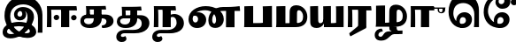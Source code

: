 SplineFontDB: 3.0
FontName: Experiment-Tamil-Bold
FullName: Experiment-Tamil
FamilyName: Experiemnt-Tamil
Weight: Bold
Copyright: 
Version: 
ItalicAngle: 0
UnderlinePosition: -99
UnderlineWidth: 23
Ascent: 750
Descent: 250
InvalidEm: 0
LayerCount: 2
Layer: 0 0 "Back" 1
Layer: 1 0 "Fore" 0
PreferredKerning: 4
XUID: [1021 779 -1439063335 605102]
StyleMap: 0x0040
FSType: 0
OS2Version: 3
OS2_WeightWidthSlopeOnly: 0
OS2_UseTypoMetrics: 0
CreationTime: 1316601550
ModificationTime: 1465831422
PfmFamily: 17
TTFWeight: 400
TTFWidth: 5
LineGap: 0
VLineGap: 0
Panose: 2 0 6 0 0 0 0 0 0 0
OS2TypoAscent: 1367
OS2TypoAOffset: 0
OS2TypoDescent: -633
OS2TypoDOffset: 0
OS2TypoLinegap: 20
OS2WinAscent: 846
OS2WinAOffset: 0
OS2WinDescent: 354
OS2WinDOffset: 0
HheadAscent: 846
HheadAOffset: 0
HheadDescent: -371
HheadDOffset: 0
OS2SubXSize: 841
OS2SubYSize: 780
OS2SubXOff: 0
OS2SubYOff: 240
OS2SupXSize: 841
OS2SupYSize: 780
OS2SupXOff: 0
OS2SupYOff: 601
OS2StrikeYSize: 60
OS2StrikeYPos: 300
OS2CapHeight: -1
OS2XHeight: -1
OS2Vendor: 'ACE '
OS2CodePages: 00000001.00000000
OS2UnicodeRanges: 80108003.00002042.00000000.00000000
Lookup: 4 0 0 "'akhn' Akhand lookup 0" { "'akhn' Akhand lookup 0 subtable"  } ['akhn' ('taml' <'dflt' > 'tml2' <'dflt' > ) ]
Lookup: 4 0 0 "'abvs' Above Base Substitutions lookup 1" { "'abvs' Above Base Substitutions lookup 1 subtable"  } ['abvs' ('taml' <'dflt' > 'tml2' <'dflt' > ) ]
Lookup: 6 0 0 "'abvs' Above Base Substitutions lookup 2" { "'abvs' Above Base Substitutions lookup 2 subtable"  } ['abvs' ('taml' <'dflt' > 'tml2' <'dflt' > ) ]
Lookup: 4 0 0 "'psts' Post Base Substitutions lookup 3" { "'psts' Post Base Substitutions lookup 3 subtable"  } ['psts' ('taml' <'dflt' > 'tml2' <'dflt' > ) ]
Lookup: 4 0 0 "'psts' Post Base Substitutions lookup 4" { "'psts' Post Base Substitutions lookup 4 subtable"  } ['psts' ('taml' <'dflt' > 'tml2' <'dflt' > ) ]
Lookup: 6 0 0 "'psts' Post Base Substitutions lookup 5" { "'psts' Post Base Substitutions lookup 5 subtable"  } ['psts' ('taml' <'dflt' > 'tml2' <'dflt' > ) ]
Lookup: 6 0 0 "'psts' Post Base Substitutions lookup 6" { "'psts' Post Base Substitutions lookup 6 subtable"  } ['psts' ('taml' <'dflt' > 'tml2' <'dflt' > ) ]
Lookup: 6 0 0 "'psts' Post Base Substitutions lookup 7" { "'psts' Post Base Substitutions lookup 7 subtable"  } ['psts' ('taml' <'dflt' > 'tml2' <'dflt' > ) ]
Lookup: 6 0 0 "'psts' Post Base Substitutions lookup 8" { "'psts' Post Base Substitutions lookup 8 subtable"  } ['psts' ('taml' <'dflt' > 'tml2' <'dflt' > ) ]
Lookup: 6 0 0 "'psts' Post Base Substitutions lookup 9" { "'psts' Post Base Substitutions lookup 9 subtable"  } ['psts' ('taml' <'dflt' > 'tml2' <'dflt' > ) ]
Lookup: 6 0 0 "'psts' Post Base Substitutions lookup 10" { "'psts' Post Base Substitutions lookup 10 subtable"  } ['psts' ('taml' <'dflt' > 'tml2' <'dflt' > ) ]
Lookup: 6 0 0 "'psts' Post Base Substitutions lookup 11" { "'psts' Post Base Substitutions lookup 11 subtable"  } ['psts' ('taml' <'dflt' > 'tml2' <'dflt' > ) ]
Lookup: 6 0 0 "'psts' Post Base Substitutions lookup 12" { "'psts' Post Base Substitutions lookup 12 subtable"  } ['psts' ('taml' <'dflt' > 'tml2' <'dflt' > ) ]
Lookup: 6 0 0 "'ss01' Style Set 1 lookup 13" { "'ss01' Style Set 1 lookup 13 contextual 0"  "'ss01' Style Set 1 lookup 13 contextual 1"  "'ss01' Style Set 1 lookup 13 contextual 2"  "'ss01' Style Set 1 lookup 13 contextual 3"  } ['salt' ('taml' <'dflt' > 'tml2' <'dflt' > ) 'ss01' ('taml' <'dflt' > 'tml2' <'dflt' > ) ]
Lookup: 4 0 0 "'ss02' Style Set 2 lookup 14" { "'ss02' Style Set 2 lookup 14 subtable"  } ['salt' ('taml' <'dflt' > 'tml2' <'dflt' > ) 'ss02' ('taml' <'dflt' > 'tml2' <'dflt' > ) ]
Lookup: 6 0 0 "'ss03' Style Set 3 lookup 15" { "'ss03' Style Set 3 lookup 15 contextual 0"  "'ss03' Style Set 3 lookup 15 contextual 1"  "'ss03' Style Set 3 lookup 15 contextual 2"  "'ss03' Style Set 3 lookup 15 contextual 3"  "'ss03' Style Set 3 lookup 15 contextual 4"  "'ss03' Style Set 3 lookup 15 contextual 5"  "'ss03' Style Set 3 lookup 15 contextual 6"  "'ss03' Style Set 3 lookup 15 contextual 7"  "'ss03' Style Set 3 lookup 15 contextual 8"  } ['salt' ('taml' <'dflt' > 'tml2' <'dflt' > ) 'ss03' ('taml' <'dflt' > 'tml2' <'dflt' > ) ]
Lookup: 6 0 0 "'ss04' Style Set 4 lookup 16" { "'ss04' Style Set 4 lookup 16 contextual 0"  "'ss04' Style Set 4 lookup 16 contextual 1"  "'ss04' Style Set 4 lookup 16 contextual 2"  "'ss04' Style Set 4 lookup 16 contextual 3"  } ['salt' ('taml' <'dflt' > 'tml2' <'dflt' > ) 'ss04' ('taml' <'dflt' > 'tml2' <'dflt' > ) ]
Lookup: 1 0 0 "Single Substitution lookup 17" { "Single Substitution lookup 17 subtable"  } []
Lookup: 1 0 0 "Single Substitution lookup 18" { "Single Substitution lookup 18 subtable"  } []
Lookup: 1 0 0 "Single Substitution lookup 19" { "Single Substitution lookup 19 subtable"  } []
Lookup: 1 0 0 "Single Substitution lookup 20" { "Single Substitution lookup 20 subtable"  } []
Lookup: 1 0 0 "Single Substitution lookup 21" { "Single Substitution lookup 21 subtable"  } []
Lookup: 1 0 0 "Single Substitution lookup 22" { "Single Substitution lookup 22 subtable"  } []
Lookup: 1 0 0 "Single Substitution lookup 23" { "Single Substitution lookup 23 subtable"  } []
Lookup: 1 0 0 "Single Substitution lookup 24" { "Single Substitution lookup 24 subtable"  } []
Lookup: 260 0 0 "'abvm' Above Base Mark lookup 0" { "'abvm' Above Base Mark lookup 0 subtable"  } ['abvm' ('DFLT' <'dflt' > 'taml' <'dflt' > 'tml2' <'dflt' > ) ]
Lookup: 260 0 0 "'abvm' Above Base Mark lookup 1" { "'abvm' Above Base Mark lookup 1 subtable"  } ['abvm' ('DFLT' <'dflt' > 'taml' <'dflt' > 'tml2' <'dflt' > ) ]
Lookup: 260 0 0 "'abvm' Above Base Mark lookup 2" { "'abvm' Above Base Mark lookup 2 subtable"  } ['abvm' ('DFLT' <'dflt' > 'taml' <'dflt' > 'tml2' <'dflt' > ) ]
Lookup: 260 0 0 "'abvm' Above Base Mark lookup 3" { "'abvm' Above Base Mark lookup 3 subtable"  } ['abvm' ('DFLT' <'dflt' > 'taml' <'dflt' > 'tml2' <'dflt' > ) ]
Lookup: 260 0 0 "'blwm' Below Base Mark lookup 4" { "'blwm' Below Base Mark lookup 4 subtable"  } ['blwm' ('DFLT' <'dflt' > 'taml' <'dflt' > 'tml2' <'dflt' > ) ]
MarkAttachClasses: 1
DEI: 91125
ChainSub2: coverage "'ss04' Style Set 4 lookup 16 contextual 3" 0 0 0 1
 1 0 1
  Coverage: 11 tml_MatraAi
  FCoverage: 7 tml_Lla
 1
  SeqLookup: 0 "Single Substitution lookup 24"
EndFPST
ChainSub2: coverage "'ss04' Style Set 4 lookup 16 contextual 2" 0 0 0 1
 1 0 1
  Coverage: 11 tml_MatraAi
  FCoverage: 6 tml_La
 1
  SeqLookup: 0 "Single Substitution lookup 24"
EndFPST
ChainSub2: coverage "'ss04' Style Set 4 lookup 16 contextual 1" 0 0 0 1
 1 0 1
  Coverage: 11 tml_MatraAi
  FCoverage: 8 tml_Nnna
 1
  SeqLookup: 0 "Single Substitution lookup 24"
EndFPST
ChainSub2: coverage "'ss04' Style Set 4 lookup 16 contextual 0" 0 0 0 1
 1 0 1
  Coverage: 11 tml_MatraAi
  FCoverage: 7 tml_Nna
 1
  SeqLookup: 0 "Single Substitution lookup 24"
EndFPST
ChainSub2: coverage "'ss03' Style Set 3 lookup 15 contextual 8" 0 0 0 1
 1 1 0
  Coverage: 11 tml_MatraIi
  BCoverage: 6 tml_Ca
 1
  SeqLookup: 0 "Single Substitution lookup 24"
EndFPST
ChainSub2: coverage "'ss03' Style Set 3 lookup 15 contextual 7" 0 0 0 1
 1 1 0
  Coverage: 11 tml_MatraIi
  BCoverage: 6 tml_Ta
 1
  SeqLookup: 0 "Single Substitution lookup 24"
EndFPST
ChainSub2: coverage "'ss03' Style Set 3 lookup 15 contextual 6" 0 0 0 1
 1 1 0
  Coverage: 11 tml_MatraIi
  BCoverage: 6 tml_Ka
 1
  SeqLookup: 0 "Single Substitution lookup 24"
EndFPST
ChainSub2: coverage "'ss03' Style Set 3 lookup 15 contextual 5" 0 0 0 1
 1 1 0
  Coverage: 15 tml_MatraI.alt4
  BCoverage: 6 tml_Ca
 1
  SeqLookup: 0 "Single Substitution lookup 24"
EndFPST
ChainSub2: coverage "'ss03' Style Set 3 lookup 15 contextual 4" 0 0 0 1
 1 1 0
  Coverage: 15 tml_MatraI.alt5
  BCoverage: 6 tml_Ta
 1
  SeqLookup: 0 "Single Substitution lookup 24"
EndFPST
ChainSub2: coverage "'ss03' Style Set 3 lookup 15 contextual 3" 0 0 0 1
 1 1 0
  Coverage: 15 tml_MatraI.alt5
  BCoverage: 6 tml_Ka
 1
  SeqLookup: 0 "Single Substitution lookup 24"
EndFPST
ChainSub2: coverage "'ss03' Style Set 3 lookup 15 contextual 2" 0 0 0 1
 1 1 0
  Coverage: 10 tml_MatraI
  BCoverage: 6 tml_Ca
 1
  SeqLookup: 0 "Single Substitution lookup 24"
EndFPST
ChainSub2: coverage "'ss03' Style Set 3 lookup 15 contextual 1" 0 0 0 1
 1 1 0
  Coverage: 10 tml_MatraI
  BCoverage: 6 tml_Ta
 1
  SeqLookup: 0 "Single Substitution lookup 24"
EndFPST
ChainSub2: coverage "'ss03' Style Set 3 lookup 15 contextual 0" 0 0 0 1
 1 1 0
  Coverage: 10 tml_MatraI
  BCoverage: 6 tml_Ka
 1
  SeqLookup: 0 "Single Substitution lookup 24"
EndFPST
ChainSub2: coverage "'ss01' Style Set 1 lookup 13 contextual 3" 0 0 0 1
 1 0 1
  Coverage: 6 tml_Ra
  FCoverage: 11 tml_MatraIi
 1
  SeqLookup: 0 "Single Substitution lookup 23"
EndFPST
ChainSub2: coverage "'ss01' Style Set 1 lookup 13 contextual 2" 0 0 0 1
 1 0 1
  Coverage: 6 tml_Ra
  FCoverage: 10 tml_MatraI
 1
  SeqLookup: 0 "Single Substitution lookup 23"
EndFPST
ChainSub2: coverage "'ss01' Style Set 1 lookup 13 contextual 1" 0 0 0 1
 1 0 1
  Coverage: 6 tml_Ra
  FCoverage: 12 tml_Anusvara
 1
  SeqLookup: 0 "Single Substitution lookup 23"
EndFPST
ChainSub2: coverage "'ss01' Style Set 1 lookup 13 contextual 0" 0 0 0 1
 1 0 1
  Coverage: 6 tml_Ra
  FCoverage: 10 tml_Virama
 1
  SeqLookup: 0 "Single Substitution lookup 23"
EndFPST
ChainSub2: coverage "'psts' Post Base Substitutions lookup 12 subtable" 0 0 0 1
 1 1 0
  Coverage: 10 tml_MatraU
  BCoverage: 28 tml_Nga tml_Pa tml_Ya tml_Va
 1
  SeqLookup: 0 "Single Substitution lookup 23"
EndFPST
ChainSub2: coverage "'psts' Post Base Substitutions lookup 11 subtable" 0 0 0 1
 1 1 0
  Coverage: 10 tml_MatraI
  BCoverage: 28 tml_Nga tml_Pa tml_Ya tml_Va
 1
  SeqLookup: 0 "Single Substitution lookup 23"
EndFPST
ChainSub2: coverage "'psts' Post Base Substitutions lookup 10 subtable" 0 0 0 1
 1 1 0
  Coverage: 10 tml_MatraI
  BCoverage: 14 tml_Nya tml_Na
 1
  SeqLookup: 0 "Single Substitution lookup 22"
EndFPST
ChainSub2: coverage "'psts' Post Base Substitutions lookup 9 subtable" 0 0 0 1
 1 1 0
  Coverage: 10 tml_MatraI
  BCoverage: 13 tml_Ka tml_Ta
 1
  SeqLookup: 0 "Single Substitution lookup 21"
EndFPST
ChainSub2: coverage "'psts' Post Base Substitutions lookup 8 subtable" 0 0 0 1
 1 1 0
  Coverage: 10 tml_MatraI
  BCoverage: 6 tml_Ca
 1
  SeqLookup: 0 "Single Substitution lookup 20"
EndFPST
ChainSub2: coverage "'psts' Post Base Substitutions lookup 7 subtable" 0 0 0 1
 1 1 0
  Coverage: 10 tml_MatraI
  BCoverage: 13 tml_La tml_Sa
 1
  SeqLookup: 0 "Single Substitution lookup 19"
EndFPST
ChainSub2: coverage "'psts' Post Base Substitutions lookup 6 subtable" 0 0 0 1
 1 1 0
  Coverage: 10 tml_MatraI
  BCoverage: 45 tml_Ja tml_Ma tml_Rra tml_Llla tml_Sha tml_Ha
 1
  SeqLookup: 0 "Single Substitution lookup 18"
EndFPST
ChainSub2: coverage "'psts' Post Base Substitutions lookup 5 subtable" 0 0 0 1
 1 1 0
  Coverage: 10 tml_MatraI
  BCoverage: 16 tml_Ssa tml_KSsa
 1
  SeqLookup: 0 "Single Substitution lookup 17"
EndFPST
ChainSub2: coverage "'abvs' Above Base Substitutions lookup 2 subtable" 0 0 0 1
 1 1 0
  Coverage: 11 tml_MatraIi
  BCoverage: 13 tml_La tml_Sa
 1
  SeqLookup: 0 "Single Substitution lookup 17"
EndFPST
TtTable: prep
PUSHW_1
 74
CALL
SVTCA[x-axis]
PUSHW_3
 5
 105
 76
CALL
SVTCA[x-axis]
PUSHW_8
 107
 91
 80
 62
 48
 29
 0
 82
CALL
PUSHW_8
 108
 115
 95
 74
 48
 29
 0
 82
CALL
PUSHW_8
 109
 103
 80
 62
 48
 29
 0
 82
CALL
SVTCA[y-axis]
PUSHW_8
 103
 115
 95
 74
 48
 29
 0
 82
CALL
PUSHW_8
 104
 153
 125
 97
 70
 42
 0
 82
CALL
PUSHW_8
 105
 103
 80
 62
 48
 29
 0
 82
CALL
PUSHW_8
 106
 93
 80
 62
 48
 29
 0
 82
CALL
SVTCA[y-axis]
PUSHW_3
 110
 1
 81
CALL
PUSHW_1
 102
DUP
RCVT
RDTG
ROUND[Black]
RTG
WCVTP
PUSHW_1
 64
CALL
SVTCA[x-axis]
PUSHW_3
 5
 95
 66
CALL
SVTCA[x-axis]
PUSHW_8
 97
 91
 80
 62
 48
 29
 0
 72
CALL
PUSHW_8
 98
 115
 95
 74
 48
 29
 0
 72
CALL
PUSHW_8
 99
 103
 80
 62
 48
 29
 0
 72
CALL
SVTCA[y-axis]
PUSHW_8
 93
 115
 95
 74
 48
 29
 0
 72
CALL
PUSHW_8
 94
 153
 125
 97
 70
 42
 0
 72
CALL
PUSHW_8
 95
 103
 80
 62
 48
 29
 0
 72
CALL
PUSHW_8
 96
 93
 80
 62
 48
 29
 0
 72
CALL
SVTCA[y-axis]
PUSHW_3
 100
 1
 71
CALL
PUSHW_1
 92
DUP
RCVT
RDTG
ROUND[Black]
RTG
WCVTP
NPUSHB
 2
 69
 1
SCANTYPE
PUSHW_1
 511
SCANCTRL
SROUND
RTG
EndTTInstrs
TtTable: fpgm
NPUSHB
 5
 5
 4
 3
 2
 0
FDEF
SROUND
RCVT
DUP
PUSHB_1
 3
CINDEX
RCVT
SWAP
SUB
ROUND[Grey]
RTG
SWAP
ROUND[Grey]
ADD
WCVTP
ENDF
FDEF
RCVT
DUP
PUSHB_1
 3
CINDEX
RCVT
SWAP
SUB
ROUND[Grey]
SWAP
ROUND[Grey]
ADD
WCVTP
ENDF
FDEF
DUP
DUP
PUSHW_1
 -64
SHPIX
SRP2
PUSHB_2
 64
 1
SHZ[rp2]
SHPIX
ENDF
FDEF
DUP
DUP
PUSHB_1
 64
SHPIX
SRP2
PUSHB_1
 1
SHZ[rp2]
PUSHW_1
 -64
SHPIX
ENDF
FDEF
SVTCA[x-axis]
PUSHB_1
 70
SROUND
DUP
GC[orig]
ROUND[Grey]
RTG
SWAP
GC[cur]
SUB
ROUND[Grey]
DUP
IF
DUP
PUSHB_1
 3
CINDEX
SWAP
SHPIX
PUSHB_1
 2
CINDEX
SRP2
PUSHB_1
 1
SHZ[rp2]
NEG
SHPIX
EIF
ENDF
PUSHW_1
 64
FDEF
MPPEM
PUSHW_1
 8
LT
IF
PUSHB_2
 1
 1
INSTCTRL
EIF
PUSHW_1
 511
SCANCTRL
PUSHW_1
 68
SCVTCI
PUSHW_2
 8
 3
SDS
SDB
ENDF
PUSHW_1
 65
FDEF
DUP
DUP
RCVT
ROUND[Black]
WCVTP
PUSHB_1
 1
ADD
ENDF
PUSHW_1
 66
FDEF
PUSHW_1
 65
LOOPCALL
POP
ENDF
PUSHW_1
 67
FDEF
DUP
GC[cur]
PUSHB_1
 3
CINDEX
GC[cur]
GT
IF
SWAP
EIF
DUP
ROLL
DUP
ROLL
MD[grid]
ABS
ROLL
DUP
GC[cur]
DUP
ROUND[Grey]
SUB
ABS
PUSHB_1
 4
CINDEX
GC[cur]
DUP
ROUND[Grey]
SUB
ABS
GT
IF
SWAP
NEG
ROLL
EIF
MDAP[rnd]
DUP
PUSHB_1
 0
GTEQ
IF
ROUND[Black]
DUP
PUSHB_1
 0
EQ
IF
POP
PUSHB_1
 64
EIF
ELSE
ROUND[Black]
DUP
PUSHB_1
 0
EQ
IF
POP
PUSHB_1
 64
NEG
EIF
EIF
MSIRP[no-rp0]
ENDF
PUSHW_1
 68
FDEF
DUP
GC[cur]
PUSHB_1
 4
CINDEX
GC[cur]
GT
IF
SWAP
ROLL
EIF
DUP
GC[cur]
DUP
ROUND[White]
SUB
ABS
PUSHB_1
 4
CINDEX
GC[cur]
DUP
ROUND[White]
SUB
ABS
GT
IF
SWAP
ROLL
EIF
MDAP[rnd]
MIRP[rp0,min,rnd,black]
ENDF
PUSHW_1
 69
FDEF
MPPEM
DUP
PUSHB_1
 3
MINDEX
LT
IF
LTEQ
IF
PUSHB_1
 128
WCVTP
ELSE
PUSHB_1
 64
WCVTP
EIF
ELSE
POP
POP
DUP
RCVT
PUSHB_1
 192
LT
IF
PUSHB_1
 192
WCVTP
ELSE
POP
EIF
EIF
ENDF
PUSHW_1
 70
FDEF
DUP
DUP
RCVT
ROUND[Black]
WCVTP
PUSHB_1
 1
ADD
DUP
DUP
RCVT
RDTG
ROUND[Black]
RTG
WCVTP
PUSHB_1
 1
ADD
ENDF
PUSHW_1
 71
FDEF
PUSHW_1
 70
LOOPCALL
ENDF
PUSHW_1
 72
FDEF
MPPEM
DUP
PUSHB_1
 3
MINDEX
GTEQ
IF
PUSHB_1
 64
ELSE
PUSHB_1
 0
EIF
ROLL
ROLL
DUP
PUSHB_1
 3
MINDEX
GTEQ
IF
SWAP
POP
PUSHB_1
 128
ROLL
ROLL
ELSE
ROLL
SWAP
EIF
DUP
PUSHB_1
 3
MINDEX
GTEQ
IF
SWAP
POP
PUSHW_1
 192
ROLL
ROLL
ELSE
ROLL
SWAP
EIF
DUP
PUSHB_1
 3
MINDEX
GTEQ
IF
SWAP
POP
PUSHW_1
 256
ROLL
ROLL
ELSE
ROLL
SWAP
EIF
DUP
PUSHB_1
 3
MINDEX
GTEQ
IF
SWAP
POP
PUSHW_1
 320
ROLL
ROLL
ELSE
ROLL
SWAP
EIF
DUP
PUSHW_1
 3
MINDEX
GTEQ
IF
PUSHB_1
 3
CINDEX
RCVT
PUSHW_1
 384
LT
IF
SWAP
POP
PUSHW_1
 384
SWAP
POP
ELSE
PUSHB_1
 3
CINDEX
RCVT
SWAP
POP
SWAP
POP
EIF
ELSE
POP
EIF
WCVTP
ENDF
PUSHW_1
 73
FDEF
MPPEM
GTEQ
IF
RCVT
WCVTP
ELSE
POP
POP
EIF
ENDF
PUSHW_1
 74
FDEF
MPPEM
PUSHW_1
 8
LT
IF
PUSHB_2
 1
 1
INSTCTRL
EIF
PUSHW_1
 511
SCANCTRL
PUSHW_1
 68
SCVTCI
PUSHW_2
 8
 3
SDS
SDB
ENDF
PUSHW_1
 75
FDEF
DUP
DUP
RCVT
ROUND[Black]
WCVTP
PUSHB_1
 1
ADD
ENDF
PUSHW_1
 76
FDEF
PUSHW_1
 75
LOOPCALL
POP
ENDF
PUSHW_1
 77
FDEF
DUP
GC[cur]
PUSHB_1
 3
CINDEX
GC[cur]
GT
IF
SWAP
EIF
DUP
ROLL
DUP
ROLL
MD[grid]
ABS
ROLL
DUP
GC[cur]
DUP
ROUND[Grey]
SUB
ABS
PUSHB_1
 4
CINDEX
GC[cur]
DUP
ROUND[Grey]
SUB
ABS
GT
IF
SWAP
NEG
ROLL
EIF
MDAP[rnd]
DUP
PUSHB_1
 0
GTEQ
IF
ROUND[Black]
DUP
PUSHB_1
 0
EQ
IF
POP
PUSHB_1
 64
EIF
ELSE
ROUND[Black]
DUP
PUSHB_1
 0
EQ
IF
POP
PUSHB_1
 64
NEG
EIF
EIF
MSIRP[no-rp0]
ENDF
PUSHW_1
 78
FDEF
DUP
GC[cur]
PUSHB_1
 4
CINDEX
GC[cur]
GT
IF
SWAP
ROLL
EIF
DUP
GC[cur]
DUP
ROUND[White]
SUB
ABS
PUSHB_1
 4
CINDEX
GC[cur]
DUP
ROUND[White]
SUB
ABS
GT
IF
SWAP
ROLL
EIF
MDAP[rnd]
MIRP[rp0,min,rnd,black]
ENDF
PUSHW_1
 79
FDEF
MPPEM
DUP
PUSHB_1
 3
MINDEX
LT
IF
LTEQ
IF
PUSHB_1
 128
WCVTP
ELSE
PUSHB_1
 64
WCVTP
EIF
ELSE
POP
POP
DUP
RCVT
PUSHB_1
 192
LT
IF
PUSHB_1
 192
WCVTP
ELSE
POP
EIF
EIF
ENDF
PUSHW_1
 80
FDEF
DUP
DUP
RCVT
ROUND[Black]
WCVTP
PUSHB_1
 1
ADD
DUP
DUP
RCVT
RDTG
ROUND[Black]
RTG
WCVTP
PUSHB_1
 1
ADD
ENDF
PUSHW_1
 81
FDEF
PUSHW_1
 80
LOOPCALL
ENDF
PUSHW_1
 82
FDEF
MPPEM
DUP
PUSHB_1
 3
MINDEX
GTEQ
IF
PUSHB_1
 64
ELSE
PUSHB_1
 0
EIF
ROLL
ROLL
DUP
PUSHB_1
 3
MINDEX
GTEQ
IF
SWAP
POP
PUSHB_1
 128
ROLL
ROLL
ELSE
ROLL
SWAP
EIF
DUP
PUSHB_1
 3
MINDEX
GTEQ
IF
SWAP
POP
PUSHW_1
 192
ROLL
ROLL
ELSE
ROLL
SWAP
EIF
DUP
PUSHB_1
 3
MINDEX
GTEQ
IF
SWAP
POP
PUSHW_1
 256
ROLL
ROLL
ELSE
ROLL
SWAP
EIF
DUP
PUSHB_1
 3
MINDEX
GTEQ
IF
SWAP
POP
PUSHW_1
 320
ROLL
ROLL
ELSE
ROLL
SWAP
EIF
DUP
PUSHW_1
 3
MINDEX
GTEQ
IF
PUSHB_1
 3
CINDEX
RCVT
PUSHW_1
 384
LT
IF
SWAP
POP
PUSHW_1
 384
SWAP
POP
ELSE
PUSHB_1
 3
CINDEX
RCVT
SWAP
POP
SWAP
POP
EIF
ELSE
POP
EIF
WCVTP
ENDF
PUSHW_1
 83
FDEF
MPPEM
GTEQ
IF
RCVT
WCVTP
ELSE
POP
POP
EIF
ENDF
EndTTInstrs
ShortTable: cvt  112
  0
  0
  50
  700
  -50
  100
  530
  -30
  500
  680
  -20
  542
  -46
  400
  600
  -1
  536
  -11
  620
  -220
  -100
  350
  70
  240
  200
  -10
  650
  630
  640
  380
  423
  -60
  300
  550
  547
  -187
  534
  -148
  573
  -150
  514
  -168
  460
  -110
  -160
  704
  480
  545
  -205
  290
  185
  544
  -85
  342
  59
  370
  30
  410
  -240
  -250
  -230
  420
  -285
  -260
  -275
  -280
  430
  660
  690
  140
  40
  610
  510
  -70
  698
  595
  -295
  360
  540
  445
  -41
  670
  -290
  665
  -5
  695
  -180
  -200
  -265
  440
  415
  -270
  21
  49
  37
  55
  61
  62
  49
  55
  0
  0
  21
  49
  37
  55
  61
  62
  49
  55
  0
  0
EndShort
ShortTable: maxp 16
  1
  0
  127
  192
  16
  0
  0
  1
  1
  60
  84
  0
  512
  1053
  0
  0
EndShort
LangName: 1033 "" "" "Bold"
Encoding: Custom
Compacted: 1
UnicodeInterp: none
NameList: AGL For New Fonts
DisplaySize: -128
AntiAlias: 1
FitToEm: 0
WinInfo: 0 10 5
BeginPrivate: 0
EndPrivate
Grid
-1000 115 m 0
 2000 115 l 1024
-1000 595.599975586 m 0
 2000 595.599975586 l 1024
-1000 478 m 0
 2000 478 l 1024
-1000 582 m 0
 2000 582 l 1024
EndSplineSet
AnchorClass2: "Anchor-0" "'abvm' Above Base Mark lookup 0 subtable" "Anchor-1" "'abvm' Above Base Mark lookup 1 subtable" "Anchor-2" "'abvm' Above Base Mark lookup 2 subtable" "Anchor-3" "'abvm' Above Base Mark lookup 3 subtable" "Anchor-4" "'blwm' Below Base Mark lookup 4 subtable" 
BeginChars: 580 127

StartChar: .notdef
Encoding: 256 -1 0
GlifName: _notdef
Width: 0
Flags: HW
LayerCount: 2
EndChar

StartChar: tml_Visarga
Encoding: 257 2947 1
GlifName: tml_V_isarga
Width: 0
Flags: HW
LayerCount: 2
EndChar

StartChar: tml_A
Encoding: 258 2949 2
GlifName: tml_A_
Width: 0
VWidth: 0
Flags: HW
LayerCount: 2
Back
SplineSet
1074 -178 m 1
 1074 554 l 1
 1099.76269531 556.639648438 1149.421875 561.139648438 1164 561 c 1
 1164 -170 l 1
 1137.05273438 -174.466796875 1103.48357492 -177.713867188 1074 -178 c 1
65 44 m 0
 63.988896343 120.572385419 131.470703125 157.276367188 215 157 c 0
 354.900390625 157.120117188 967.087890625 155.921875 1084 174 c 1
 1080 103 l 1
 225 103 l 2
 172.419921875 103.428710938 127.768554688 90.08984375 128 48 c 0
 128.387695312 -22.4970703125 270.102539062 -80 447 -80 c 0
 707.017578125 -80 823 82.2582826896 823 266 c 0
 823 445.141354616 704.762695312 511.34375 604 512 c 0
 489.3671875 512.74609375 424.742957293 457.550378656 423 370 c 0
 422.250149474 325.992013127 455.58984375 294.95703125 501 295 c 0
 538.3359375 295.041992188 571.442382812 319.521484375 572 357 c 4
 573.317382812 450.852539062 498.786827739 470.407267782 442 477 c 1
 489 505 l 1
 549.825505247 500.643445979 645 459.742224092 645 360 c 0
 645 296.996354167 596.001953125 231.348632812 506 231 c 0
 426.141601562 230.705078125 366.926894046 287.589124213 368 370 c 0
 369.48828125 484.294921875 470.762432189 571.058960848 609 572 c 0
 755.737666189 572.998902767 910 469.524172936 910 253 c 0
 910 68.8502096933 764.748046875 -139 451 -139 c 0
 194.157226562 -139 66.1736234388 -44.8802504797 65 44 c 0
EndSplineSet
Colour: ffffff
EndChar

StartChar: tml_Aa
Encoding: 259 2950 3
GlifName: tml_A_a
Width: 0
VWidth: 0
Flags: HW
LayerCount: 2
Back
SplineSet
744 -256.4765625 m 0
 744.547851562 -175.34765625 823.382211363 -142.03362015 912 -140.982421875 c 0
 941.63738949 -140.757740673 974.340588826 -144.104175567 1001 -151 c 1
 1002.90789474 -173.042557285 996.375 -187.435087019 986 -199 c 1
 967.276113869 -191.620679846 936.703997461 -188.310198825 911 -188.526367188 c 0
 849.155821742 -189.418990689 795 -202.337890625 795 -249 c 0
 795 -308.193359375 935.481445312 -347.458984375 1076 -346.868164062 c 4
 1327.98046875 -345.526367188 1410.59277344 -217.161132812 1411 -87 c 0
 1411.21846957 -17.1709447591 1375.89746094 23.7451171875 1320 24 c 0
 1260.02944306 24.2734554301 1189.23535156 -17.5810546875 1185 -110 c 1
 1162 -52 l 1
 1165.0546875 24.408203125 1251.21875 91.212890625 1339 91 c 0
 1435.29199219 90.7607421875 1511 26.736328125 1511 -85 c 0
 1511 -288.879882812 1315.09765625 -401.732421875 1078 -404.15234375 c 0
 907.1796875 -405.583007812 743.215820312 -354.926757812 744 -256.4765625 c 0
EndSplineSet
Refer: 2 2949 N 1 0 0 1 30 0 2
Colour: ffffff
EndChar

StartChar: tml_I
Encoding: 260 2951 4
GlifName: tml_I_
Width: 1263
VWidth: 0
Flags: HW
LayerCount: 2
Back
SplineSet
55 -136 m 0
 52.6913827454 -261.97351289 157.437643658 -314.648275639 270 -315 c 0
 648.062913564 -316.262753223 920 66.2584857739 920 284 c 0
 920 476.681832668 790.844594878 593 621 593 c 0
 467.405376235 593 377.969099536 489.845279445 379 386 c 0
 379.895505314 295.419124326 438.459224239 214.09329632 551 216 c 0
 645.667458557 217.603887927 719.866160212 279.075682502 719 386 c 0
 718.524963831 456.732508682 680.498906525 498.111284722 622 518 c 1
 553 498 l 1
 582.17535486 481.462018252 610 443.542691712 610 394 c 0
 610 358.751065341 582.744354512 321.940330476 542 322 c 0
 501.872544232 322.058766085 473.700445173 347.934543926 473 384 c 0
 471.668783226 452.543466228 525.576280327 490.500799006 583 489 c 1
 613.214940909 488.970879855 640.241816916 490.463027796 662 493.291992188 c 1
 730.060577739 464.953962772 757.653842169 401.871489656 755 291 c 0
 750.996748594 78.1940281765 537.805170567 -194 297 -194 c 0
 212.597443677 -194 179.463707468 -165.332698087 179 -127 c 0
 178.123879145 -29.1391613639 332.604416553 33 516 33 c 0
 673.193269546 33 824.630344882 -25.415449306 824 -124 c 0
 823.705748558 -165.844728654 780.154912864 -182.105470786 712 -182 c 0
 454.656420376 -181.583147321 249 65.3597560822 249 316 c 0
 249 539.270489555 414.271816822 661 621 661 c 0
 855.457894955 661 1048.45670324 510.06706353 1044 259 c 5
 1044 -17 l 1
 1044.12092936 -79.89863665 1037.81457504 -116.845087496 1034 -165 c 1
 1169 -165 l 1
 1169 358 l 2
 1169 627.283629967 988.906696017 866 661 866 c 0
 306.049385053 866 112.042927189 614.40147969 117 305 c 0
 122.661970156 -48.3984694663 409.121222925 -315 750 -315 c 0
 936.127577235 -315 1006.08485999 -223.218193682 1004 -136 c 0
 999.163471618 66.3317011285 727.22380442 156 517 156 c 0
 325.20893441 156 58.8300784366 72.9945547902 55 -136 c 0
EndSplineSet
Fore
SplineSet
75 -136 m 0
 72.69140625 -261.973632812 177.4375 -314.6484375 290 -315 c 0
 668.0625 -316.262695312 960 74.2587890625 960 292 c 0
 960 484.681640625 810.844726562 576 646 576 c 0
 492.405273438 576 394.96875 471.845703125 396 358 c 0
 396.82051797 267.418234987 458.458984375 194.09375 571 196 c 0
 665.666992188 197.603515625 739.866210938 259.075195312 739 366 c 0
 738.525390625 436.732421875 700.499023438 478.111328125 642 498 c 1
 573 478 l 1
 602.17578125 461.461914062 630 423.54296875 630 374 c 0
 630 338.750976562 602.744140625 301.940429688 562 302 c 0
 521.872070312 302.05859375 493.700195312 327.934570312 493 364 c 0
 491.668945312 432.543945312 545.569335938 470.002929688 603 469 c 0
 633.208007812 468.47265625 660.2421875 470.462890625 682 473.291992188 c 1
 750.060546875 444.954101562 780.654296875 375.87109375 778 274 c 0
 772.456054688 61.228515625 557.8046875 -194 317 -194 c 0
 232.59765625 -194 199.463867188 -160.333007812 199 -122 c 0
 198.124023438 -24.1396484375 352.604492188 33 536 33 c 0
 693.193359375 33 844.629882812 -25.4150390625 844 -124 c 0
 843.706054688 -165.844726562 800.155273438 -182.10546875 732 -182 c 0
 474.65625 -181.583007812 289 65.359375 289 316 c 0
 289 539.270507812 454.271484375 652 661 652 c 0
 855.458007812 652 1074 510.106445312 1074 259 c 2
 1074 -17 l 2
 1074.12109375 -79.8984375 1067.81445312 -116.844726562 1064 -165 c 1
 1199 -165 l 1
 1199 358 l 2
 1199 627.283203125 998.90625 886 671 886 c 0
 316.049804688 886 122.04296875 634.401367188 127 325 c 0
 132.662109375 -28.3984375 429.12109375 -315 770 -315 c 0
 956.127929688 -315 1026.08496094 -223.217773438 1024 -136 c 0
 1019.16308594 66.33203125 747.223632812 156 537 156 c 0
 345.208984375 156 78.830078125 72.994140625 75 -136 c 0
EndSplineSet
Colour: ffffff
EndChar

StartChar: tml_Ii
Encoding: 261 2952 5
GlifName: tml_I_i
Width: 939
VWidth: 0
Flags: HW
LayerCount: 2
Back
SplineSet
80 0 m 5
 80 0 88 136 87 370 c 4
 86.6962890625 440.999023438 84.5771484375 502.514648438 82 558 c 5
 219.815429688 558.265625 592.483398438 558.47265625 746 568 c 5
 751.4296875 557.666992188 758.404296875 528.333007812 760 511 c 5
 719.094086269 511.266601562 590.400045142 510.958984375 547 511 c 5
 547 0 l 5
 516.455495085 -0.12890625 484.86911868 -0.1416015625 459 0 c 5
 461 370 l 6
 461.70703125 433.681640625 462.791015625 466.51171875 462 511 c 5
 362.202148438 511.69140625 197.405273438 511.171875 144.607421875 511 c 5
 144.98828125 458.611328125 145 416.990234375 146 364 c 4
 149 205 146 0 146 0 c 5
 80 0 l 5
633.697265625 280.405273438 m 4
 633.697265625 311.177734375 657.942382812 335.422851562 688.71484375 335.422851562 c 4
 719.487304688 335.422851562 742.732421875 311.177734375 742.732421875 280.405273438 c 4
 742.732421875 249.6328125 719.487304688 225.387695312 688.71484375 225.387695312 c 4
 657.942382812 225.387695312 633.697265625 249.6328125 633.697265625 280.405273438 c 4
246.415039062 288.797851562 m 4
 246.415039062 316.44140625 270.66015625 338.219726562 301.432617188 338.219726562 c 4
 332.205078125 338.219726562 356.450195312 313.974609375 356.450195312 283.202148438 c 4
 356.450195312 252.4296875 332.205078125 228.184570312 301.432617188 228.184570312 c 4
 270.66015625 228.184570312 246.415039062 254.896484375 246.415039062 288.797851562 c 4
EndSplineSet
Fore
SplineSet
731.919921875 274.831054688 m 0
 730.53515625 317.686523438 770.848632812 351.354492188 814 353 c 0
 853.036132812 354.490234375 888.1484375 320.119140625 889.23828125 281.670898438 c 0
 890.465820312 238.307617188 854.530273438 202.16796875 811.067382812 200.569335938 c 0
 768.592773438 199.004882812 733.25 233.666992188 731.919921875 274.831054688 c 0
241.006835938 280.810546875 m 0
 239.622070312 323.666015625 279.935546875 357.333984375 323.086914062 358.979492188 c 0
 362.123046875 360.469726562 397.235351562 326.098632812 398.325195312 287.650390625 c 0
 399.552734375 244.287109375 363.6171875 208.147460938 320.154296875 206.548828125 c 0
 277.6796875 204.984375 242.336914062 239.646484375 241.006835938 280.810546875 c 0
48 0 m 1
 50.0928689918 -44.9157765872 61.0555517506 482.668765443 50 595 c 1
 215.025775875 595.265625 701.172851562 594.47265625 885 604 c 1
 890.4296875 581.712890625 897.404296875 519.38671875 899 482 c 1
 866.090820312 482.266601562 716.915039062 481.958984375 682 482 c 1
 682 0 l 1
 605.850585938 -0.12890625 514.494140625 -0.1416015625 450 0 c 1
 452 374 l 2
 452.348632812 438.436523438 452 459.958984375 447 492 c 1
 375.236328125 492 208.573940561 492 170.607421875 492 c 1
 182.430966874 382.872450708 177.167950222 1.12084341138 177 0 c 1
 48 0 l 1
EndSplineSet
Colour: ffff00
EndChar

StartChar: tml_U
Encoding: 262 2953 6
GlifName: tml_U_
Width: 0
VWidth: 0
Flags: HW
LayerCount: 2
Back
SplineSet
51.560546875 76 m 0
 50.6845703125 35.650390625 75.4372302866 0 125 0 c 2
 789 0 l 6
 832.196289062 -0.041015625 952.286132812 0.2666015625 993 0 c 5
 992.404296875 21 985.4296875 54.6904296875 979 67 c 5
 820.483398438 59.47265625 670.811900323 55.7255224991 572 56 c 6
 121 57 l 1
 120.40234375 55.59375 111.436523438 65.8984375 111.614257812 74 c 0
 111.970703125 90.24609375 128.543945312 106.064453125 168 109 c 0
 214.025390625 112.423828125 296.132768625 107.084224365 398 115 c 0
 513.405273438 123.967773438 626.38671875 192.364257812 622 362 c 0
 618.021484375 518.977539062 486.318359375 594.900390625 366 594 c 0
 217.546875 592.77734375 119.418945312 492.701171875 118 372 c 0
 116.829194041 272.406555415 185.276367188 208.576171875 271 209 c 0
 367.403393504 209.476630168 416 276.49609375 416 350 c 0
 416 419.897460938 366.834960938 464.885742188 294 464.948242188 c 0
 247.806640625 464.98828125 196.508789062 436.251953125 162 363 c 1
 175 318 l 1
 195.213867188 375.109375 235.7578125 411.49609375 284 410.82421875 c 0
 320.666015625 410.313476562 344.3671875 374.063476562 344 350 c 0
 343.51953125 312.14453125 314.767578125 270.034179688 260 270 c 0
 205.059570312 269.965820312 169.216796875 317.692382812 170 370 c 0
 171.315429688 461.053710938 235.913181731 535.486460444 348 536 c 0
 456.4921875 536.497070312 522.621323047 455.477764687 523 360 c 0
 523.361328125 268.896484375 480 193 396 173 c 0
 341.227539062 159.958984375 229.732421875 165.610351562 157 162 c 0
 87.7763671875 158.563476562 52.6279296875 116.827148438 51.560546875 76 c 0
EndSplineSet
Colour: ffff00
EndChar

StartChar: tml_Uu
Encoding: 263 2954 7
GlifName: tml_U_u
Width: 0
VWidth: 0
Flags: HW
LayerCount: 2
Back
Refer: 6 2953 N 1 0 0 1 0 0 2
Fore
Refer: 6 2953 N 1 0 0 1 0 0 2
Colour: ffff00
EndChar

StartChar: tml_E
Encoding: 264 2958 8
GlifName: tml_E_
Width: 0
VWidth: 0
Flags: HW
LayerCount: 2
Back
SplineSet
60 236 m 4
 60.466796875 419.518554688 175.021484375 560.875976562 423 561 c 4
 469.814453125 561.0234375 737.483398438 566.678710938 891 570 c 5
 896.4296875 558.518554688 903.404296875 527.258789062 905 508 c 5
 718 508 l 5
 718 0 l 5
 686.752929688 -0.12890625 656.463867188 -0.1416015625 630 0 c 5
 632 370 l 6
 632.70703125 433.681640625 633.791015625 463.51171875 633 508 c 5
 434.607421875 508 l 6
 256.33203125 509.3203125 117.715820312 428.411132812 119 233 c 4
 119.81640625 108.76171875 216.254882812 32.9794921875 307 33 c 4
 394.336914062 33.01953125 432.682617188 85.91015625 433 137 c 4
 433.291015625 187.346679688 393.666992188 223.838867188 344 224 c 4
 294.422851562 224.14453125 236.048828125 183.736328125 231 110 c 4
 227.68359375 61.5634765625 234.935546875 48.80078125 245 23 c 5
 228 7 l 5
 207.970703125 29.0234375 182.46875 46.9677734375 185.252929688 113 c 4
 189.935546875 224.059570312 271.18359375 297.76953125 371 297 c 4
 447.931640625 296.407226562 520.66015625 238.987304688 520 146 c 4
 519.47265625 71.751953125 471.471679688 -26.5458984375 334 -28 c 4
 146.947265625 -29.978515625 59.6669921875 105.0546875 60 236 c 4
EndSplineSet
Colour: ffffff
EndChar

StartChar: tml_Ee
Encoding: 265 2959 9
GlifName: tml_E_e
Width: 0
VWidth: 0
Flags: HW
LayerCount: 2
Back
SplineSet
313 -211 m 1
 425.1171875 -126.583007812 569.13671875 -6.611328125 619 31 c 1
 706 0 l 1
 700 -17 l 1
 569.181640625 -92.5556640625 441.876953125 -174.13671875 327 -244 c 1
 324.453125 -240.26171875 315.39453125 -229.456054688 313 -211 c 1
EndSplineSet
Refer: 8 2958 N 1 0 0 1 0 1.09961 2
Colour: ffffff
EndChar

StartChar: tml_Ai
Encoding: 266 2960 10
GlifName: tml_A_i
Width: 0
VWidth: 0
Flags: HW
LayerCount: 2
Colour: ffff00
EndChar

StartChar: tml_O
Encoding: 267 2962 11
GlifName: tml_O_
Width: 0
VWidth: 0
Flags: HW
LayerCount: 2
Back
SplineSet
173 -133 m 0
 172.401367188 -41.8642578125 241.09375 8 323 8 c 0
 358 8 392.84765625 -4.900390625 405 -16 c 1
 404.362304688 -33.521484375 396.204101562 -57.2158203125 382 -67 c 1
 364.834960938 -53.6123046875 332.985351562 -45.6845703125 304 -47 c 0
 258.987304688 -49.04296875 221 -77.2646484375 221 -125 c 0
 221 -171.733398438 259.647267886 -204.593685324 328 -203 c 0
 433.213867188 -200.546875 510.956054688 -5.9853515625 623 -5 c 1
 683 -50 l 1
 606.313476562 -51.30859375 512.501953125 -161.958007812 463 -207 c 0
 437.866210938 -229.869140625 386.711914062 -256.981445312 334 -258 c 0
 244.94359426 -259.720840936 173.4921875 -207.908203125 173 -133 c 0
61 298 m 0
 62.791015625 477.21484375 199.327148438 633.267578125 431 635 c 0
 605.609375 636.311523438 804.083007812 530.7109375 809 313 c 0
 812.232421875 169.87109375 729.602539062 72 644 72 c 0
 565.892578125 72 511.596679688 131.762695312 511.356445312 204 c 0
 511.19921875 251.172851562 525.291015625 273.55078125 536 295 c 1
 538.020507812 299.046875 537.224609375 273.060546875 540 277 c 1
 496.788085938 259.651367188 467.388671875 199.064453125 469 145 c 0
 471.575195312 58.57421875 583.971679688 -3 670 -3 c 0
 689.140625 -3 731.09375 -2 751 0 c 1
 752 -13.8125 751 -36 748 -51 c 1
 652 -50 l 2
 507.426757812 -48.494140625 416.883789062 52.9033203125 416 142 c 0
 414.920898438 250.748046875 493.083984375 319.967773438 553 330 c 1
 580 295 l 1
 570.546875 274.734375 557.91796875 243.596679688 558.38671875 213 c 0
 559.034179688 170.651367188 592.361328125 125 636 125 c 0
 691.368164062 125 723.685546875 220.064453125 724 314 c 0
 724.48828125 459.868164062 603.366210938 578.186523438 427 579 c 0
 246.033203125 579.817382812 113.34765625 470.998046875 110 294 c 0
 108.793085102 230.187719508 155.629882812 174.958007812 216 175 c 0
 264.248046875 175.033203125 289.52734375 216.14453125 290 254 c 0
 290.407226562 286.625 258.887695312 325.23828125 210 325.82421875 c 0
 165.298828125 326.40234375 123.73046875 291.111328125 105 242 c 1
 87 279 l 5
 113.600585938 342.911132812 179.006835938 379.983398438 228 379.948242188 c 0
 303.22265625 379.881835938 357 324.076171875 357 260 c 0
 357 184.837890625 305.039925275 123.544440391 220 123 c 4
 130.15625 122.424804688 59.9112483945 189.05597621 61 298 c 0
EndSplineSet
Colour: ffff00
EndChar

StartChar: tml_Oo
Encoding: 268 2963 12
GlifName: tml_O_o
Width: 0
VWidth: 0
Flags: HW
LayerCount: 2
Back
SplineSet
173 -133 m 0
 172.401367188 -41.8642578125 241.09375 8 323 8 c 0
 358 8 392.84765625 -4.900390625 405 -16 c 1
 404.362304688 -33.521484375 396.204101562 -57.2158203125 382 -67 c 1
 364.834960938 -53.6123046875 332.985351562 -45.6845703125 304 -47 c 0
 258.987304688 -49.04296875 221 -77.2646484375 221 -125 c 0
 221 -171.733398438 259.647267886 -204.593685324 328 -203 c 0
 433.213867188 -200.546875 510.956054688 -5.9853515625 623 -5 c 1
 683 -50 l 1
 606.313476562 -51.30859375 512.501953125 -161.958007812 463 -207 c 0
 437.866210938 -229.869140625 386.711914062 -256.981445312 334 -258 c 0
 244.94359426 -259.720840936 173.4921875 -207.908203125 173 -133 c 0
61 298 m 0
 62.791015625 477.21484375 199.327148438 633.267578125 431 635 c 0
 605.609375 636.311523438 804.083007812 530.7109375 809 313 c 0
 812.232421875 169.87109375 729.602539062 72 644 72 c 0
 565.892578125 72 511.596679688 131.762695312 511.356445312 204 c 0
 511.19921875 251.172851562 525.291015625 273.55078125 536 295 c 1
 538.020507812 299.046875 537.224609375 273.060546875 540 277 c 1
 496.788085938 259.651367188 467.388671875 199.064453125 469 145 c 0
 471.575195312 58.57421875 583.971679688 -3 670 -3 c 0
 689.140625 -3 731.09375 -2 751 0 c 1
 752 -13.8125 751 -36 748 -51 c 1
 652 -50 l 2
 507.426757812 -48.494140625 416.883789062 52.9033203125 416 142 c 0
 414.920898438 250.748046875 493.083984375 319.967773438 553 330 c 1
 580 295 l 1
 570.546875 274.734375 557.91796875 243.596679688 558.38671875 213 c 0
 559.034179688 170.651367188 592.361328125 125 636 125 c 0
 691.368164062 125 723.685546875 220.064453125 724 314 c 0
 724.48828125 459.868164062 603.366210938 578.186523438 427 579 c 0
 246.033203125 579.817382812 113.34765625 470.998046875 110 294 c 0
 108.793085102 230.187719508 155.629882812 174.958007812 216 175 c 0
 264.248046875 175.033203125 289.52734375 216.14453125 290 254 c 0
 290.407226562 286.625 258.887695312 325.23828125 210 325.82421875 c 0
 165.298828125 326.40234375 123.73046875 291.111328125 105 242 c 1
 87 279 l 5
 113.600585938 342.911132812 179.006835938 379.983398438 228 379.948242188 c 0
 303.22265625 379.881835938 357 324.076171875 357 260 c 0
 357 184.837890625 305.039925275 123.544440391 220 123 c 4
 130.15625 122.424804688 59.9112483945 189.05597621 61 298 c 0
EndSplineSet
Colour: ffff00
EndChar

StartChar: tml_Au
Encoding: 269 2964 13
GlifName: tml_A_u
Width: 0
VWidth: 0
Flags: HW
LayerCount: 2
Back
Refer: 30 2995 N 1 0 0 1 863 6 2
Refer: 11 2962 N 1 0 0 1 0 0 2
Colour: ffffff
EndChar

StartChar: tml_Ka
Encoding: 270 2965 14
GlifName: tml_K_a
Width: 1017
VWidth: 0
GlyphClass: 2
Flags: HW
AnchorPoint: "Anchor-0" 479 801 basechar 0
LayerCount: 2
Back
SplineSet
45.533203125 174 m 0
 47.1373118927 291.004888879 121.331174433 352.322914096 242 355 c 0
 311.335174189 356.538228425 391.427175459 356.445706392 508 356.026367188 c 0
 575.326118471 355.784179688 671.180995049 355.935494881 755 355 c 0
 903.21324088 353.345807991 971.744792424 277.3599306 972 176 c 0
 972.295661507 58.573118236 874.977610126 -35.0758576903 671.473632812 -32.26953125 c 1
 643.60761078 -22.6621576357 649.323500595 28.3684223194 656.518554688 42.2958984375 c 1
 747.474575516 42.1228273318 781.956084568 105.63164831 782 165 c 0
 782.042367788 222.276125287 740.996218951 263 641 263 c 2
 505 263 l 1
 479 263 l 1
 235 263 l 2
 171.048671875 263 140 231.364598689 140 182 c 0
 140 141.836231202 170.650483492 84.7704944899 286 85 c 0
 369.55174399 85.166238977 426.763140837 141.243208398 425 243 c 2
 423.787109375 313 l 1
 425.934570312 331 l 1
 427 400 l 1
 427 508 l 1
 377.397419082 508.69140625 336.849366625 508.171875 310.607421875 508 c 1
 315.46583227 467.372050383 316 435.102040816 316 394 c 2
 316 321 l 1
 204 321 l 1
 204 321 211.358487035 350.029535625 211 400 c 0
 210.453320313 476.203140339 210.638867188 545.447659318 202 605 c 1
 386.385481512 605.265625 601.957054595 604.47265625 758 614 c 1
 763.4296875 595.435613083 770.404296875 539.140658103 772 508 c 1
 742.919202554 508.266601562 675.854037581 507.958984375 645 508 c 1
 645 331 l 1
 649 243 l 1
 645.381289986 92.7720480818 533.424720104 -23 315 -23 c 0
 104.97583524 -23 44.2239939743 78.5053089415 45.533203125 174 c 0
EndSplineSet
Fore
SplineSet
45.533203125 174 m 0
 47.1373118927 291.004888879 121.331174433 352.322914096 242 355 c 0
 377.60196967 357.420197689 589.403742219 355.84504478 755 355 c 0
 903.21324088 353.345807991 981.745117188 275.360351562 982 174 c 0
 982.295898438 56.5732421875 874.977610126 -35.0758576903 671.473632812 -32.26953125 c 1
 643.60761078 -22.6621576357 649.323500595 28.3684223194 656.518554688 42.2958984375 c 1
 747.474575516 42.1228273318 781.956084568 105.63164831 782 165 c 0
 782.042367788 222.276125287 740.99609375 257 641 257 c 0
 505.666992188 257 370.333007812 257 235 257 c 4
 181.048828125 257 149 228.364257812 149 179 c 4
 149 138.8359375 180.650483492 84.7704944899 286 85 c 4
 369.551711104 85.1820186624 426.763140837 141.243208398 425 243 c 2
 423.787109375 313 l 1
 425.934570312 331 l 1
 427 400 l 1
 427 508 l 1
 377.397419082 508.69140625 336.849366625 508.171875 310.607421875 508 c 1
 315.46583227 467.372050383 316 435.102040816 316 394 c 2
 316 321 l 1
 204 321 l 1
 204 321 211.358487035 350.029535625 211 400 c 0
 210.453320313 476.203140339 210.638867188 545.447659318 202 605 c 1
 386.385481512 605.265625 601.957054595 604.47265625 758 614 c 1
 763.4296875 595.435613083 770.404296875 539.140658103 772 508 c 1
 742.919202554 508.266601562 675.854037581 507.958984375 645 508 c 1
 645 331 l 1
 649 243 l 1
 645.381289986 92.7720480818 533.424720104 -23 315 -23 c 0
 104.97583524 -23 44.2239939743 78.5053089415 45.533203125 174 c 0
EndSplineSet
Colour: ff00
EndChar

StartChar: tml_Nga
Encoding: 271 2969 15
GlifName: tml_N_ga
Width: 0
VWidth: 0
GlyphClass: 2
Flags: HW
LayerCount: 2
Back
SplineSet
336 56 m 1
 491 56 739 58 801 66 c 1
 802 428.099609375 l 2
 801.620117188 458.930664062 800.35546875 518.805664062 797 562 c 1
 824.444335938 562.692382812 873.196289062 566.69140625 894 570 c 1
 894 0 l 1
 710.333333333 -0 526.666666667 0 343 0 c 1
 336 56 l 1
105 0 m 1
 105 0 113.000976562 136 112 370 c 0
 111.696289062 440.999023438 109.577148438 498.514648438 107 554 c 1
 304.737304688 554.265625 458.709960938 560.47265625 601 570 c 1
 606.4296875 559.666992188 613.404296875 525.333007812 615 508 c 1
 574.286132812 508.266601562 471.196289062 507.958984375 428 508 c 1
 428 160 l 1
 397.455495084 159.846679688 365.86911868 159.013671875 340 159 c 1
 341 370 l 2
 341.70703125 433.681640625 342.791015625 463.51171875 342 508 c 1
 258.677734375 508.69140625 213.689453125 508.171875 169.607421875 508 c 1
 169.98828125 455.611328125 170.000184191 416.990237851 171 364 c 0
 174 205 171 0 171 0 c 1
 105 0 l 1
374 274 m 1
 384.392578125 359.680664062 458.78125 387.879882812 517 387 c 0
 616.962890625 385.564453125 684.044921875 320.358398438 685.0625 223 c 0
 686.059570312 127.608398438 606.927734375 50.3505859375 536 38 c 1
 440 56 l 1
 537.32421875 54.7421875 596.587890625 113.39453125 595.626953125 224 c 0
 595.14453125 284.68359375 557.375 343.11328125 494 344 c 0
 459.760742188 344.4921875 416.471679688 323.19140625 412 275 c 1
 374 274 l 1
EndSplineSet
Colour: ffffff
EndChar

StartChar: tml_Ca
Encoding: 272 2970 16
GlifName: tml_C_a
Width: 0
VWidth: 0
GlyphClass: 2
Flags: HW
LayerCount: 2
Back
SplineSet
55.533203125 164 m 0
 57.0556640625 268.076171875 127.479539176 322.36006236 242 325 c 0
 308.728588693 326.538228428 375.811523438 327.807617188 488 327.026367188 c 0
 522.889648438 326.784179688 639.560546875 331.432617188 693 335 c 1
 698.174804688 319.333007812 705.139648438 292.666992188 705 273 c 1
 495 273 l 1
 469 273 l 1
 235 273 l 2
 150.853515625 273 110 231.600585938 110 167 c 0
 110 98.21875 177.62109375 33.623046875 285 34 c 0
 386.583984375 34.3564453125 452.670898438 99.4140625 454 223 c 2
 454.787109375 283 l 1
 454.934570312 301 l 1
 456 370 l 1
 456 511 l 1
 374.008789062 511.69140625 306.984375 511.171875 263.607421875 511 c 1
 263.98828125 458.611328125 266 417 266 364 c 2
 266 291 l 1
 204 291 l 1
 204 291 211.213761861 320.028525395 211 370 c 0
 210.696289063 440.999023438 208.577148438 505.514648438 206 561 c 1
 372.477539062 561.265625 567.112304688 560.47265625 708 570 c 1
 713.4296875 559.666992188 720.404296875 528.333007812 722 511 c 1
 682.157017672 511.266601562 590.272460938 510.958984375 548 511 c 1
 548 301 l 1
 549 223 l 1
 546.248046875 84.0673828125 461.107421875 -23 295 -23 c 0
 126.81640625 -23 54.201171875 73.35546875 55.533203125 164 c 0
EndSplineSet
Colour: ffffff
EndChar

StartChar: tml_Ja
Encoding: 273 2972 17
GlifName: tml_J_a
Width: 0
VWidth: 0
GlyphClass: 2
Flags: HW
LayerCount: 2
Colour: ffff00
EndChar

StartChar: tml_Nya
Encoding: 274 2974 18
GlifName: tml_N_ya
Width: 0
VWidth: 0
GlyphClass: 2
Flags: HW
LayerCount: 2
Colour: ffff00
EndChar

StartChar: tml_Tta
Encoding: 275 2975 19
GlifName: tml_T_ta
Width: 0
VWidth: 0
GlyphClass: 2
Flags: HW
LayerCount: 2
Back
SplineSet
88 0 m 1
 90.556640625 25.4814453125 94 103.978515625 94 147 c 2
 94 554 l 1
 112.333984375 557.639648438 158.322265625 561.139648438 184 561 c 1
 184 56 l 1
 397 56 l 2
 535.815429688 56.99609375 685.483398438 54.47265625 844 66 c 1
 850.4296875 53.6904296875 857.404296875 21 858 0 c 1
 817.286132812 0.2666015625 697.196289062 -0.041015625 654 0 c 2
 88 0 l 1
EndSplineSet
Colour: ffffff
EndChar

StartChar: tml_Nna
Encoding: 276 2979 20
GlifName: tml_N_na
Width: 0
VWidth: 0
GlyphClass: 2
Flags: HW
LayerCount: 2
Back
SplineSet
962.052734375 527.098632812 m 0
 798.827148438 528.340820312 637.279296875 419.869140625 637.000976562 198 c 0
 636.875 97.47265625 680.627929688 37.9677734375 739.000976562 38 c 0
 797.104492188 38.0322265625 836.538085938 101.765625 837.000976562 186 c 0
 838.09375 384.9765625 657.0078125 525.447265625 461.000976562 529 c 0
 282.00390625 532.244140625 113.6953125 411.41015625 115 229 c 0
 115.910828167 101.655859593 205.891601562 31.974609375 309 32 c 0
 384.802734375 32.0185546875 419.669921875 79.4541015625 420 132 c 0
 420.323242188 183.50390625 380.131835938 221.834960938 326 222 c 0
 277.694335938 222.147460938 224.918945312 187.979492188 222 120 c 0
 220.03125 71.490234375 225.935546875 50.80078125 241 25 c 1
 224 9 l 1
 203.970703125 31.0234375 180.15234375 51.91796875 181.252929688 118 c 0
 182.935546875 219.059570312 252.18359375 297.713867188 353 297 c 0
 435.931640625 296.413085938 503.66015625 238.987304688 503 149 c 0
 502.455078125 74.751953125 450.380859375 -25.8095703125 320 -26 c 0
 156.833984375 -26.23828125 60.0994650552 83.0573435931 61 224 c 0
 62.4267578125 447.301757812 252.950195312 583.55859375 464.000976562 586 c 0
 700.002929688 588.73046875 924.307617188 436.872070312 924.000976562 206 c 0
 923.838867188 83.927734375 846.472676227 -19.791199438 740.000976562 -20 c 0
 633.435546875 -20.208984375 575.829101562 72.1533203125 576.000976562 190 c 0
 576.323242188 410.555664062 735.790039062 582.766601562 967.0625 584.40234375 c 0
 1193 586 1347.31054688 432.419921875 1347.00097656 208 c 0
 1346.85644531 102.927734375 1283.47264364 -20.7809497794 1178.00097656 -21 c 0
 1076.43554688 -21.2109375 1027.8125 57.1533203125 1028.00097656 175 c 0
 1028.32714844 382.309570312 1192.16894531 560.274414062 1404 561 c 1
 1541.31152344 561.265625 1612.04492188 560.47265625 1765 570 c 1
 1770.4296875 558.673828125 1777.40429688 527 1779 508 c 1
 1739.375 508.266601562 1644.04101562 507.958984375 1602 508 c 1
 1602 0 l 1
 1571.80273438 -0.12890625 1535.57519531 -0.1416015625 1510 0 c 1
 1512 370 l 2
 1512.70703125 433.681640625 1513.79101562 463.51171875 1513 508 c 1
 1413.20214844 508.69140625 1464.40527344 508.171875 1411.60742188 508 c 1
 1270.07128906 512.415039062 1081.31054688 399.869140625 1082.00097656 176 c 0
 1082.30859375 79.3740234375 1124.24707031 38.970703125 1174.00097656 39 c 0
 1228.68652344 39.033203125 1261.40429688 112.02734375 1261.00097656 202 c 0
 1260.07821229 407.850163558 1139.12304688 525.750976562 962.052734375 527.098632812 c 0
EndSplineSet
Colour: ffffff
EndChar

StartChar: tml_Ta
Encoding: 277 2980 21
GlifName: tml_T_a
Width: 1020
VWidth: 0
GlyphClass: 2
Flags: HW
AnchorPoint: "Anchor-3" 453 568 basechar 0
AnchorPoint: "Anchor-0" 474 751 basechar 0
LayerCount: 2
Back
SplineSet
960 117 m 4
 957.996689619 257.815429688 846.203216035 334.5859375 714 334 c 5
 631.862723214 335.717773438 539.131349032 335.670604616 474 336.026367188 c 4
 366.192947388 336.615234375 292.123346894 336.477965147 228 335 c 4
 113.475585938 332.360351562 42.9965012064 274.541814629 41.533203125 164 c 4
 40.3332566964 73.3525390625 96.5636101528 -23 291 -23 c 4
 502.884765625 -23 611.489257812 84.0673828125 615 223 c 5
 614 311 l 5
 614 478 l 5
 644.125 477.958984375 709.606445312 478.266601562 738 478 c 5
 736.404296875 511.197265625 729.4296875 571.209960938 724 591 c 5
 570.763671875 581.47265625 359.069335938 582.265625 178 582 c 5
 186.638671875 520.4140625 186.433998538 448.804683395 187 370 c 4
 187.313476562 326.354492188 180 301 180 301 c 5
 292 301 l 5
 292 364 l 6
 292 404.741210938 291.465820312 436.728515625 286.607421875 477 c 5
 317.1328125 477.171875 364.299804688 477.69140625 422 477 c 5
 422 370 l 5
 420.934570312 311 l 5
 420.787109375 293 l 5
 420 223 l 6
 418.948414291 129.47932554 360.562475733 77.1877386453 271 77 c 4
 180.619615709 76.810546875 133 122.870117188 133 172 c 4
 133 215.270507812 161.760742188 243 221 243 c 6
 445 243 l 5
 471 243 l 5
 612 243 l 5
 718.126674107 241.80859375 744 151.295898438 744 89 c 4
 744 21.083984375 695.674366142 -88.8939743916 499 -88 c 6
 279 -87 l 6
 124.777347463 -86.298987943 25.9369849664 -163.370316878 25 -283 c 4
 24.4619140625 -351.700195312 73.4309470681 -426.917898133 180 -425.887695312 c 4
 258.59375 -425.127929688 310.59375 -386.444335938 313 -327 c 5
 311.202148438 -309.404296875 292.765625 -272.336914062 276 -256 c 5
 248.971679688 -277.59765625 224.133525569 -280.676972932 204.15234375 -280 c 4
 169.708007812 -278.833007812 154.485546319 -261.697187315 155 -242 c 4
 156.045898438 -201.955078125 206.908410415 -183.834150035 256 -184 c 6
 552 -185 l 6
 905.553531146 -186.194437605 961.45620353 14.6414600302 960 117 c 4
EndSplineSet
Fore
SplineSet
35 -283 m 0
 34.4619140625 -351.700195312 83.4306640625 -426.91796875 190 -425.887695312 c 0
 268.59375 -425.127929688 323 -386.493164062 323 -327 c 0
 323 -309.3125 302.765625 -272.336914062 286 -256 c 1
 258.971679688 -277.59765625 234.133789062 -280.676757812 214.15234375 -280 c 0
 179.708007812 -278.833007812 164.485351562 -261.697265625 165 -242 c 0
 166.045898438 -201.955078125 216.908203125 -183.833984375 266 -184 c 2
 542 -185 l 2
 895.553710938 -186.194335938 971.456054688 14.6416015625 970 117 c 0
 967.997070312 257.815429688 856.204101562 334 724 334 c 0
 565.889648438 334 368.86328125 337.392578125 238 335 c 0
 123.475585938 332.360351562 52.99609375 274.541992188 51.533203125 164 c 0
 50.3330078125 73.3525390625 106.563476562 -23 301 -23 c 0
 512.884765625 -23 621.489257812 84.0673828125 625 223 c 1
 624 311 l 1
 624 478 l 1
 654.125 477.958984375 719.606445312 478.266601562 748 478 c 1
 746.404296875 511.197265625 739.4296875 571.209960938 734 591 c 1
 580.763671875 581.47265625 369.069335938 582.265625 188 582 c 1
 196.638671875 520.4140625 196.43359375 448.8046875 197 370 c 0
 197.313476562 326.354492188 190 301 190 301 c 1
 302 301 l 1
 302 364 l 2
 302 404.741210938 301.465820312 436.728515625 296.607421875 477 c 1
 327.1328125 477.171875 374.299804688 477.69140625 432 477 c 1
 432 370 l 1
 430.934570312 311 l 1
 430.787109375 293 l 1
 430 223 l 2
 428.948242188 129.479492188 370.5625 77.1875 281 77 c 0
 190.619140625 76.810546875 143 122.870117188 143 172 c 0
 143 215.270507812 171.760742188 243 231 243 c 0
 361.333007812 243 491.669921875 243.65625 622 243 c 0
 728.129882812 242.46484375 754 161.295898438 754 99 c 0
 754 31.083984375 705.674804688 -88.8935546875 509 -88 c 2
 289 -87 l 2
 134.77734375 -86.298828125 35.9365234375 -163.370117188 35 -283 c 0
EndSplineSet
Colour: ff00
EndChar

StartChar: tml_Na
Encoding: 278 2984 22
GlifName: tml_N_a
Width: 993
VWidth: 0
GlyphClass: 2
Flags: HW
AnchorPoint: "Anchor-0" 429 751 basechar 0
LayerCount: 2
Back
SplineSet
662 122 m 0
 662 226 617.032226562 296.926757812 559 298 c 0
 492.6875 299.219726562 453.7734375 247.642578125 449 207 c 1
 414 202 l 1
 417.389648438 293.595703125 489.428710938 348.313476562 575 348 c 0
 673.874023438 347.637695312 753.02734375 272.951171875 754 136 c 0
 755.098632812 -18.70703125 650.756835938 -155.459960938 326 -162.15234375 c 0
 185.493164062 -165.047851562 124.482421875 -160.306640625 80 -246 c 1
 106.15234375 -174 l 1
 116.229492188 -208 113.649414062 -226 122 -260 c 1
 100.735351562 -267.627929688 91.498046875 -267.370117188 67 -266.887695312 c 0
 43.6572265625 -266.427734375 35.2373046875 -245.458007812 35 -229 c 0
 33.609375 -132.537109375 167.583984375 -117.859375 347 -114.868164062 c 0
 578.40234375 -111.07421875 662 13 662 122 c 0
110 0 m 1
 110 0 117.974609375 136 117 370 c 0
 116.696289062 442.938476562 114.577148438 503.999023438 112 561 c 1
 251.075195312 561.265625 469.080078125 558.47265625 624 568 c 1
 629.4296875 556.673828125 636.404296875 527 638 508 c 1
 598.375 508.266601562 498.041015625 507.958984375 456 508 c 1
 456 0 l 1
 423.373046875 -0.12890625 389.6328125 -0.1416015625 362 0 c 1
 364 370 l 2
 364.34375 433.68359375 365.791015625 463.51171875 365 508 c 1
 265.202148438 508.69140625 221.405273438 508.171875 168.607421875 508 c 1
 168.98828125 455.611328125 170 416.990234375 171 364 c 0
 174 205 171 0 171 0 c 1
 110 0 l 1
EndSplineSet
Fore
SplineSet
68 0 m 5
 70.0927861757 -44.915603905 81.0555591697 482.668564764 70 595 c 5
 235.025390625 595.265625 498.172851562 594.47265625 682 604 c 5
 687.4296875 581.712890625 694.404296875 519.38671875 696 482 c 5
 663.090820312 482.266601562 583.915039062 481.958984375 549 482 c 5
 549 0 l 5
 472.850585938 -0.12890625 381.494140625 -0.1416015625 317 0 c 5
 319 374 l 6
 319.348632812 438.436523438 319 459.958984375 314 492 c 5
 242.236328125 492 228.57421875 492 190.607421875 492 c 5
 202.430823081 382.872748741 197.168044608 1.12078827186 197 0 c 5
 68 0 l 5
25 -283 m 4
 25.9365234375 -163.370117188 124.77734375 -86.298828125 279 -87 c 6
 459 -88 l 6
 655.674804688 -88.8935546875 714 52.0766227402 714 120 c 4
 714 224 672.032226562 293.926757812 604 295 c 4
 537.685546875 296.045898438 493.7734375 247.642578125 489 207 c 5
 454 202 l 5
 457.389648438 293.595703125 509.428710938 378.313476562 655 378 c 4
 753.874023438 377.787109375 919.073566985 302.951396107 920 116 c 4
 920.502277923 14.641825795 865.553710938 -186.194335938 512 -185 c 6
 256 -184 l 6
 206.908203125 -183.833984375 156.045898438 -201.955078125 155 -242 c 4
 154.485351562 -261.697265625 169.708007812 -278.833007812 204.15234375 -280 c 4
 224.133789062 -280.676757812 248.971679688 -277.59765625 276 -256 c 5
 292.765625 -272.336914062 313 -309.312687069 313 -327 c 4
 313 -386.493017356 258.59375 -425.127929688 180 -425.887695312 c 4
 73.4306640625 -426.91796875 24.4619140625 -351.700195312 25 -283 c 4
EndSplineSet
Colour: ff00
EndChar

StartChar: tml_Nnna
Encoding: 279 2985 23
GlifName: tml_N_nna
Width: 1552
VWidth: 0
GlyphClass: 2
Flags: HW
AnchorPoint: "Anchor-0" 736.001 751 basechar 0
LayerCount: 2
Back
SplineSet
40.2021484375 225.9765625 m 1
 42.5965482098 466.905300105 272.643999784 602.479949814 516.000976562 605 c 0
 781.877160276 607.802734375 1024.33975061 462.963857752 1024.00097656 226 c 0
 1023.81152344 98.501953125 948.589843752 -18.8173828125 793.000976562 -19 c 0
 651.187521016 -19.1664487625 588.815958551 71.3759772317 589.000976562 195 c 0
 589.33984375 421.421875 764.824141793 580.241081076 1012 581 c 1
 1191.15159984 581.472222222 1283.43811137 580.0625 1483 597 c 1
 1488.4296875 573.616935484 1495.40429688 508.225806452 1497 469 c 1
 1461.85240113 469.266601562 1377.29061837 468.958984375 1340 469 c 1
 1340 0 l 1
 1260.56806217 -0.12890625 1165.27388332 -0.1416015625 1098 0 c 1
 1100 350 l 2
 1100.31380571 404.915998815 1101.79101562 430.636916893 1101 469 c 1
 1020.88758368 469.69140625 1061.99073373 469.171875 1019.60742188 469 c 1
 858.307632106 470.237018018 697.22979169 401.956120812 697.000976562 208 c 0
 696.92585542 144.323242187 721.213321419 102.97678008 756.000976562 103 c 0
 785.340019852 103.019583103 806.706182325 154.640702379 807.000976562 206 c 0
 807.910712664 375.276953125 685.521971973 483.058416254 513.000976562 486 c 0
 333.26335823 488.950018699 158.011694801 406.410228096 156.93359375 241.416992188 c 0
 156.455773448 170.288692503 190.757977553 125.385517779 251.287109375 121.999023438 c 0
 298.188076737 119.207329724 344.372844984 155.511600487 345.002929688 221.8984375 c 0
 345.7517159 292.409682311 306.691512445 338.00390625 252.340820312 338.00390625 c 0
 171.20465238 338.00390625 147.489135274 298.343086258 123.921875 269.821289062 c 1
 115.991210938 356.840820312 l 1
 152.700284515 376.68897947 238.749575396 436.051757812 317.01171875 436.051757812 c 0
 443.993164062 436.051757812 539.006835938 339.570269278 539.006835938 212.5234375 c 0
 539.006835938 68.388671875 443.985351556 -24.2070301653 292.064453125 -25.0595703125 c 0
 139.969726562 -25.9130859375 40.2021484375 82.1481376978 40.2021484375 225.9765625 c 1
EndSplineSet
Fore
SplineSet
50.2021484375 225.9765625 m 4
 50.2021484375 466.916992188 286.643554688 602.479492188 530.000976562 605 c 4
 795.876953125 607.802734375 1046.33984375 465.963867188 1046.00097656 229 c 4
 1045.81152344 101.501953125 963.58984375 -18.8173828125 808.000976562 -19 c 4
 666.1875 -19.166015625 610.81640625 71.3759765625 611.000976562 195 c 4
 611.33984375 421.421875 778.82421875 580.286132812 1026 581 c 4
 1205.15136719 581.517578125 1293.43847656 580.0625 1493 597 c 5
 1498.4296875 573.6171875 1505.40429688 508.225585938 1507 469 c 5
 1471.85253906 469.266601562 1387.29101562 468.958984375 1350 469 c 5
 1350 0 l 5
 1270.56835938 -0.12890625 1175.2734375 -0.1416015625 1108 0 c 5
 1110 350 l 6
 1110.31347656 404.916015625 1111.79101562 430.63671875 1111 469 c 5
 1030.88769531 469.69140625 1071.99121094 469 1029.60742188 469 c 4
 868.302734375 469 719.229492188 401.956054688 719.000976562 208 c 4
 718.92578125 144.323242188 743.212890625 102.9765625 778.000976562 103 c 4
 807.33984375 103.01953125 828.706054688 154.640625 829.000976562 206 c 4
 829.911132812 375.27734375 695.521484375 485.05859375 523.000976562 488 c 4
 343.263671875 490.950195312 168.475585938 406.40625 166.93359375 241.416992188 c 4
 166.456054688 190.2890625 190.7578125 133.385742188 241.287109375 131.999023438 c 4
 288.25390625 130.709960938 319.123046875 175.514648438 320.002929688 231.8984375 c 4
 320.791015625 282.41015625 285.69140625 328.00390625 239.340820312 328.00390625 c 4
 158.205078125 328.00390625 157.489257812 298.342773438 133.921875 269.821289062 c 5
 125.991210938 356.840820312 l 5
 162.700195312 376.689453125 238.75 426.051757812 317.01171875 426.051757812 c 4
 443.993164062 426.051757812 549.006835938 339.5703125 549.006835938 212.5234375 c 4
 549.006835938 68.388671875 443.985351562 -24.20703125 292.064453125 -25.0595703125 c 4
 139.969726562 -25.9130859375 50.2021484375 82.1484375 50.2021484375 225.9765625 c 4
EndSplineSet
Colour: ff00
EndChar

StartChar: tml_Pa
Encoding: 280 2986 24
GlifName: tml_P_a
Width: 929
VWidth: 0
GlyphClass: 2
Flags: HW
AnchorPoint: "Anchor-0" 455 733 basechar 0
AnchorPoint: "Anchor-4" 601 0 basechar 0
LayerCount: 2
Back
SplineSet
70 0 m 1
 72.556640625 25.4814453125 75.1630859375 53.978515625 76 147 c 2
 76 595 l 5
 138.117513023 598.639648438 257.786132812 602.139648438 327 602 c 5
 326 116 l 1
 428 116 l 2
 486.615248897 116 558.8828125 116.287109375 601 124.690429688 c 1
 601 460.099609375 l 6
 600.620117188 490.930664062 599.35546875 550.805664062 596 594 c 5
 673.397460938 595.154296875 798.331157485 601.819010417 857 604 c 5
 857 77 l 1
 856.503785094 51.9280485611 857.778320312 26.71484375 859 0 c 1
 70 0 l 1
EndSplineSet
Fore
SplineSet
70 0 m 1
 72.556640625 25.4814453125 75.1630859375 53.978515625 76 147 c 2
 76 595 l 5
 138.117513023 598.639648438 257.786132812 602.139648438 327 602 c 5
 326 116 l 1
 428 116 l 2
 486.615248897 116 558.8828125 116.287109375 601 124.690429688 c 1
 601 460.099609375 l 6
 600.620117188 490.930664062 599.35546875 550.805664062 596 594 c 5
 673.397460938 595.154296875 798.331157485 601.819010417 857 604 c 5
 857 77 l 2
 856.503785094 51.9280485611 857.778320312 26.71484375 859 0 c 1
 70 0 l 1
EndSplineSet
Colour: ff00
EndChar

StartChar: tml_Ma
Encoding: 281 2990 25
GlifName: tml_M_a
Width: 961
VWidth: 0
GlyphClass: 2
Flags: HW
AnchorPoint: "Anchor-0" 450 793 basechar 0
LayerCount: 2
Back
SplineSet
46 0 m 1
 50.6875 25.4814453125 57 53.978515625 57 147 c 2
 57 596 l 1
 120.360351562 599.639648438 241.401367188 603.139648438 312 603 c 1
 312 113 l 1
 624 120 l 2
 776.886945707 123.098891028 810.225260417 199.197380837 812 307 c 0
 813.634160005 396.10093246 760.131184896 484.207960559 693 485 c 0
 666.118164062 485.286051432 640.573242188 471.909667969 640 409 c 2
 637 80 l 1
 428 80 l 1
 432 437 l 2
 433.581149739 577.86785547 517.39600824 626.303968439 613 627 c 0
 805.275410287 628.274391613 932.55782255 471.646270078 931 296 c 0
 929.737409203 124.352089185 835.374059365 0 602 0 c 2
 46 0 l 1
EndSplineSet
Fore
SplineSet
46 0 m 1
 50.6875 25.4814453125 57 53.978515625 57 147 c 2
 57 596 l 1
 120.360351562 599.639648438 241.401367188 603.139648438 312 603 c 1
 312 113 l 1
 624 120 l 2
 776.886945707 123.098891028 810.225260417 199.197380837 812 307 c 0
 813.634160005 396.10093246 760.131184896 484.207960559 693 485 c 0
 666.118164062 485.286051432 640.573242188 471.909667969 640 409 c 2
 637 80 l 1
 428 80 l 1
 432 437 l 2
 433.581149739 577.86785547 517.39600824 626.303968439 613 627 c 0
 805.275410287 628.274391613 932.55782255 471.646270078 931 296 c 0
 929.737409203 124.352089185 835.374059365 0 602 0 c 2
 46 0 l 1
EndSplineSet
Colour: ff00
EndChar

StartChar: tml_Ya
Encoding: 282 2991 26
GlifName: tml_Y_a
Width: 1086
VWidth: 0
GlyphClass: 2
Flags: HW
AnchorPoint: "Anchor-4" 796 0 basechar 0
AnchorPoint: "Anchor-0" 534 702 basechar 0
LayerCount: 2
Back
SplineSet
60 594 m 1
 128.873869243 597.068359375 248.046618011 601.466796875 285 601 c 1
 288 195 l 6
 288.202762777 128.336831512 317.079328161 110.615495664 350 111 c 4
 402.483699341 111.423409598 433.739565122 163.811104911 434 211 c 1
 467 179 l 1
 468.065637889 94.8269974227 395.956711403 -24.4241603917 240 -25 c 0
 145.243034639 -25.5212354473 64.9575271644 15.7847146564 64 138 c 2
 60 594 l 1
428 594 m 1
 499.503730688 597.639648438 606.54065353 601.139648438 647 601 c 1
 647 114 l 1
 704 114 l 2
 718.456620066 114 767.426963405 117.492636662 794 122.690429688 c 1
 794 486.099609375 l 2
 794 510.125 791.35546875 560.340820312 789 594 c 1
 854.444305734 594.692382812 956.392447244 597.69140625 1006 600 c 1
 1006 0 l 1
 448 -1 l 1
 450.158203125 27.798828125 450.68359375 86.9375 450.930664062 122 c 1
 431.993164062 120.428710938 431 117 431 117 c 2
 431 488 l 2
 431 505.28515625 430.205078125 560.166015625 428 594 c 1
EndSplineSet
Fore
SplineSet
60 594 m 1
 128.873869243 597.068359375 248.046618011 601.466796875 285 601 c 1
 288 195 l 6
 288.202762777 128.336831512 317.079328161 110.615495664 350 111 c 4
 402.483699341 111.423409598 433.739565122 163.811104911 434 211 c 1
 467 179 l 1
 468.065637889 94.8269974227 395.956711403 -24.4241603917 240 -25 c 0
 145.243034639 -25.5212354473 64.9575271644 15.7847146564 64 138 c 2
 60 594 l 1
428 594 m 1
 499.503730688 597.639648438 606.54065353 601.139648438 647 601 c 1
 647 114 l 1
 704 114 l 2
 718.456620066 114 767.426963405 117.492636662 794 122.690429688 c 1
 794 486.099609375 l 2
 794 510.125 791.35546875 560.340820312 789 594 c 1
 854.444305734 594.692382812 956.392447244 597.69140625 1006 600 c 1
 1006 0 l 1
 448 -1 l 1
 450.158203125 27.798828125 450.68359375 86.9375 450.930664062 122 c 1
 431.993164062 120.428710938 431 117 431 117 c 1
 431 488 l 2
 431 505.28515625 430.205078125 560.166015625 428 594 c 1
EndSplineSet
Colour: ff00
EndChar

StartChar: tml_Ra
Encoding: 283 2992 27
GlifName: tml_R_a
Width: 744
VWidth: 0
GlyphClass: 2
Flags: HW
AnchorPoint: "Anchor-0" 360 811 basechar 0
LayerCount: 2
Back
SplineSet
91 -175 m 1
 187.242708333 -96.9224300542 302.0609375 -0.486186231304 343 34 c 1
 572 0 l 1
 566 -27 l 1
 409.444141198 -109.551558883 272.69882927 -182.297526042 125 -263 c 1
 118.814732142 -253.03125 96.8152901782 -224.216145835 91 -175 c 1
EndSplineSet
Refer: 37 3006 N 1 0 0 1 0 0 2
Fore
SplineSet
91 -175 m 1
 187.242708333 -96.9224300542 302.0609375 -0.486186231304 343 34 c 1
 572 0 l 1
 566 -27 l 1
 409.444141198 -109.551558883 272.69882927 -182.297526042 125 -263 c 1
 118.814732142 -253.03125 96.8152901782 -224.216145835 91 -175 c 1
EndSplineSet
Refer: 37 3006 N 1 0 0 1 0 0 2
Substitution2: "Single Substitution lookup 23 subtable" tml_MatraAa
Colour: ff00
EndChar

StartChar: tml_Rra
Encoding: 284 2993 28
GlifName: tml_R_ra
Width: 0
VWidth: 0
GlyphClass: 2
Flags: HW
LayerCount: 2
Back
SplineSet
679 255 m 0
 677.695900247 433.673077502 621.761949323 527.867145168 538 526 c 4
 493.883789062 525.016601562 444.641601562 486.362304688 439 437 c 1
 425 405 l 1
 425.294921875 417.466796875 403.422851562 462.041992188 406.498046875 474 c 4
 415.725585938 511.201171875 464.272535974 583.662435762 557 586 c 0
 660.509765625 588.609375 779.930664062 527.956054688 781 246 c 0
 781.586914062 91.2900390625 707.76953125 -152.127929688 383 -158.15234375 c 0
 282.492230641 -160.016744073 181.482421875 -157.306640625 137 -243 c 1
 163.15234375 -176 l 1
 170.229492188 -210 172.649414062 -228 179 -262 c 1
 161.735351562 -270.627929688 129.479492188 -275.81640625 109 -272.887695312 c 0
 96.76953125 -271.138671875 91.74609375 -250.458007812 92 -234 c 0
 93.6103515625 -129.537109375 215.586605377 -110.993963445 385 -107.868164062 c 0
 606.3984375 -103.783203125 680.328427128 72.9938592207 679 255 c 0
106 0 m 1
 106.787109375 16.5615234375 110.446289062 38.3916015625 109.926757812 139 c 1
 111.700195312 422.177734375 l 2
 112.3203125 518.915039062 180.768554688 583.8203125 272 585 c 0
 334.228515625 585.8046875 398.560546875 550.559570312 426.092773438 490 c 1
 441.369140625 453 l 1
 441 443.249023438 l 1
 441 0 l 1
 411.919921875 -3.068359375 384.602539062 -5.466796875 349 -5 c 1
 349 401.926757812 l 1
 350.302734375 507.208984375 306.801757812 527.807617188 259 527 c 0
 213.789040613 526.236154704 170.756835938 492.826171875 172.091796875 416.826171875 c 1
 169 0 l 1
 106 0 l 1
EndSplineSet
Colour: ffffff
EndChar

StartChar: tml_La
Encoding: 285 2994 29
GlifName: tml_L_a
Width: 0
VWidth: 0
GlyphClass: 2
Flags: HW
LayerCount: 2
Back
SplineSet
393 583 m 0
 459.388671875 583 527.079101562 559.1328125 577 517.716796875 c 0
 633.899414062 470.51171875 668.303710938 398.162109375 687 277 c 0
 704.921875 151.138671875 728.716796875 48.8046875 831 49 c 0
 949.432617188 49.2255859375 972.829101562 164.912109375 974 248 c 0
 975.208007812 333.708007812 938.32421875 445.86328125 872 488.159179688 c 0
 842.555664062 506.936523438 802.120117188 523.932617188 779.12109375 528.540039062 c 1
 774.450195312 558.10546875 802.040039062 588.568359375 840 590.418945312 c 1
 906.790039062 563.440429688 1031.59082031 447.717773438 1032.07128906 247 c 0
 1032.31933594 143.33984375 984.505859375 -17.197265625 814.140625 -19 c 0
 734.129882812 -19.8466796875 673.060546875 14.86328125 641.459960938 70 c 0
 616.420898438 113.688476562 604.2578125 174.948242188 591 255 c 0
 564.609375 411.658203125 492 518 357 517 c 0
 209.990428316 515.91104021 117.0546875 409.700195312 118 255 c 0
 118.84765625 117.655273438 225.31640625 29.978515625 314 30 c 0
 401.336914062 30.021484375 437.682617188 83.4541015625 438 137 c 0
 438.30078125 185.03125 397.341796875 219.845703125 346 220 c 0
 297.694335938 220.139648438 236.918945312 180.250976562 232 115 c 0
 228.546875 66.5732421875 239.935546875 48.80078125 250 23 c 1
 233 7 l 1
 212.970703125 29.0234375 187.391601562 46.970703125 190.252929688 113 c 0
 194.935546875 221.059570312 271.18359375 296.76953125 371 296 c 0
 447.931640625 295.407226562 516.66015625 238.987304688 516 148 c 0
 515.4609375 73.751953125 465.381835938 -24.8681640625 325 -26 c 0
 157.83984375 -27.34765625 59.7142501222 108.054682745 60 249 c 0
 60.4306640625 461.423828125 202.815429688 586.826171875 393 583 c 0
EndSplineSet
Colour: ffffff
EndChar

StartChar: tml_Lla
Encoding: 286 2995 30
GlifName: tml_L_la
Width: 0
VWidth: 0
GlyphClass: 2
Flags: HW
LayerCount: 2
Back
SplineSet
415 583 m 4
 550.259765625 583 666.181640625 493.908203125 702 393 c 9
 676 337 664.479492188 180.985351562 651 261 c 0
 624.609375 417.658203125 541 518 396 517 c 0
 248.989697979 515.986135848 153.0546875 409.700195312 154 255 c 0
 154.84765625 117.655273438 264.31640625 29.978515625 353 30 c 0
 440.336914062 30.021484375 476.682617188 83.4541015625 477 137 c 0
 477.30078125 185.03125 436.341796875 219.845703125 385 220 c 0
 336.694335938 220.139648438 275.918945312 180.250976562 271 115 c 0
 267.546875 66.5732421875 278.935546875 48.80078125 289 23 c 1
 272 7 l 1
 251.970703125 29.0234375 226.391601562 46.970703125 229.252929688 113 c 0
 233.935546875 221.059570312 310.18359375 296.76953125 410 296 c 0
 486.931640625 295.407226562 555.66015625 238.987304688 555 148 c 0
 554.4609375 73.751953125 504.381835938 -24.8681640625 364 -26 c 0
 196.83984375 -27.34765625 98.7101567756 115.054695081 99 256 c 0
 99.4306640625 465.423828125 234.77734375 583 415 583 c 4
630 0 m 1
 630 0 629.872070312 158.272460938 630 364 c 0
 630.008789062 378.879882812 673.067382812 354.216796875 673 370 c 0
 672.696289062 443.326860272 673.577148438 501.695456584 671 559 c 1
 808.815429688 559.265625 1058.48339844 559.47265625 1212 569 c 1
 1217.4296875 557.474722056 1224.40429688 530.332970252 1226 511 c 1
 1186.5924601 511.266601562 1086.81031187 510.958984375 1045 511 c 1
 1045 0 l 1
 1012.02581856 -0.12890625 977.926889484 -0.1416015625 950 0 c 1
 952 370 l 2
 952.70703125 433.681640625 953.791015625 466.51171875 953 511 c 1
 855.75678184 511.69140625 776.053749802 511.171875 724.607421875 511 c 1
 724.98828125 458.611328125 724 409.990234375 725 347 c 2
 725 0 l 1
 630 0 l 1
EndSplineSet
Colour: ffffff
EndChar

StartChar: tml_Llla
Encoding: 287 2996 31
GlifName: tml_L_lla
Width: 1015
VWidth: 0
GlyphClass: 2
Flags: HW
AnchorPoint: "Anchor-0" 511 751 basechar 0
LayerCount: 2
Back
SplineSet
59 -227 m 0
 58.2879585598 -99.412943419 161.990377674 -42 254 -42 c 1
 268.603693181 -53.6651475694 290.241477273 -103.579644096 286 -126 c 1
 213.00206877 -127.899931066 164 -161.619523591 164 -218 c 0
 164 -247.674444902 186.228097666 -273.619510781 228 -274 c 0
 258.448105923 -274.27734375 279.224495821 -250.116210938 294 -222 c 1
 339.600233148 -149.598403034 369.70429074 -115.326590401 465 -113 c 1
 544 -113 l 1
 751 -192 l 1
 699.613498263 -192.267578125 647.979383681 -191.67578125 611 -192 c 1
 481.490532769 -199.822458791 450.084808016 -380.453101437 249 -384 c 4
 107.595074131 -386.494215915 59.4451764795 -308.448236999 59 -227 c 0
472 16 m 1
 679 15 l 1
 679 -20 l 2
 679 -72.9894301471 709.355538504 -95 733 -95 c 0
 763.494505495 -95 812.285714286 -93 844 -91 c 1
 845 -113.869877049 844 -167.163934426 841 -192 c 1
 749 -192 l 2
 681.458085223 -192 589.870037123 -167.221142204 530 -114 c 1
 513.556813052 -106.920024846 499.249820975 -98.9122152833 488 -89.947265625 c 1
 477.950907906 -72.4739696029 472 -52.2010928074 472 -29 c 2
 472 16 l 1
EndSplineSet
Refer: 25 2990 N 1 0 0 1 40 13 2
Fore
SplineSet
59 -227 m 0
 58.2879585598 -99.412943419 161.990377674 -42 254 -42 c 1
 268.603693181 -53.6651475694 290.241477273 -103.579644096 286 -126 c 1
 213.00206877 -127.899931066 164 -161.619523591 164 -218 c 0
 164 -247.674444902 186.228097666 -273.619510781 228 -274 c 0
 258.448105923 -274.27734375 277.655404894 -249.2116407 294 -222 c 0
 338.031142221 -148.693832796 369.70429074 -115.326590401 465 -113 c 1
 544 -113 l 1
 751 -192 l 1
 699.613498263 -192.267578125 647.928137894 -190.193022356 611 -192 c 0
 481.439286982 -198.339699897 450.084808016 -380.453101437 249 -384 c 4
 107.595074131 -386.494215915 59.4451764795 -308.448236999 59 -227 c 0
472 16 m 1
 679 15 l 1
 679 -20 l 2
 679 -72.9894301471 709.355538504 -95 733 -95 c 0
 763.494505495 -95 812.285714286 -93 844 -91 c 1
 845 -113.869877049 844 -167.163934426 841 -192 c 1
 749 -192 l 2
 681.458085223 -192 589.870037123 -167.221142204 530 -114 c 1
 513.556813052 -106.920024846 499.249820975 -98.9122152833 488 -89.947265625 c 1
 477.950907906 -72.4739696029 472 -52.2010928074 472 -29 c 2
 472 16 l 1
EndSplineSet
Refer: 25 2990 N 1 0 0 1 40 13 2
Colour: ff00
EndChar

StartChar: tml_Va
Encoding: 288 2997 32
GlifName: tml_V_a
Width: 0
VWidth: 0
GlyphClass: 2
Flags: HW
LayerCount: 2
Back
SplineSet
922 65.6904296875 m 1
 859.708984375 58.7001953125 709.637695312 55.654296875 617 56 c 1
 613.213867188 45.427734375 675.459960938 22.21875 671.517578125 9 c 1
 699.012695312 75.56640625 725.790039062 158.431640625 725 250 c 0
 723.408203125 453.870117188 585.759765625 581.239257812 399 584 c 0
 207.815429688 586.826171875 57.4306640625 458.423828125 57 244 c 0
 56.7169154084 103.054685296 163.83984375 -27.3876953125 331 -26 c 0
 467.381406628 -24.8678172901 512.4609375 77.751953125 513 152 c 0
 513.66015625 242.987304688 444.931640625 295.407226562 368 296 c 0
 268.18359375 296.76953125 191.935546875 221.059570312 187.252929688 113 c 0
 184.391601562 46.970703125 209.970703125 29.0234375 230 7 c 1
 247 23 l 1
 236.935546875 48.80078125 225.546875 66.5732421875 229 115 c 0
 233.918945312 180.250976562 294.694335938 220.139648438 343 220 c 0
 394.341796875 219.845703125 435.30078125 185.03125 435 137 c 0
 434.682617188 83.4541015625 398.336913907 29.02115813 311 29 c 0
 222.31640625 28.978515625 115.84765625 112.655273438 115 250 c 0
 114.0546875 404.700195312 218.822265625 522.969726562 378 522 c 0
 532 521.073242188 633.522824949 400.067457887 632 246 c 0
 631.018554688 146.705078125 605.951171875 79.9873046875 574 18 c 1
 588 0 l 1
 1014 0 l 1
 1012.77832031 26.71484375 1011.50390625 51.927734375 1012 77 c 1
 1012 560 l 1
 990.967773438 558.69140625 944.74609375 554.692382812 917 554 c 1
 920.35546875 510.805664062 922 451 922 420.099609375 c 2
 922 65.6904296875 l 1
EndSplineSet
Colour: ffffff
EndChar

StartChar: tml_Sha
Encoding: 289 2998 33
GlifName: tml_S_ha
Width: 0
VWidth: 0
GlyphClass: 2
Flags: HW
LayerCount: 2
Back
SplineSet
90 554 m 1
 94 146 l 2
 95.0751953125 36.2841796875 192.474609375 -12.5185546875 268 -13 c 0
 411.250976562 -13.9140625 459.657226562 76.47265625 459.657226562 184.810546875 c 2
 460 508 l 1
 747 508 l 2
 898.056640625 508 962.5 401.826171875 963 282 c 0
 963.474609375 170.385742188 914.705078125 49.9970703125 816 49 c 0
 773.90234375 48.57421875 716.75 67.1171875 716 159 c 2
 713 526 l 1
 627 526 l 1
 631 163 l 2
 632.432617188 33.2919921875 712.2421875 -9.3837890625 802 -10 c 0
 947.998046875 -11.001953125 1025.07128906 117.942382812 1024 289 c 0
 1022.96484375 452.624023438 924.641601562 561 758 561 c 2
 399 561 l 1
 401.556640625 535.865234375 405.447265625 449.994140625 405 415 c 2
 401.913085938 187.233398438 l 2
 400.806640625 100.918945312 360.997070312 45.4970703125 299 45 c 0
 226.405273438 44.41796875 184.596679688 89.619140625 184 168 c 2
 181 561 l 1
 165.397460938 561.466796875 119.080078125 557.068359375 90 554 c 1
EndSplineSet
Colour: ffffff
EndChar

StartChar: tml_Ssa
Encoding: 290 2999 34
GlifName: tml_S_sa
Width: 0
VWidth: 0
GlyphClass: 2
Flags: HW
LayerCount: 2
Back
SplineSet
617 56 m 1
 613.213867188 45.427734375 675.459960938 22.21875 671.517578125 9 c 1
 699.012695312 75.56640625 725.790039062 158.431640625 725 250 c 0
 723.408203125 453.870117188 585.759765625 581.239257812 399 584 c 0
 207.815429688 586.826171875 57.4306640625 458.423828125 57 244 c 0
 56.7169154084 103.054685296 163.83984375 -27.3876953125 331 -26 c 0
 467.381406628 -24.8678172901 512.4609375 77.751953125 513 152 c 0
 513.66015625 242.987304688 444.931640625 295.407226562 368 296 c 0
 268.18359375 296.76953125 191.935546875 221.059570312 187.252929688 113 c 0
 184.391601562 46.970703125 209.970703125 29.0234375 230 7 c 1
 247 23 l 1
 236.935546875 48.80078125 225.546875 66.5732421875 229 115 c 0
 233.918945312 180.250976562 294.694335938 220.139648438 343 220 c 0
 394.341796875 219.845703125 435.30078125 185.03125 435 137 c 0
 434.682617188 83.4541015625 398.336913907 29.02115813 311 29 c 0
 222.31640625 28.978515625 115.84765625 112.655273438 115 250 c 0
 114.0546875 404.700195312 218.822265625 522.969726562 378 522 c 0
 532 521.073242188 633.522824949 400.067457887 632 246 c 0
 631.018554688 146.705078125 605.951171875 79.9873046875 574 18 c 1
 588 0 l 1
 1375 0 l 1
 1375 312 l 2
 1375 329.002929688 1375.6328125 381.870117188 1378.35742188 416 c 1
 1357 414 l 1
 1321.01464844 374.255859375 1250.1953125 266.387695312 1072 260.70703125 c 0
 964.169921875 257.26953125 858 317.676757812 858 408 c 0
 858 467.858398438 897.594726562 500.40625 942 501.37890625 c 0
 981.497070312 502.244140625 1020 484.05859375 1020 401 c 2
 1020 -250 l 1
 1106 -250 l 1
 1106 417.685546875 l 1
 1104 518.651367188 1035.65039062 567.075195312 950 565.569335938 c 0
 877.436523438 564.293945312 792.181640625 515.838867188 792.181640625 405.494140625 c 0
 792.181640625 304.6171875 895.557617188 198.4921875 1073 198.5078125 c 4
 1192.58496094 198.518554688 1276.27636719 246.471679688 1310 298 c 1
 1273.34179688 301 l 1
 1274.04492188 66.0673828125 l 1
 1168.17578125 57.51171875 819.224609375 53.369140625 617 56 c 1
EndSplineSet
Colour: ffffff
EndChar

StartChar: tml_Sa
Encoding: 291 3000 35
GlifName: tml_S_a
Width: 0
VWidth: 0
GlyphClass: 2
Flags: HW
LayerCount: 2
Back
SplineSet
85 246 m 0
 85.4306640625 447.423828125 212.650390625 568 386 568 c 0
 442.388873166 568 509.615234375 558.001953125 563 522.716796875 c 0
 628.90234375 479.157226562 676.853758681 399.156132916 695 277 c 0
 713.452781346 152.780313337 724.745068096 49.7584241142 828 50 c 0
 931.944406323 50.2431889845 977.129660738 177.643567573 977 261 c 0
 976.778320312 403.513671875 910.239257812 463.055664062 852 499.159179688 c 1
 826.190429688 512.870117188 759.732421875 506.868164062 735.12109375 510.540039062 c 1
 729.62890625 529.10546875 761.477539062 585.568359375 801 587.418945312 c 1
 876.768554688 557.440429688 1031.95214844 484.721679688 1034.07128906 256 c 0
 1035.12267579 142.522425719 976.966811456 -15.961656249 821.140625 -18 c 0
 750.314993006 -18.9264616408 683.475585938 6.9912109375 647.459960938 68 c 0
 621.862304688 111.36328125 612.258029277 172.948719512 599 253 c 0
 573.054379719 409.658284806 503.67578125 506 366 506 c 0
 237.819335938 506 138.0546875 399.700195312 139 255 c 0
 139.897460938 117.655273438 228.31640625 27.978515625 320 28 c 0
 407.336914062 28.0205078125 445.682617188 83.4541015625 446 137 c 0
 446.30078125 185.03125 405.341796875 219.845703125 354 220 c 0
 305.694335938 220.139648438 244.918945312 180.250976562 240 115 c 0
 236.546875 66.5732421875 247.935546875 48.80078125 258 23 c 1
 241 7 l 1
 220.970703125 29.0234375 195.391601562 46.970703125 198.252929688 113 c 0
 202.935546875 221.059570312 281.18359375 296.76953125 381 296 c 0
 457.931640625 295.407226562 524.66015625 242.987304688 524 152 c 0
 523.4609375 77.751953125 474.380859375 -20.8037109375 337 -26 c 0
 178.947265625 -31.978515625 84.6982421875 105.0546875 85 246 c 0
EndSplineSet
Colour: ffffff
EndChar

StartChar: tml_Ha
Encoding: 292 3001 36
GlifName: tml_H_a
Width: 0
VWidth: 0
GlyphClass: 2
Flags: HW
LayerCount: 2
Back
SplineSet
935 64 m 9
 935 64 967.463867188 35.1611328125 970 0 c 1
 596 0 l 1
 582 18 l 1
 613.951171875 79.9873046875 639.018554688 146.705078125 640 246 c 0
 641.522460938 400.067382812 540 521.073242188 386 522 c 0
 226.822265625 522.969726562 122.0546875 404.700195312 123 250 c 0
 123.84765625 112.655273438 230.31640625 28.978515625 319 29 c 0
 406.336914062 29.021484375 442.682617188 83.4541015625 443 137 c 0
 443.30078125 185.03125 402.341796875 219.845703125 351 220 c 0
 302.694335938 220.139648438 241.918945312 180.250976562 237 115 c 0
 233.546875 66.5732421875 244.935546875 48.80078125 255 23 c 1
 238 7 l 1
 217.970703125 29.0234375 192.391601562 46.970703125 195.252929688 113 c 0
 199.935546875 221.059570312 276.18359375 296.76953125 376 296 c 0
 452.931640625 295.407226562 521.66015625 242.987304688 521 152 c 0
 520.4609375 77.751953125 475.381835938 -24.8681640625 339 -26 c 0
 171.83984375 -27.3876953125 64.716796875 103.0546875 65 244 c 0
 65.4306640625 458.423828125 215.815429688 586.826171875 407 584 c 0
 593.759765625 581.239257812 731.408203125 453.870117188 733 250 c 0
 733.790039062 158.431640625 707.012695312 75.56640625 679.517578125 9 c 1
 683.459960938 22.21875 621.213867188 45.427734375 625 56 c 1
 717.637695312 55.654296875 872.708984375 57.7001953125 935 64 c 9
371 -171.15234375 m 21
 270.491210938 -173.9609375 179.482421875 -171.306640625 135 -257 c 5
 161.15234375 -190 l 5
 168.229492188 -224 170.649414062 -242 177 -276 c 5
 159.735351562 -284.627929688 127.479492188 -289.81640625 107 -286.887695312 c 4
 94.76953125 -285.138671875 89.74609375 -264.458007812 90 -248 c 4
 91.6103515625 -143.537109375 203.58203125 -124.735351562 373 -120.868164062 c 13
 691 -124 1019.58886719 -112.141601562 1199 -108.868164062 c 0
 1468.234375 -104.74609375 1496.85546875 63.041015625 1498 255 c 0
 1499.17871094 452.678710938 1440.75878906 528.00390625 1357 526 c 0
 1315.88378906 525.016601562 1263.64160156 486.362304688 1258 437 c 1
 1244 405 l 1
 1244.29492188 417.466796875 1214.42285156 460.041992188 1217.49804688 472 c 0
 1226.72558594 509.201171875 1283.27246094 583.662109375 1376 586 c 0
 1479.50976562 588.609375 1598.93066406 517.956054688 1600 271 c 0
 1600.54003906 146.290039062 1578.1796875 -149.30078125 1213 -162.15234375 c 1
 1071.50195312 -165.454101562 371 -171.15234375 371 -171.15234375 c 21
925 0 m 1
 925.787109375 16.5615234375 929.446289062 38.3916015625 928.926757812 139 c 1
 930.700195312 422.177734375 l 2
 931.3203125 518.915039062 999.768554688 583.8203125 1091 585 c 0
 1153.22851562 585.8046875 1217.56054688 550.559570312 1245.09277344 490 c 1
 1260.36914062 453 l 1
 1260 443.249023438 l 1
 1260 0 l 1
 1230.91992188 -3.068359375 1203.60253906 -5.466796875 1168 -5 c 1
 1168 401.926757812 l 1
 1169.30273438 507.208984375 1125.80175781 527.807617188 1078 527 c 0
 1032.7890625 526.236328125 989.756835938 493.826171875 991.091796875 417.826171875 c 1
 988 0 l 1
 925 0 l 1
EndSplineSet
Colour: ffffff
EndChar

StartChar: tml_MatraAa
Encoding: 293 3006 37
GlifName: tml_M_atraA_a
Width: 749
VWidth: 0
GlyphClass: 2
Flags: HW
LayerCount: 2
Back
SplineSet
48 0 m 1
 48 0 55.9258859152 144.821296849 55 394 c 4
 54.6962890625 470.757244968 52.5771484375 535.014679115 50 595 c 5
 215.025775875 595.265625 521.173254731 594.47265625 705 604 c 5
 710.4296875 581.713016633 717.404296875 519.387096774 719 482 c 5
 686.091101695 482.266601562 606.915419756 481.958984375 572 482 c 5
 572 0 l 1
 495.850373641 -0.12890625 404.493970787 -0.1416015625 340 0 c 1
 342 374 l 6
 342.348305671 438.436549109 342 459.959295743 337 492 c 5
 265.236151966 492 208.573940561 492 170.607421875 492 c 5
 173.625015944 446.887532552 174.699532747 413.633313899 177 368 c 4
 180 207.252747253 177 0 177 0 c 1
 48 0 l 1
EndSplineSet
Fore
SplineSet
48 0 m 1
 50.0928689918 -44.9157765872 61.0555517506 482.668765443 50 595 c 5
 215.025775875 595.265625 521.173254731 594.47265625 705 604 c 5
 710.4296875 581.713016633 717.404296875 519.387096774 719 482 c 5
 686.091101695 482.266601562 606.915419756 481.958984375 572 482 c 5
 572 0 l 1
 495.850373641 -0.12890625 404.493970787 -0.1416015625 340 0 c 1
 342 374 l 6
 342.348305671 438.436549109 342 459.959295743 337 492 c 5
 265.236151966 492 208.573940561 492 170.607421875 492 c 5
 182.430966874 382.872450708 177.167950222 1.12084341138 177 0 c 1
 48 0 l 1
EndSplineSet
Colour: ff00
EndChar

StartChar: tml_MatraI
Encoding: 294 3007 38
GlifName: tml_M_atraI_
Width: 0
Flags: HW
LayerCount: 2
Back
SplineSet
-331 657 m 0
 -333.209834432 763.334367486 -244.190271101 850 -131 850 c 0
 18.6179339497 850 125 727.02599651 125 527 c 2
 122.825195312 146 l 1
 120 0 l 1
 60 0 l 1
 62.1618121455 51.5452287722 63.6085691803 105.674669623 64 150 c 1
 67 496 l 2
 68.8227135279 707.035419384 -24.4130319203 775 -140 775 c 0
 -226.080566407 775 -283 729.343280507 -283 657 c 0
 -283 609.037813576 -256.126474514 550.256018535 -198 547 c 1
 -234 520 l 1
 -284.396648045 520 -329.010420613 578.594102949 -331 657 c 0
EndSplineSet
Substitution2: "Single Substitution lookup 24 subtable" tml_MatraI.stylalt1
Substitution2: "Single Substitution lookup 23 subtable" tml_MatraI.alt7
Substitution2: "Single Substitution lookup 22 subtable" tml_MatraI.alt6
Substitution2: "Single Substitution lookup 21 subtable" tml_MatraI.alt5
Substitution2: "Single Substitution lookup 20 subtable" tml_MatraI.alt4
Substitution2: "Single Substitution lookup 19 subtable" tml_MatraI.alt3
Substitution2: "Single Substitution lookup 18 subtable" tml_MatraI.alt2
Substitution2: "Single Substitution lookup 17 subtable" tml_MatraI.alt1
Colour: ffffff
EndChar

StartChar: tml_MatraIi
Encoding: 295 3008 39
GlifName: tml_M_atraI_i
Width: 0
GlyphClass: 4
Flags: HW
LayerCount: 2
Back
SplineSet
-28 648 m 0
 -30.3359375 623.346679688 -2.880859375 593.403320312 39 594 c 0
 66.8349609375 594.489257812 82.80859375 620.78125 84 645 c 0
 86.4326171875 678.0390625 49.888671875 717.930664062 -5 717 c 256
 -19.7373046875 715.868164062 -27.203125 679.44921875 -28 648 c 0
-297 508 m 0
 -298.23046875 679.228515625 -168.830078125 773 -35 773 c 0
 73.2939453125 773 166.038085938 728.598632812 168 642 c 4
 169.43359375 562.965820312 116.206054688 512.702148438 44 512 c 0
 -24.54296875 511.275390625 -70.6337890625 561.765625 -72 637 c 0
 -72.357421875 674.446289062 -63.4892578125 706.008789062 -50 722 c 1
 -148.083984375 727.625 -244.83203125 642.631835938 -245 517 c 0
 -245.09765625 441.58203125 -197.565429688 368.471679688 -118 363 c 1
 -118 310 l 1
 -249.59375 320.44921875 -296.422851562 434.96484375 -297 508 c 0
EndSplineSet
Substitution2: "Single Substitution lookup 24 subtable" tml_MatraIi.stylalt1
Substitution2: "Single Substitution lookup 17 subtable" tml_MatraIi.alt1
Colour: ffffff
EndChar

StartChar: tml_MatraU
Encoding: 296 3009 40
GlifName: tml_M_atraU_
Width: 299
Flags: HW
LayerCount: 2
Back
SplineSet
-135 528 m 1
 -135 564 l 1
 284 564 l 5
 271.054273701 524.517512375 276.345582366 509.349737615 274 484 c 5
 275.55481455 430.977098086 220.660385112 388.109647667 167 390 c 0
 114.026645011 388.197358522 61.4138114479 431.378953776 63 484 c 1
 63 528 l 1
 -135 528 l 1
103 484 m 1
 101.422015 450.377394439 128.111196002 419.563040685 159 420 c 0
 182.792290364 419.923122034 199.720805656 453.553700097 199 485 c 2
 199 528 l 1
 103 528 l 1
 103 484 l 1
EndSplineSet
Fore
SplineSet
-135 528 m 1
 -135 564 l 1
 284 564 l 5
 271.054273701 524.517512375 274 509.458023368 274 484 c 4
 274 430.954306719 220.660385112 388.109647667 167 390 c 0
 114.026645011 388.197358522 61.4138114479 431.378953776 63 484 c 1
 63 528 l 1
 -135 528 l 1
103 484 m 1
 101.422015 450.377394439 128.111196002 419.563040685 159 420 c 0
 182.792290364 419.923122034 199.720805656 453.553700097 199 485 c 2
 199 528 l 1
 103 528 l 1
 103 484 l 1
EndSplineSet
Substitution2: "Single Substitution lookup 23 subtable" tml_MatraU.alt1
Colour: ffffff
EndChar

StartChar: tml_MatraUu
Encoding: 297 3010 41
GlifName: tml_M_atraU_u
Width: 0
Flags: HW
LayerCount: 2
Back
SplineSet
-135 370 m 1
 -135 400 l 1
 166 400 l 1
 166 438.666666667 181.666666667 471.333333333 213 498 c 0
 244.333333333 525.333333333 282 539 326 539 c 0
 394.666666667 539 449.666666667 516.333333333 491 471 c 0
 532.333333333 425 553 364.333333333 553 289 c 0
 553 213.666666667 528.666666667 153 480 107 c 0
 430.666666667 61.6666666667 365.333333333 39 284 39 c 0
 214 39 158 59 116 99 c 256
 74 139 53 192.333333333 53 259 c 1
 89 259 l 1
 89 201.666666667 106.666666667 155.666666667 142 121 c 256
 177.333333333 86.3333333333 224.333333333 69 283 69 c 256
 341.666666667 69 389 89 425 129 c 0
 460.333333333 169 478 222 478 288 c 0
 478 354.666666667 464 408.333333333 436 449 c 0
 408 489 370.666666667 509 324 509 c 0
 289.333333333 509 260 498.333333333 236 477 c 0
 211.333333333 455.666666667 199 430 199 400 c 1
 374 400 l 1
 374 320 l 2
 374 294 363.666666667 271.666666667 343 253 c 256
 322.333333333 234.333333333 297.333333333 225 268 225 c 0
 239.333333333 225 215 234.333333333 195 253 c 0
 175 272.333333333 165 295.333333333 165 322 c 2
 165 370 l 1
 -135 370 l 1
195 320 m 2
 195 302 200.333333333 286.666666667 211 274 c 256
 221.666666667 261.333333333 234.666666667 255 250 255 c 0
 263.333333333 255 275 261.333333333 285 274 c 0
 294.333333333 287.333333333 299 303 299 321 c 2
 299 370 l 1
 195 370 l 1
 195 320 l 2
EndSplineSet
Colour: ffffff
EndChar

StartChar: tml_MatraE
Encoding: 298 3014 42
GlifName: tml_M_atraE_
Width: 999
VWidth: 0
Flags: HW
LayerCount: 2
Back
SplineSet
60.2021484375 413.9765625 m 4
 60.2021484375 161.289702037 195.565886088 -29.1032194693 455.064453125 -27.0595703125 c 0
 592.908742796 -25.9088716522 711.006835938 69.5351894525 711.006835938 218.5234375 c 0
 711.006835938 338.926358388 617.847071423 421.051757812 503.01171875 421.051757812 c 4
 364.158779213 421.051757812 264.200615271 316.838063649 266.991210938 176.840820312 c 0
 268.937633399 74.4398948877 342.152961742 11.9018949129 423.1328125 -26.8681640625 c 1
 441 10 l 1
 394.436691083 38.1148071808 363.754446344 95.3718119908 365.921875 167.821289062 c 0
 367.888822923 231.854925275 398.108796641 282.00390625 453.340820312 282.00390625 c 0
 510.537678551 282.00390625 541.611270344 239.484956622 541.002929688 185.8984375 c 0
 540.262418198 129.502310571 492.56691968 90.1175147988 423.287109375 91.9990234375 c 0
 276.728280176 97.1291894062 192.611048286 233.710810897 194.93359375 373.416992188 c 0
 198.143744231 569.792967875 321.677461275 681.3898814 474.521484375 683.466796875 c 0
 649.287246206 685.96783797 778 561.927641132 778 370 c 2
 778 147 l 2
 778 111.791081833 770.443359376 13.8805945445 766 -1 c 1
 909 -1 l 1
 909.012695312 477.40234375 l 2
 909.019480936 740.141607664 754.419844746 925.194335938 496.116210938 925.194335938 c 0
 228.913107398 925.194335938 60.2021484375 713.5799416 60.2021484375 413.9765625 c 4
EndSplineSet
Fore
SplineSet
70.2021484375 433.9765625 m 0
 70.2021484375 181.290039062 215.565429688 -29.103515625 475.064453125 -27.0595703125 c 0
 612.909179688 -25.9091796875 731.006835938 69.53515625 731.006835938 218.5234375 c 0
 731.006835938 338.926757812 637.846679688 421.051757812 523.01171875 421.051757812 c 0
 384.159179688 421.051757812 284.200195312 316.837890625 286.991210938 176.840820312 c 0
 288.9375 74.439453125 362.153320312 11.90234375 443.1328125 -26.8681640625 c 1
 461 10 l 1
 414.436523438 38.115234375 383.754882812 95.3720703125 385.921875 167.821289062 c 0
 387.888671875 231.854492188 418.108398438 282.00390625 473.340820312 282.00390625 c 0
 530.538085938 282.00390625 561.611328125 239.485351562 561.002929688 185.8984375 c 0
 560.262695312 129.501953125 512.567382812 90.1171875 443.287109375 91.9990234375 c 0
 296.728515625 97.12890625 202.952148438 253.706054688 204.93359375 393.416992188 c 0
 208.143554688 619.79296875 341.6796875 691.263671875 484.521484375 693.466796875 c 4
 649.286132812 696.0078125 798 561.927734375 798 370 c 2
 798 147 l 2
 798 111.791015625 790.443359375 13.880859375 786 -1 c 1
 929 -1 l 1
 929.012695312 477.40234375 l 2
 929.01953125 740.141601562 764.419921875 955.194335938 506.116210938 955.194335938 c 0
 268.913085938 955.194335938 70.2021484375 773.580078125 70.2021484375 433.9765625 c 0
EndSplineSet
Colour: ff00
EndChar

StartChar: tml_MatraEe
Encoding: 299 3015 43
GlifName: tml_M_atraE_e
Width: 919
VWidth: 0
Flags: HW
LayerCount: 2
Back
SplineSet
65 397 m 0
 63.5453752964 178.274726919 225.322936324 -28.6276684461 491.064453125 -27.0595703125 c 0
 628.457844193 -26.2488339146 713.006835938 44.0487702225 713.006835938 159.5234375 c 0
 713.006835938 253.711423909 640.245233002 321.051757812 548.01171875 321.051757812 c 0
 441.469076596 321.051757812 362.389384813 235.967976805 363.991210938 136.840820312 c 0
 365.328125 54.548828125 415.196289062 4.2890625 467.1328125 -26.8681640625 c 1
 485 10 l 1
 444.638671875 32.7705078125 417.313592341 79.1807048151 419.921875 137.821289062 c 0
 422.293789509 191.147738217 461.736218968 242.00390625 525.340820312 242.00390625 c 0
 587.549739607 242.00390625 627.61330608 201.165158031 627.002929688 152.8984375 c 0
 626.124023437 78.4482582382 567.513702165 41.7228512817 487.287109375 41.9990234375 c 0
 268.1953125 42.7489250824 134.871851024 221.81754661 132 400 c 0
 127.888671875 655.085144043 305.076236292 795.756558853 495 790 c 0
 586.024370797 787.241065903 647.40319473 750.366752575 648 680 c 0
 648.384778145 634.632457386 620.628690792 608.137786035 575 608 c 4
 512.416992188 607.811016614 485.481322344 647.83970986 484 686 c 256
 481.728515625 744.515625 519.724609375 792.346679688 558 809 c 1
 507.83984375 830.323242188 l 1
 469.438476562 812.75390625 426.149218667 746.036209336 425 671 c 0
 423.686865545 585.261197917 486.473850256 524.986726262 580 526 c 0
 691.41015625 527.20703125 738.102626077 607.550015873 737 689 c 0
 735.814774525 776.551526372 656.88592349 857 502 857 c 0
 279.872070312 857 66.9650462929 692.475036254 65 397 c 0
EndSplineSet
Fore
SplineSet
62.2021484375 413.9765625 m 0
 55 713 239.872070312 947 562 947 c 0
 716.885742188 947 815.814453125 836.551757812 817 749 c 0
 818.102539062 667.549804688 781.412109375 526.9140625 590 526 c 0
 466.469726562 525.41015625 394.3203125 625.252929688 395 711 c 0
 396.149414062 856.036132812 529.438476562 852.75390625 567.83984375 870.323242188 c 1
 568 849 l 1
 529.724609375 832.346679688 481.728515625 794.515625 484 736 c 256
 485.481445312 697.83984375 502.416992188 657.810546875 565 658 c 0
 610.62890625 658.137695312 648.384765625 704.6328125 648 750 c 0
 647.403320312 820.3671875 596.024414062 827.241210938 505 830 c 0
 315.076171875 835.756835938 181 645 184 447 c 0
 186.162109375 304.328125 298.728515625 97.12890625 505.287109375 91.9990234375 c 0
 574.57157268 90.2783437455 622.262695312 129.501953125 623.002929688 185.8984375 c 0
 623.611328125 239.485351562 592.538085938 282.00390625 535.340820312 282.00390625 c 0
 480.108398438 282.00390625 449.888671875 231.854492188 447.921875 167.821289062 c 0
 445.754882812 95.3720703125 476.436523438 38.115234375 523 10 c 1
 505.1328125 -26.8681640625 l 1
 424.153320312 11.90234375 350.9375 74.439453125 348.991210938 176.840820312 c 0
 346.200195312 316.837890625 446.159179688 421.051757812 585.01171875 421.051757812 c 0
 699.846679688 421.051757812 793.006835938 338.926757812 793.006835938 218.5234375 c 0
 793.006835938 69.53515625 674.911159198 -26.1777174489 537.064453125 -27.0595703125 c 0
 217.565429688 -29.103515625 67.625976165 188.786589596 62.2021484375 413.9765625 c 0
EndSplineSet
Colour: ff00
EndChar

StartChar: tml_MatraAi
Encoding: 300 3016 44
GlifName: tml_M_atraA_i
Width: 0
VWidth: 0
Flags: HW
LayerCount: 2
Back
SplineSet
927 583.5 m 4
 731.793945312 582.713867188 578.322265625 425.555664062 578.000976562 205 c 0
 577.829101562 87.1533203125 624.435546875 -19.1904296875 738.000976562 -19 c 0
 854.47265625 -18.8046875 922.838867188 83.927734375 923.000976562 206 c 0
 923.307617188 436.872070312 692.002929688 587.73046875 456.000976562 585 c 0
 244.950195312 582.55859375 66.4267578125 452.301757812 65 239 c 0
 64.0576171875 98.0576171875 155.833984375 -26.23828125 319 -26 c 0
 449.380859375 -25.8095703125 501.455078125 74.751953125 502 149 c 0
 502.66015625 238.987304688 437.931640625 296.413085938 355 297 c 0
 254.18359375 297.713867188 181.935546875 219.059570312 180.252929688 118 c 0
 179.15234375 51.91796875 202.970703125 31.0234375 223 9 c 1
 240 25 l 1
 224.935546875 50.80078125 219.03125 71.490234375 221 120 c 0
 223.918945312 187.979492188 277.694335938 223.147460938 326 223 c 0
 380.131835938 222.834960938 420.323242188 184.50390625 420 133 c 0
 419.669921875 80.4541015625 383.802734375 32.0185546875 308 32 c 0
 204.891601562 31.974609375 119.963867188 116.65625 119 244 c 0
 117.6953125 416.41015625 274.00390625 531.244140625 453.000976562 528 c 0
 649.0078125 524.447265625 837.09375 384.9765625 836.000976562 186 c 0
 835.538085938 101.765625 793.104492188 42.0302734375 735.000976562 42 c 0
 673.627929688 41.9677734375 635.862304688 117.47265625 636.000976562 218 c 0
 636.279296875 419.869140625 780.953125 522.202148438 907 522.099609375 c 0
 1060 521.975585938 1158.05566406 413.287109375 1159.00097656 266 c 0
 1159.62011719 169.590820312 1122.48632812 74.78515625 1078.00097656 4 c 1
 1085.16308594 -7.4189453125 1105.27441406 -20.38671875 1123.00097656 -25 c 1
 1167.85351562 14.8486328125 1254.85449219 141.978515625 1255.00097656 274 c 0
 1255.25195312 499.984375 1085.73242188 584.138671875 927 583.5 c 4
EndSplineSet
Substitution2: "Single Substitution lookup 24 subtable" tml_MatraAi.alt
Colour: ffffff
EndChar

StartChar: tml_MatraO
Encoding: 301 3018 45
GlifName: tml_M_atraO_
Width: 0
VWidth: 0
Flags: HW
LayerCount: 2
Colour: ffffff
EndChar

StartChar: tml_MatraOo
Encoding: 302 3019 46
GlifName: tml_M_atraO_o
Width: 0
VWidth: 0
Flags: HW
LayerCount: 2
Colour: ffffff
EndChar

StartChar: tml_MatraAu
Encoding: 303 3020 47
GlifName: tml_M_atraA_u
Width: 0
VWidth: 0
Flags: HW
LayerCount: 2
Back
SplineSet
630 0 m 1
 630 0 629.872070312 138.272460938 630 344 c 0
 630.008789062 358.879882812 673.067382812 334.216796875 673 350 c 0
 672.696289062 420.999023438 673.577148438 497.514648438 671 553 c 1
 808.815429688 553.265625 1058.48339844 553.47265625 1212 563 c 1
 1217.4296875 552.666992188 1224.40429688 528.333007812 1226 511 c 1
 1185.28613281 511.266601562 1082.19628906 510.958984375 1039 511 c 1
 1039 0 l 1
 1008.10839844 -0.12890625 976.163085938 -0.1416015625 950 0 c 1
 952 370 l 2
 952.70703125 433.681640625 953.791015625 466.51171875 953 511 c 1
 853.202148438 511.69140625 771.405273438 511.171875 718.607421875 511 c 1
 718.98828125 458.611328125 718 409.990234375 719 347 c 2
 719 0 l 1
 630 0 l 1
62 238 m 0
 62.4267578125 439.301757812 204.153320312 576 389 576 c 0
 575 576 687.668945312 458.885742188 714 342 c 1
 637 296 l 1
 628.583007812 416.264648438 521.70703125 519.577148438 376 521 c 0
 230.002929688 522.42578125 108.763671875 407.411132812 110 241 c 0
 110.998046875 106.65625 207.891601562 28.9775390625 311 29 c 0
 395.802734375 29.0185546875 436.669921875 83.4541015625 437 136 c 0
 437.323242188 187.50390625 395.131835938 226.834960938 341 227 c 0
 292.694335938 227.147460938 233.918945312 187.979492188 231 120 c 0
 229.03125 71.490234375 234.935546875 50.80078125 250 25 c 1
 233 9 l 1
 212.970703125 31.0234375 191.15234375 51.91796875 192.252929688 118 c 0
 193.935546875 219.059570312 261.18359375 297.688476562 362 297 c 0
 447.931640625 296.413085938 511.66015625 237.987304688 511 148 c 0
 510.455078125 73.751953125 459.380845855 -27.8107567464 329 -28 c 0
 164.833984375 -28.23828125 61.701171875 97.0546875 62 238 c 0
EndSplineSet
Colour: ffffff
EndChar

StartChar: tml_Virama
Encoding: 304 3021 48
GlifName: tml_V_irama
Width: 0
VWidth: 0
GlyphClass: 4
Flags: HW
AnchorPoint: "Anchor-0" -0.0576172 713.235 mark 0
LayerCount: 2
Back
SplineSet
-97.37109375 716.505859375 m 4
 -99.0495973028 768.450923462 -50.1857289043 809.260673216 2.119140625 811.255859375 c 4
 49.4366970106 813.062415549 91.9968864624 771.400090725 93.3173828125 724.795898438 c 4
 94.8058640781 672.234911628 51.2474770704 628.429958434 -1.4345703125 626.491210938 c 4
 -52.9188843413 624.595136611 -95.7586804917 666.610326107 -97.37109375 716.505859375 c 4
EndSplineSet
Fore
SplineSet
-97.37109375 716.505859375 m 4
 -99.0495973028 768.450923462 -50.1857289043 809.260673216 2.119140625 811.255859375 c 4
 49.4366970106 813.062415549 91.9968864624 771.400090725 93.3173828125 724.795898438 c 4
 94.8058640781 672.234911628 51.2474770704 628.429958434 -1.4345703125 626.491210938 c 4
 -52.9188843413 624.595136611 -95.7586804917 666.610326107 -97.37109375 716.505859375 c 4
EndSplineSet
Colour: ff00
EndChar

StartChar: tml_Om
Encoding: 305 3024 49
GlifName: tml_O_m
Width: 0
Flags: HW
LayerCount: 2
Colour: ffffff
EndChar

StartChar: tml_AuLengthmark
Encoding: 306 3031 50
GlifName: tml_A_uL_engthmark
Width: 0
Flags: HW
LayerCount: 2
Colour: ff0000
EndChar

StartChar: tml_Zero
Encoding: 307 3046 51
GlifName: tml_Z_ero
Width: 0
Flags: HW
LayerCount: 2
Colour: ff0000
EndChar

StartChar: tml_One
Encoding: 308 3047 52
GlifName: tml_O_ne
Width: 0
Flags: HW
LayerCount: 2
Colour: ff0000
EndChar

StartChar: tml_Two
Encoding: 309 3048 53
GlifName: tml_T_wo
Width: 0
Flags: HW
LayerCount: 2
Colour: ff0000
EndChar

StartChar: tml_Three
Encoding: 310 3049 54
GlifName: tml_T_hree
Width: 0
Flags: HW
LayerCount: 2
Colour: ff0000
EndChar

StartChar: tml_Four
Encoding: 311 3050 55
GlifName: tml_F_our
Width: 0
Flags: HW
LayerCount: 2
Colour: ff0000
EndChar

StartChar: tml_Five
Encoding: 312 3051 56
GlifName: tml_F_ive
Width: 0
Flags: HW
LayerCount: 2
Colour: ff0000
EndChar

StartChar: tml_Six
Encoding: 313 3052 57
GlifName: tml_S_ix
Width: 0
Flags: HW
LayerCount: 2
Colour: ff0000
EndChar

StartChar: tml_Seven
Encoding: 314 3053 58
GlifName: tml_S_even
Width: 0
Flags: HW
LayerCount: 2
Colour: ff0000
EndChar

StartChar: tml_Eight
Encoding: 315 3054 59
GlifName: tml_E_ight
Width: 0
Flags: HW
LayerCount: 2
Colour: ff0000
EndChar

StartChar: tml_Nine
Encoding: 316 3055 60
GlifName: tml_N_ine
Width: 0
Flags: HW
LayerCount: 2
Colour: ff0000
EndChar

StartChar: tml_Ten
Encoding: 317 3056 61
GlifName: tml_T_en
Width: 0
Flags: HW
LayerCount: 2
Colour: ff0000
EndChar

StartChar: tml_Hundred
Encoding: 318 3057 62
GlifName: tml_H_undred
Width: 0
Flags: HW
LayerCount: 2
Colour: ff0000
EndChar

StartChar: tml_Thousand
Encoding: 319 3058 63
GlifName: tml_T_housand
Width: 0
Flags: HW
LayerCount: 2
Colour: ff0000
EndChar

StartChar: tml_Day
Encoding: 320 3059 64
GlifName: tml_D_ay
Width: 0
Flags: HW
LayerCount: 2
Colour: ff0000
EndChar

StartChar: tml_Month
Encoding: 321 3060 65
GlifName: tml_M_onth
Width: 0
Flags: HW
LayerCount: 2
Colour: ff0000
EndChar

StartChar: tml_Year
Encoding: 322 3061 66
GlifName: tml_Y_ear
Width: 0
Flags: HW
LayerCount: 2
Colour: ff0000
EndChar

StartChar: tml_Debit
Encoding: 323 3062 67
GlifName: tml_D_ebit
Width: 0
Flags: HW
LayerCount: 2
Colour: ff0000
EndChar

StartChar: tml_Credit
Encoding: 324 3063 68
GlifName: tml_C_redit
Width: 0
Flags: HW
LayerCount: 2
Colour: ff0000
EndChar

StartChar: tml_Above
Encoding: 325 3064 69
GlifName: tml_A_bove
Width: 0
Flags: HW
LayerCount: 2
Colour: ff0000
EndChar

StartChar: tml_Rupee
Encoding: 326 3065 70
GlifName: tml_R_upee
Width: 0
Flags: HW
LayerCount: 2
Colour: ff0000
EndChar

StartChar: tml_Number
Encoding: 327 3066 71
GlifName: tml_N_umber
Width: 0
Flags: HW
LayerCount: 2
Colour: ff0000
EndChar

StartChar: tml_TtI
Encoding: 328 -1 72
GlifName: tml_T_tI_
Width: 1134
VWidth: 0
Flags: HW
LayerCount: 2
Back
SplineSet
324 115 m 1
 418 115 l 2
 589.441651706 115 909.486705075 111.9453125 1105 135 c 1
 1111.4296875 109.821333452 1118.40429688 42.9545454546 1119 0 c 1
 1061.43007316 0.2666015625 735.802547772 0 675 0 c 2
 70 0 l 1
 72.556640625 25.4814453125 76 53.978515625 76 147 c 2
 76 575 l 1
 138.117513023 578.639648438 256.786132811 582.139648438 326 582 c 1
 324 115 l 1
441.9609375 272.596679688 m 0
 444.128399125 441.814315014 545.510779512 536.30859375 688.955078125 536.30859375 c 0
 829.748529586 536.30859375 924 467.383505227 924 329 c 2
 924 -194 l 1
 697 -194 l 1
 696 319 l 2
 695.916346179 371.052631423 678.13828435 411.494140625 633.181640625 411.494140625 c 0
 598.422809001 411.494140625 557.384765625 368.443198654 557.384765625 275.685546875 c 0
 557.384765625 181.787255979 622.927651829 78.5228631625 709 78 c 1
 684 26 l 1
 680.7265625 25.85546875 677.450338495 25.7352494915 674.174804688 25.7841796875 c 0
 519.018507334 27.9408641021 440.253527984 151.924148963 441.9609375 272.596679688 c 0
EndSplineSet
Fore
SplineSet
70 0 m 1
 72.556640625 25.4814453125 76 53.978515625 76 147 c 2
 76 575 l 1
 138.117513023 578.639648438 256.786132811 582.139648438 326 582 c 1
 324 115 l 1
 418 115 l 2
 589.441651706 115 909.486705075 111.9453125 1105 135 c 1
 1111.4296875 109.821333452 1118.40429688 42.9545454546 1119 0 c 1
 1061.43007316 0.2666015625 735.802547772 0 675 0 c 2
 70 0 l 1
441.9609375 272.596679688 m 0
 444.128399125 441.814315014 545.510779512 536.30859375 688.955078125 536.30859375 c 0
 829.748529586 536.30859375 924 467.383505227 924 329 c 2
 924 -194 l 1
 697 -194 l 1
 696 319 l 2
 695.916346179 371.052631423 678.13828435 411.494140625 633.181640625 411.494140625 c 0
 598.422809001 411.494140625 557.384765625 368.443198654 557.384765625 275.685546875 c 0
 557.384765625 181.787255979 622.927651829 78.5228631625 709 78 c 1
 684 26 l 1
 522.423274857 22.4744566301 440.185262668 149.524795051 441.9609375 272.596679688 c 0
EndSplineSet
LCarets2: 1 0
Ligature2: "'abvs' Above Base Substitutions lookup 1 subtable" tml_Tta tml_MatraI
Colour: ff00
EndChar

StartChar: tml_KU
Encoding: 329 -1 73
GlifName: tml_K_U_
Width: 0
VWidth: 0
Flags: HW
LayerCount: 2
Back
SplineSet
886 325 m 0
 842.560546875 325.459960938 792.889648438 325.784179688 758 326.026367188 c 0
 645.811523438 326.807617188 568.728515625 326.538085938 502 325 c 0
 387.479492188 322.360351562 317.055664062 268.076171875 315.533203125 164 c 0
 314.201171875 73.35546875 386.81640625 -23 555 -23 c 0
 721.107421875 -23 806.248046875 84.0673828125 809 223 c 1
 808 301 l 1
 808 511 l 1
 850.272460938 510.958984375 942.157226562 511.266601562 982 511 c 1
 980.404296875 528.333007812 973.4296875 559.666992188 968 570 c 1
 827.112304688 560.47265625 632.477539062 561.265625 466 561 c 1
 468.577148438 505.514648438 470.696289062 440.999023438 471 370 c 0
 471.213867188 320.028320312 464 291 464 291 c 1
 526 291 l 1
 526 364 l 2
 526 417 523.98828125 458.611328125 523.607421875 511 c 1
 566.984375 511.171875 634.008789062 511.69140625 716 511 c 1
 716 370 l 1
 714.934570312 301 l 1
 714.787109375 283 l 1
 714 223 l 2
 712.670898438 99.4140625 646.583984375 34.3564453125 545 34 c 0
 437.62109375 33.623046875 370 98.21875 370 167 c 0
 370 231.600585938 410.853515625 273 495 273 c 2
 729 273 l 1
 755 273 l 1
 851 273 l 1
 968.474609375 271.482421875 1023.30078125 189.735351562 1024 84 c 5
 1023.12988281 -131.036132812 864.920898438 -259.823242188 625 -258 c 4
 325.5546875 -255.724609375 142.495117188 -59.2333984375 144.772460938 174 c 4
 146.37109375 337.745117188 236.083007812 472.669921875 363 556 c 5
 349.844726562 575.758789062 332.510742188 594.452148438 314 602 c 5
 214.415039062 534.927734375 95.2529296875 377.166992188 92.8232421875 170 c 4
 89.79296875 -88.4169921875 270.818359375 -316 637 -316 c 4
 961.436523438 -316 1133.41503906 -107.442382812 1133 83 c 4
 1132.65153305 242.895493415 1011.50195312 322.958984375 886 325 c 0
EndSplineSet
LCarets2: 1 0
Ligature2: "'psts' Post Base Substitutions lookup 3 subtable" tml_Ka tml_MatraU
Colour: ffffff
EndChar

StartChar: tml_CU
Encoding: 330 -1 74
GlifName: tml_C_U_
Width: 0
VWidth: 0
Flags: HW
LayerCount: 2
Back
SplineSet
655 0 m 9
 740 0 l 21
 741 307 l 5
 716.78125 307.139648438 678.291992188 305.639648438 661 302 c 1
 661 147 l 2
 661 103.978515625 657.556640625 25.4814453125 655 0 c 9
55.533203125 159 m 0
 54.2072468364 68.3552526414 131.81615096 -23 290 -23 c 0
 453.44966443 -23 533.291873884 84.067357513 536 223 c 1
 535 301 l 1
 535 511 l 1
 578.196289062 510.958984375 681.286132812 511.266601562 722 511 c 1
 720.404296875 528.333007812 713.4296875 552.666992188 708 563 c 1
 567.112734946 553.47265625 332.477780079 553.265625 206 553 c 1
 208.577148438 497.514648438 210.696289063 440.999023438 211 370 c 0
 211.213761861 320.028525395 204 291 204 291 c 1
 260 291 l 1
 260 364 l 2
 260 416.999669236 258.98828125 458.611328125 258.607421875 511 c 1
 301.984798997 511.171875 370.008613701 511.69140625 452 511 c 1
 452 370 l 1
 450.934570312 301 l 1
 452.787109375 283 l 1
 452 226 l 2
 450.670898438 102.4140625 386.583562389 30.3447931823 285 30 c 0
 174.620922008 29.6253532297 98 85.2187199279 98 164 c 0
 98 234.600355833 150.85316643 283 235 283 c 2
 465 283 l 1
 491 282 l 1
 542.743148396 281.958984375 817.23046875 279.266601562 866 278 c 1
 866.404296875 295.333007812 862.4296875 322.666992188 859 333 c 1
 667.344726562 324.459960938 394.923768997 327.602002783 242 325 c 0
 127.464994166 323.092735837 57.0556318279 263.075953586 55.533203125 159 c 0
EndSplineSet
LCarets2: 1 0
Ligature2: "'psts' Post Base Substitutions lookup 3 subtable" tml_Ca tml_MatraU
Colour: ffffff
EndChar

StartChar: tml_NyU
Encoding: 331 -1 75
GlifName: tml_N_yU_
Width: 0
Flags: HW
LayerCount: 2
Ligature2: "'psts' Post Base Substitutions lookup 3 subtable" tml_Nya tml_MatraU
Colour: ffffff
EndChar

StartChar: tml_TtU
Encoding: 332 -1 76
GlifName: tml_T_tU_
Width: 0
VWidth: 0
Flags: HW
LayerCount: 2
Back
SplineSet
502 0 m 1
 504.556640625 25.4814453125 508 103.978515625 508 147 c 2
 508 552 l 1
 527.375688033 555.639648438 573.863303445 560.139648438 601 560 c 1
 601 3 l 1
 502 0 l 1
127 272 m 1
 127 41.5632312648 252.598828573 -167.760838375 524 -170 c 0
 690.672265625 -171.271218794 793.412670899 -84.4463886553 794 95 c 1
 793.432250691 151.78504192 783.682301 264.350538534 691 265.227539062 c 0
 657.099007697 265.603689064 616.829699061 259.979689672 570 163 c 1
 556 222 l 1
 575.779674758 286.284538092 654.43102216 315.896235405 706 315 c 0
 809.698647709 313.212002841 900.719920066 243.074241221 901 103 c 0
 901.323561065 -71.1546223958 787.519901945 -242 519 -242 c 0
 197.179862634 -242 65.7295305337 13.8487219393 65 263 c 1
 63.0559283548 590.312951553 266.396675197 846.194335938 610.116210938 846.194335938 c 0
 876.952051676 846.194335938 1108.16194843 652.463204673 1107.01269531 377.40234375 c 6
 1107 -1 l 5
 1035 -1 l 5
 1037.22167969 10.8642578125 1041.27734375 57.0361328125 1041 117 c 6
 1041 310 l 6
 1041.71657466 566.610154893 873.646390612 750.540738289 569.521484375 747.466796875 c 0
 297.606883315 744.559708924 136.046164027 574.599316233 127 272 c 1
EndSplineSet
LCarets2: 1 0
Ligature2: "'psts' Post Base Substitutions lookup 3 subtable" tml_Tta tml_MatraU
Colour: ffff00
EndChar

StartChar: tml_NnU
Encoding: 333 -1 77
GlifName: tml_N_nU_
Width: 0
VWidth: 0
Flags: HW
LayerCount: 2
Back
SplineSet
1440.00097656 586 m 0
 1227.49854601 586 1088.31280136 427.885409116 1088.00097656 189 c 0
 1087.83890991 62.1197769218 1138.80904866 -21.1826975128 1255.00097656 -21 c 0
 1384.69512844 -20.7995455936 1436.82307909 102.466924681 1437.00097656 208 c 0
 1437.32439832 404.419921875 1276.10906561 586.042410451 1040.0625 584.40234375 c 0
 810.564228905 582.745864589 652.320181113 408.3517394 652.000976562 185 c 0
 651.829101562 71.0548203656 702.260515264 -20.1852177593 816.000976562 -20 c 0
 932.89173969 -19.7968937655 1000.83796095 85.0080199445 1001.00097656 206 c 0
 1001.30561736 436.872070312 788.398568878 585.730243544 544.000976562 586 c 0
 332.936523438 586.231445312 142.426531939 447.301759256 141 224 c 0
 140.099609375 83.0576171875 236.833984424 -26.238314531 400 -26 c 0
 530.380859375 -25.8095703125 582.455308574 74.751951434 583 149 c 0
 583.66015625 238.987304688 515.931638406 296.412772408 433 297 c 0
 332.18359375 297.713867188 262.936060947 219.059561752 261.252929688 118 c 0
 260.15234375 51.91796875 283.970703125 31.0234375 304 9 c 1
 321 25 l 1
 305.935546875 50.80078125 299.917262201 71.4949946828 302 120 c 0
 304.918945312 187.979492188 357.694335373 222.147276025 406 222 c 0
 460.131835938 221.834960938 500.32353262 183.503904426 500 132 c 0
 499.669921875 79.4541015625 464.802734348 32.0186665571 389 32 c 0
 285.891601562 31.974609375 195.91082539 101.656247801 195 229 c 0
 193.6953125 411.41015625 362.003911362 532.244422693 541.000976562 529 c 0
 737.0078125 525.447265625 918.093635971 394.976563096 917.000976562 186 c 0
 916.542570153 102.903927365 875.47606434 40.0316442766 815.000976562 40 c 0
 756.627929688 39.9691833496 712.874871591 96.870727693 713.000976562 193 c 0
 713.276728174 418.240001493 873.332483072 528.204160617 1035.05273438 527.098632812 c 0
 1232.19233275 525.750976562 1349.94883641 369.850224254 1351.00097656 202 c 0
 1351.59162528 112.028065564 1314.60078644 39.0359020415 1253.00097656 39 c 0
 1198.37984035 38.968564667 1152.31688867 82.3209668103 1152.00097656 186 c 0
 1151.32952776 403.59829635 1270.21642814 534.261217716 1435.00097656 533 c 0
 1580.90332415 531.881835938 1673 419.034179688 1673 239 c 0
 1673 -127.677734375 1297.27507393 -303.441020457 829 -305.549804688 c 0
 481.381835938 -307.115234375 149.355538988 -254.432542874 144 -179 c 0
 142.59765625 -159.248046875 159.365234375 -146 196 -146 c 2
 1444 -146 l 1
 2059 -146 l 1
 2053.78125 -111.540039062 2053 -32.5419921875 2053 18 c 2
 2053 560 l 1
 2028.78125 560.139648438 1971.29199219 555.639648438 1954 552 c 1
 1954 58 l 2
 1954 20.77734375 1957.46484375 -51.373046875 1960 -84 c 1
 1932.08984375 -88.779296875 1752.30011441 -91.0575699992 1708 -91 c 2
 169 -89 l 2
 120.082195085 -88.9364291034 70 -123.814453125 70 -175 c 0
 70 -318.538085938 487.01274845 -372.81457609 827 -371.498046875 c 0
 1313.9837267 -369.612304687 1764.37898713 -144.624929275 1766 243 c 0
 1766.89601152 452.000976562 1623.50313392 586 1440.00097656 586 c 0
EndSplineSet
LCarets2: 1 0
Ligature2: "'psts' Post Base Substitutions lookup 3 subtable" tml_Nna tml_MatraU
Colour: ffffff
EndChar

StartChar: tml_TU
Encoding: 334 -1 78
GlifName: tml_T_U_
Width: 0
VWidth: 0
Flags: HW
LayerCount: 2
Back
SplineSet
41 -167 m 0
 41 -290 251 -343 416 -343 c 0
 773.223632812 -343 913.39453125 -127.5390625 913 87 c 0
 911.96875 219.166992188 820.360351562 323.262695312 676 325 c 0
 504.8203125 326.852539062 403.3359375 326.897460938 322 325 c 0
 207.479492188 322.328125 137.090820312 262.329101562 135.533203125 157 c 0
 134.20703125 67.3515625 211.81640625 -23 370 -23 c 0
 536.771484375 -23 618.237304688 84.0673828125 621 223 c 1
 620 301 l 1
 620 511 l 1
 662.041015625 510.958984375 762.375 511.266601562 802 511 c 1
 800.404296875 528.333007812 793.4296875 552.666992188 788 563 c 1
 647.112304688 553.47265625 412.477539062 553.265625 286 553 c 1
 288.577148438 497.514648438 290.696289062 440.999023438 291 370 c 0
 291.227539062 316.866210938 284 286 284 286 c 1
 340 286 l 1
 340 364 l 2
 340 395.841796875 339.634765625 423.573242188 339.260742188 452 c 0
 339.01171875 470.889648438 335.759765625 500.0859375 335.607421875 521 c 1
 337.997070312 521.009765625 323.461914062 511.01953125 326 511.03125 c 0
 369.5234375 511.225585938 454.526367188 511.653320312 532 511 c 1
 532 370 l 1
 530.934570312 301 l 1
 532.787109375 278 l 1
 532 223 l 2
 530.703125 97.4931640625 468.150390625 27.3505859375 369 27 c 0
 259.801757812 26.6142578125 181 83.455078125 181 164 c 0
 181 231.633789062 232.538085938 280 313 280 c 2
 545 278 l 1
 571 278 l 1
 642 279 l 1
 777.438476562 277.7421875 819 180.932617188 819 84 c 0
 819 -121 740.422851562 -293.083007812 423 -293 c 0
 210.611328125 -292.944335938 97.5712890625 -222.075195312 95 -177 c 0
 93.8720703125 -157.23046875 107.365234375 -137 144 -137 c 2
 1144 -137 l 1
 1144 560 l 1
 1119.78125 560.139648438 1071.29199219 555.639648438 1054 552 c 1
 1054 23 l 2
 1054 -20.021484375 1050.55664062 -58.5185546875 1048 -84 c 1
 137 -91 l 2
 88.0810546875 -92.013671875 41 -115.814453125 41 -167 c 0
EndSplineSet
LCarets2: 1 0
Ligature2: "'psts' Post Base Substitutions lookup 3 subtable" tml_Ta tml_MatraU
Colour: ffffff
EndChar

StartChar: tml_NU
Encoding: 335 -1 79
GlifName: tml_N_U_
Width: 0
VWidth: 0
Flags: HW
LayerCount: 2
Back
SplineSet
40 -167 m 4
 40 -115.814453125 87.0810546875 -92.013671875 136 -91 c 6
 1047 -84 l 5
 1049.55664062 -58.5185546875 1053 -20.021484375 1053 23 c 6
 1053 552 l 5
 1070.29199219 555.639648438 1118.78125 560.139648438 1143 560 c 5
 1143 -137 l 5
 143 -137 l 6
 106.365234375 -137 92.8720703125 -157.23046875 94 -177 c 4
 96.5712890625 -222.075195312 209.611328125 -292.946289062 422 -293 c 4
 749.422851562 -293.083007812 819 -69 819 111 c 4
 819 238.20703125 770.03125 293.881835938 710 295 c 4
 646.687545893 296.179280973 610.7734375 252.642578125 609 209 c 1
 572 196 l 1
 575.389648438 287.595703125 648.4296875 347.432617188 734 347 c 4
 807.635742188 346.627929688 917 289 916 110 c 4
 914.54296875 -150.860351562 772.223632812 -343 415 -343 c 4
 250 -343 40 -290 40 -167 c 4
277 0 m 1
 277 0 285 136 284 370 c 0
 283.696289062 442.938476562 281.577148438 500.999023438 279 558 c 1
 418.075195312 558.265625 636.080078125 558.47265625 791 568 c 1
 796.4296875 556.673828125 803.404296875 530 805 511 c 1
 765.375 511.266601562 665.041015625 510.958984375 623 511 c 1
 623 0 l 1
 590.373046875 -0.12890625 556.6328125 -0.1416015625 529 0 c 1
 531 370 l 2
 531.70703125 433.681640625 532.791015625 466.51171875 532 511 c 1
 432.202148438 511.69140625 388.405273438 511.171875 335.607421875 511 c 1
 335.98828125 458.611328125 337 416.990234375 338 364 c 0
 341 205 338 0 338 0 c 1
 277 0 l 1
EndSplineSet
LCarets2: 1 0
Ligature2: "'psts' Post Base Substitutions lookup 3 subtable" tml_Na tml_MatraU
Colour: ffffff
EndChar

StartChar: tml_NnnU
Encoding: 336 -1 80
GlifName: tml_N_nnU_
Width: 0
VWidth: 0
Flags: HW
LayerCount: 2
Back
SplineSet
970.000976562 532 m 0
 817.487372065 533.164416331 637.27118258 437.046106351 637.000976562 198 c 0
 636.883933013 97.4726454524 677.627929688 37.9677734375 736.000976562 38 c 0
 794.10449227 38.0320777599 836.538085938 101.765625 837.000976562 186 c 0
 838.094406456 384.976558894 649.0078125 521.447265625 453.000976562 525 c 0
 274.003911362 528.244422693 113.6953125 411.41015625 115 239 c 0
 115.963654372 111.656248389 205.891601562 31.974609375 309 32 c 0
 384.802734348 32.0186665571 420.669921875 80.4541015625 421 133 c 0
 421.32353262 184.503904426 381.131835938 222.834960938 327 223 c 0
 278.694335373 223.147276025 224.918945313 187.979492188 222 120 c 0
 219.917262201 71.4949946828 225.935546875 50.80078125 241 25 c 1
 224 9 l 1
 203.970703125 31.0234375 180.15234375 51.91796875 181.252929688 118 c 0
 182.936060947 219.059561752 252.18359375 297.713867188 353 297 c 0
 435.931638406 296.412772408 503.66015625 238.987304688 503 149 c 0
 502.455308574 74.751951434 450.380859375 -25.8095703125 320 -26 c 0
 156.833984424 -26.238314531 60.0576171875 93.0576171875 61 234 c 0
 62.4261992025 447.301761548 244.950195312 582.55859375 456.000976562 585 c 0
 692.002934671 587.730038013 924.307617188 436.872070312 924.000976562 206 c 0
 923.838842114 83.9277344083 855.47265625 -18.7958984375 739.000976562 -19 c 0
 630.435546555 -19.190246882 578.829101562 67.1533203125 579.000976562 185 c 0
 579.351888518 419.633656468 737.427456067 585 982.000976562 585 c 0
 1182.5780794 585 1345.01971836 431.807909605 1344 211 c 0
 1342.70308002 -50.3322450559 1213.04761905 -344 640 -344 c 0
 356.757082685 -344 50 -290.698863636 50 -167 c 0
 50 -112.446982936 97.0771159034 -86.270163186 146 -86 c 2
 1557 -79 l 1
 1559.55664062 -54.7092764311 1563 -18.0111346379 1563 23 c 2
 1563 552 l 1
 1580.29199219 555.639648438 1628.78125 560.139648438 1653 560 c 1
 1653 -137 l 1
 153 -137 l 2
 116.365234375 -137 103.217773438 -150.213867188 104 -170 c 0
 106.696850183 -232.429809209 360.128185791 -287.960044838 647 -288 c 4
 1098.77647882 -288.063366021 1247 -87.97265625 1247 219 c 0
 1247 410.982093066 1125.99113827 530.809040725 970.000976562 532 c 0
EndSplineSet
LCarets2: 1 0
Ligature2: "'psts' Post Base Substitutions lookup 3 subtable" tml_Nnna tml_MatraU
Colour: ffffff
EndChar

StartChar: tml_MU
Encoding: 337 -1 81
GlifName: tml_M_U_
Width: 1358
VWidth: 0
Flags: HW
LayerCount: 2
Back
SplineSet
802 12 m 1
 1007 13 l 1
 1007.3807314 -143.554139255 849.618181783 -315 552 -315 c 0
 203.986912432 -315 31.7967163153 -91.6315598838 34.8232421875 162 c 4
 37.4506646369 382.185546875 166.31052883 567.475260416 274 642 c 1
 315.176957113 625.755710769 353.736228476 585.524350372 383 543 c 1
 248.522454705 459.669921875 153.591096219 334.823906486 151.772460938 161 c 4
 149.755635489 -27.9602856119 296.037871884 -187.136645818 535 -189 c 0
 695.548571135 -190.071554619 801.41774113 -114.380885074 802 12 c 1
EndSplineSet
Refer: 25 2990 N 1 0 0 1 386 0 2
Fore
SplineSet
34.8232421875 162 m 4
 37.4506646369 382.185546875 166.31052883 567.475260416 274 642 c 5
 315.176957113 625.755710769 353.736228476 585.524350372 383 543 c 5
 248.522454705 459.669921875 153.591096219 334.823906486 151.772460938 161 c 4
 149.755635489 -27.9602856119 296.037871884 -187.136645818 535 -189 c 4
 695.548571135 -190.071554619 801.41774113 -114.380885074 802 12 c 5
 1007 13 l 5
 1007.3807314 -143.554139255 849.618181783 -315 552 -315 c 4
 203.986912432 -315 31.7967163153 -91.6315598838 34.8232421875 162 c 4
EndSplineSet
Refer: 25 2990 S 1 0 0 1 386 0 2
LCarets2: 1 0
Ligature2: "'psts' Post Base Substitutions lookup 3 subtable" tml_Ma tml_MatraU
Colour: ff00
EndChar

StartChar: tml_RU
Encoding: 338 -1 82
GlifName: tml_R_U_
Width: 0
VWidth: 0
Flags: HW
LayerCount: 2
Back
SplineSet
1132 83 m 1
 1133.41503906 -107.442382812 961.436523438 -316 637 -316 c 0
 270.818359375 -316 89.79296875 -88.4169921875 92.8232421875 170 c 0
 95.2529296875 377.166992188 214.415039062 534.927734375 314 602 c 1
 332.510742188 594.452148438 349.844726562 575.758789062 363 556 c 1
 236.083007812 472.669921875 146.37109375 337.745117188 144.772460938 174 c 0
 142.495117188 -59.2333984375 325.5546875 -255.724609375 625 -258 c 0
 864.920898438 -259.823242188 1023.12988281 -131.036132812 1024 84 c 1
 1024.07128906 183.106445312 993.6328125 279.869140625 902 279 c 0
 846.881262923 278.477196735 814.731445312 245.038085938 814 186 c 5
 782 193 l 5
 788.701171875 289.33203125 841.646152324 339.498000692 925 339 c 0
 1028.62988281 338.380859375 1129.69140625 258.359375 1132 83 c 1
EndSplineSet
Refer: 37 3006 N 1 0 0 1 354 0 2
LCarets2: 1 0
Ligature2: "'psts' Post Base Substitutions lookup 3 subtable" tml_Ra tml_MatraU
Colour: ffffff
EndChar

StartChar: tml_RrU
Encoding: 339 -1 83
GlifName: tml_R_rU_
Width: 0
VWidth: 0
Flags: HW
LayerCount: 2
Back
SplineSet
70 -172 m 4
 70 -120.814453125 119.081054688 -89.013671875 168 -88 c 5
 855 -88 l 6
 908.520507812 -87.861328125 946.857421875 -82.951171875 968 -80 c 5
 970.556640625 -54.5185546875 973 -20.021484375 973 23 c 6
 973 552 l 5
 990.291992188 555.639648438 1038.78125 560.139648438 1063 560 c 5
 1063 -137 l 5
 168 -137 l 6
 131.365234375 -137 115.872070312 -157.23046875 117 -177 c 4
 119.571289062 -222.075195312 199.611328125 -292.944335938 382 -293 c 4
 699.422851562 -293.096679688 747.963867188 -1.9970703125 749 178 c 4
 750.178710938 382.678710938 707.764648438 507.64453125 610 508 c 0
 559.873046875 508.182617188 514.641601562 466.362304688 509 417 c 1
 495 385 l 1
 495.294921875 397.466796875 465.422851562 440.041992188 468.498046875 452 c 0
 477.725585938 489.201171875 527.265625 557.969726562 620 560 c 0
 693.509765625 561.609375 834 508.703125 834 209 c 4
 834 -53 732.223632812 -343 375 -343 c 4
 230 -343 70 -295 70 -172 c 4
189 -1 m 1
 189.787109375 15.5615234375 193.446289062 38.3916015625 192.926757812 139 c 1
 194.700195312 402.177734375 l 2
 195.3203125 498.915039062 258.768554688 559.8203125 350 561 c 0
 412.228515625 561.8046875 468.560546875 530.559570312 496.092773438 470 c 1
 511.369140625 433 l 1
 511 423.249023438 l 1
 511 1 l 1
 481.919921875 -2.068359375 462.602539062 0.533203125 427 1 c 1
 427 381.926757812 l 1
 428.302734375 487.208984375 384.801757812 512.807617188 333 512 c 0
 287.788085938 511.294921875 242.756835938 473.826171875 244.091796875 397.826171875 c 1
 241 -1 l 1
 189 -1 l 1
EndSplineSet
LCarets2: 1 0
Ligature2: "'psts' Post Base Substitutions lookup 3 subtable" tml_Rra tml_MatraU
Colour: ffffff
EndChar

StartChar: tml_LU
Encoding: 340 -1 84
GlifName: tml_L_U_
Width: 0
VWidth: 0
Flags: HW
LayerCount: 2
Back
SplineSet
130 -173 m 0
 130 -121.814453125 179.081054688 -89.013671875 228 -88 c 1
 1055 -88 l 2
 1108.52050781 -87.861328125 1146.85742188 -82.951171875 1168 -80 c 1
 1170.55664062 -54.5185546875 1173 -20.021484375 1173 23 c 2
 1173 552 l 1
 1190.29199219 555.639648438 1238.78125 560.139648438 1263 560 c 1
 1263 -137 l 1
 225 -137 l 2
 188.365234375 -137 175.872070312 -157.23046875 177 -177 c 0
 179.571289062 -222.075195312 259.611328125 -295.938476562 442 -296 c 0
 729.422851562 -296.096679688 808.963867188 -99.9970703125 816 79 c 9
 884 85 l 1
 884 -177 716 -341 445 -343 c 0
 308.047851562 -344.010742188 130 -296 130 -173 c 0
EndSplineSet
Refer: 29 2994 N 0.9525 0 0 0.9525 50.1175 37.9075 2
LCarets2: 1 0
Ligature2: "'psts' Post Base Substitutions lookup 3 subtable" tml_La tml_MatraU
Colour: ffffff
EndChar

StartChar: tml_LlU
Encoding: 341 -1 85
GlifName: tml_L_lU_
Width: 0
VWidth: 0
Flags: HW
LayerCount: 2
Back
Refer: 30 2995 N 1 0 0 1 0 0 2
Fore
Refer: 30 2995 N 1 0 0 1 0 0 2
Ligature2: "'psts' Post Base Substitutions lookup 3 subtable" tml_Lla tml_MatraU
Colour: ffff00
EndChar

StartChar: tml_LllU
Encoding: 342 -1 86
GlifName: tml_L_llU_
Width: 1451
Flags: HW
LayerCount: 2
Back
SplineSet
1376 -210 m 0
 1376 -401.828571428 1189.63688069 -547 847 -547 c 1
 280.631197484 -551.091976517 44.4397036665 -222.791858212 48.8232421875 150 c 0
 51.6483995862 405.122314454 190.206018598 599.401746961 306 682 c 1
 339.621552137 667.888799254 371.105727837 632.940344768 395 596 c 1
 256.451387648 498.054436969 158.498502005 339.465301476 156.772460938 147 c 0
 153.51958097 -168.535777412 379.310628307 -435.014611432 848 -440 c 1
 1071.41638249 -442.307363015 1187.75848784 -349.493857484 1189 -216 c 0
 1189.4878963 -170.35524042 1164.03854712 -131.216324198 1118 -131 c 0
 1074.47288775 -130.804525388 1031.07404549 -167.663022248 1028 -242 c 1
 1005 -164 l 1
 1008.22534043 -95.0203721789 1101.31459919 -33.8237099402 1194 -34 c 0
 1294.31569493 -34.2477022058 1376 -104.704322485 1376 -210 c 0
1033 -254 m 1
 831 -254 l 1
 831 10 l 1
 1033 10 l 1
 1033 -254 l 1
EndSplineSet
Refer: 25 2990 N 1 0 0 1 394 4 2
Fore
SplineSet
48.8232421875 150 m 0
 51.6483995862 405.122314454 190.206018598 599.401746961 306 682 c 1
 339.621552137 667.888799254 371.105727837 632.940344768 395 596 c 1
 256.451387648 498.054436969 167.498046875 339.46484375 165.772460938 147 c 0
 162.51953125 -168.536132812 394.310546875 -423.061523438 843 -428 c 0
 1066.41503883 -430.459005723 1187.75848784 -349.493857484 1189 -216 c 0
 1189.4878963 -170.35524042 1164.03854712 -131.216324198 1118 -131 c 0
 1074.47288775 -130.804525388 1031.07404549 -167.663022248 1028 -242 c 1
 1005 -164 l 1
 1008.22534043 -95.0203721789 1084.31445312 -23.8388671875 1187 -24 c 4
 1297.31542969 -24.1728515625 1376 -104.704322485 1376 -210 c 0
 1376 -401.828571428 1189.63688069 -547 847 -547 c 0
 240.616415549 -547 44.4397036665 -222.791858212 48.8232421875 150 c 0
831 10 m 1
 1033 10 l 1
 1033 -254 l 1
 831 -254 l 1
 831 10 l 1
EndSplineSet
Refer: 25 2990 N 1 0 0 1 394 4 2
LCarets2: 1 0
Ligature2: "'psts' Post Base Substitutions lookup 3 subtable" tml_Llla tml_MatraU
Colour: ff00
EndChar

StartChar: tml_KUu
Encoding: 343 -1 87
GlifName: tml_K_U_u
Width: 1961
VWidth: 0
Flags: HW
LayerCount: 2
Back
SplineSet
1145 19 m 1
 1158 0 l 1
 2115 0 l 1
 2115 352 l 2
 2115 369.002929688 2115.6328125 421.870117188 2118.35742188 456 c 1
 2087 454 l 1
 2039.65085321 412.700244361 1878.10852908 295.908878838 1712 294.70703125 c 0
 1559.44493259 293.603247231 1430 359.799102469 1430 463 c 0
 1430 511.960939747 1459.21752617 538.48950323 1492 539.37890625 c 0
 1526.43334335 540.313098091 1560.78997908 520.662625512 1560 431 c 2
 1554 -250 l 1
 1760 -250 l 1
 1766 457.685546875 l 1
 1762.97435897 599.615622007 1659.58182912 667.914801264 1530 665.569335938 c 0
 1434.44696859 663.839800836 1322.18164062 598.130710011 1322.18164062 448.494140625 c 0
 1322.18164062 323.24916425 1458.68877601 191.497204201 1693 191.5078125 c 0
 1827.72229777 191.513911971 1922.00755291 218.741948632 1960 248 c 1
 1893.34179688 291 l 1
 1894.04492188 126.067382812 l 1
 1797.84353489 117.51171875 1480.75787117 113.369140625 1297 116 c 1
 1305.52834983 103.093881462 1303.54825392 60.7068617846 1314.00976562 69 c 0
 1344.60135123 93.2508209845 1354.45984718 153.656582039 1354.94824219 190 c 0
 1357.38496313 377.065219663 1200.59390659 472.856565785 1039 472 c 0
 876.846894751 471.140470053 723 363.704944005 723 166 c 0
 723 64.4255319149 775.565979213 -20 902 -20 c 0
 1037.19291116 -20 1100.14460542 62.9752690627 1099 160 c 0
 1097.34414194 300.362067153 967.798180377 356.331312183 855 356 c 1
 744.032117709 355.863599363 617.131783128 355.655482538 528 356.026367188 c 0
 411.427495107 356.52673675 331.335174189 356.538228425 262 355 c 0
 141.331174433 352.322914095 67.1373118927 291.004888879 65.533203125 174 c 0
 64.2239939743 78.5053089415 124.97583524 -23 335 -23 c 0
 553.424720104 -23 665.381289986 92.7720480818 669 243 c 1
 665 331 l 1
 665 498 l 1
 695.854037581 497.958984375 762.919202554 498.266601562 792 498 c 1
 790.404296875 529.140658103 783.4296875 585.435613083 778 604 c 1
 621.957054595 594.47265625 406.385481512 595.265625 222 595 c 1
 230.638867188 535.447659318 230.453320313 466.203140339 231 390 c 0
 231.31311084 346.354644536 224 321 224 321 c 1
 336 321 l 1
 336 384 l 2
 336 425.102040816 335.46583227 457.372050383 330.607421875 498 c 1
 356.849366625 498.171875 397.397419082 498.69140625 447 498 c 1
 447 390 l 1
 445.934570312 331 l 1
 443.787109375 313 l 1
 445 243 l 2
 446.763140837 141.243208398 389.55174399 85.166238977 306 85 c 0
 190.650483492 84.7704944899 160 141.836231202 160 182 c 0
 160 231.364598689 191.048671875 263 255 263 c 2
 499 263 l 1
 525 263 l 1
 821.658203125 263 l 1
 867.784906754 263 956.220282864 256.744276599 956 157 c 0
 955.909287759 115.925416671 935.661016949 82 896 82 c 0
 848.858944713 82 821.331654691 126.310890722 821 168 c 0
 819.915895967 304.272251811 922.085673112 374.789929283 1011 375 c 0
 1112.93819082 375.254846485 1181.04869498 298.079202676 1182.96386719 166 c 0
 1183.55584745 127.417898132 1171.40520488 70.847044062 1145 19 c 1
EndSplineSet
Fore
SplineSet
65.533203125 174 m 0
 64.2239939743 78.5053089415 124.97583524 -23 335 -23 c 0
 553.424720104 -23 665.381289986 92.7720480818 669 243 c 1
 665 331 l 1
 665 498 l 1
 695.854037581 497.958984375 762.919202554 498.266601562 792 498 c 1
 790.404296875 529.140658103 783.4296875 585.435613083 778 604 c 1
 621.957054595 594.47265625 406.385481512 595.265625 222 595 c 1
 230.638867188 535.447659318 230.453320313 466.203140339 231 390 c 0
 231.31311084 346.354644536 224 321 224 321 c 1
 336 321 l 1
 336 384 l 2
 336 425.102040816 335.46583227 457.372050383 330.607421875 498 c 1
 356.849366625 498.171875 397.397419082 498.69140625 447 498 c 1
 447 390 l 1
 445.934570312 331 l 1
 443.787109375 313 l 1
 445 243 l 2
 446.763140837 141.243208398 389.55174399 85.166238977 306 85 c 0
 190.650483492 84.7704944899 160 141.836231202 160 182 c 0
 160 231.364598689 191.048671875 263 255 263 c 0
 443.886067708 263 632.772135417 263 821.658203125 263 c 0
 867.784906754 263 956.220282864 256.744276599 956 157 c 0
 955.909287759 115.925416671 935.661016949 82 896 82 c 0
 848.858944713 82 821.331654691 126.310890722 821 168 c 0
 819.915895967 304.272251811 912.085920096 384.797543513 1001 385 c 0
 1112.93847656 385.254882812 1181.04869498 298.079202676 1182.96386719 166 c 0
 1183.55584745 127.417898132 1171.40520488 70.847044062 1145 19 c 1
 1158 0 l 1
 1865 0 l 1
 1863.83203125 42.0224609375 1857.45019531 84.044921875 1844.04492188 126.067382812 c 1
 1747.84375 117.51171875 1480.75787117 113.369140625 1297 116 c 1
 1305.52834983 103.093881462 1303.54825392 60.7068617846 1314.00976562 69 c 0
 1344.60135123 93.2508209845 1354.45996094 159.65625 1354.94824219 196 c 0
 1357.38476562 383.065429688 1201.59375 482.856445312 1040 482 c 0
 877.846679688 481.140625 723 363.704944005 723 166 c 0
 723 64.4255319149 775.565979213 -20 902 -20 c 0
 1037.19291116 -20 1100.14460542 62.9752690627 1099 160 c 0
 1097.34414194 300.362067153 967.798180377 356.331312183 855 356 c 0
 657.609537891 354.792723499 428.156076098 357.862450866 262 355 c 0
 141.331174433 352.322914095 67.1373118927 291.004888879 65.533203125 174 c 0
EndSplineSet
LCarets2: 1 0
Ligature2: "'psts' Post Base Substitutions lookup 4 subtable" tml_Ka tml_MatraUu
Colour: ff00
EndChar

StartChar: tml_NgUu
Encoding: 344 -1 88
GlifName: tml_N_gU_u
Width: 0
VWidth: 0
Flags: HW
LayerCount: 2
Back
Refer: 15 2969 N 1 0 0 1 0 0 2
Fore
Refer: 15 2969 N 1 0 0 1 0 0 2
Ligature2: "'psts' Post Base Substitutions lookup 4 subtable" tml_Nga tml_MatraUu
Colour: ffffff
EndChar

StartChar: tml_CUu
Encoding: 345 -1 89
GlifName: tml_C_U_u
Width: 0
Flags: HW
LayerCount: 2
Ligature2: "'psts' Post Base Substitutions lookup 4 subtable" tml_Ca tml_MatraUu
Colour: ffffff
EndChar

StartChar: tml_NyUu
Encoding: 346 -1 90
GlifName: tml_N_yU_u
Width: 0
Flags: HW
LayerCount: 2
Ligature2: "'psts' Post Base Substitutions lookup 4 subtable" tml_Nya tml_MatraUu
Colour: ffffff
EndChar

StartChar: tml_TtUu
Encoding: 347 -1 91
GlifName: tml_T_tU_u
Width: 0
Flags: HW
LayerCount: 2
Ligature2: "'psts' Post Base Substitutions lookup 4 subtable" tml_Tta tml_MatraUu
Colour: ffffff
EndChar

StartChar: tml_NnUu
Encoding: 348 -1 92
GlifName: tml_N_nU_u
Width: 0
Flags: HW
LayerCount: 2
Ligature2: "'psts' Post Base Substitutions lookup 4 subtable" tml_Nna tml_MatraUu
Colour: ffffff
EndChar

StartChar: tml_TUu
Encoding: 349 -1 93
GlifName: tml_T_U_u
Width: 0
Flags: HW
LayerCount: 2
Ligature2: "'psts' Post Base Substitutions lookup 4 subtable" tml_Ta tml_MatraUu
Colour: ffffff
EndChar

StartChar: tml_NUu
Encoding: 350 -1 94
GlifName: tml_N_U_u
Width: 0
Flags: HW
LayerCount: 2
Ligature2: "'psts' Post Base Substitutions lookup 4 subtable" tml_Na tml_MatraUu
Colour: ffffff
EndChar

StartChar: tml_NnnUu
Encoding: 351 -1 95
GlifName: tml_N_nnU_u
Width: 0
Flags: HW
LayerCount: 2
Ligature2: "'psts' Post Base Substitutions lookup 4 subtable" tml_Nnna tml_MatraUu
Colour: ffffff
EndChar

StartChar: tml_PUu
Encoding: 352 -1 96
GlifName: tml_P_U_u
Width: 1194
VWidth: 0
Flags: HW
LayerCount: 2
Back
SplineSet
1237 -75 m 0
 1234.9992779 -300.92511429 987.782001808 -460.972189501 609 -463.15234375 c 0
 204.837731919 -465.256299961 4.04030121159 -369.35801834 5 -223.4765625 c 0
 5.57958708925 -121.293069316 101.063555403 -68.3594244822 214 -66.982421875 c 0
 279.934395927 -66.2638511959 352.690464564 -80.159531225 412 -99 c 1
 410.9296875 -143.052809494 403.08984375 -176.049654448 394 -191 c 1
 353.629591664 -176.34765625 294.754523125 -163.759534077 243 -164.526367188 c 0
 182.758789062 -165.286659841 123 -173.614110352 123 -222 c 0
 123 -284.800323317 329.83975765 -346.560257787 602 -342.868164062 c 4
 839.853980363 -339.641465039 1004.17287433 -228.016128601 1005 -91 c 4
 1005.38885617 -37.8350687619 972.303729189 7.65632130783 912 8 c 0
 871.702003624 8.22541216538 811.552230342 -34.2780797101 808 -120 c 1
 805 8 l 1
 808.395993366 79.102077908 906.410752373 142.212330946 1004 142 c 0
 1131.6382465 141.689108112 1238.2812331 61.6028733266 1237 -75 c 0
568 64 m 1
 828 64 l 1
 828 -149 l 1
 568 -159 l 1
 568 64 l 1
EndSplineSet
Refer: 24 2986 N 1 0 0 1 0 0 2
Fore
SplineSet
26 -233.4765625 m 4
 26.5791015625 -131.29296875 132.063476562 -68.359375 245 -66.982421875 c 0
 310.934570312 -66.263671875 383.690429688 -80.1591796875 443 -99 c 1
 441.9296875 -143.052734375 434.08984375 -176.049804688 425 -191 c 1
 384.629882812 -176.34765625 325.754882812 -163.759765625 274 -164.526367188 c 0
 213.758789062 -165.287109375 154 -173.614257812 154 -222 c 0
 154 -284.80078125 332.83984375 -356.560546875 605 -352.868164062 c 0
 842.853515625 -349.641601562 1035.17285156 -228.016601562 1036 -91 c 0
 1036.38867188 -37.8349609375 1003.30371094 7.65625 943 8 c 0
 902.702148438 8.2255859375 842.551757812 -34.2783203125 839 -120 c 1
 836 8 l 1
 839.395507812 79.1025390625 937.411132812 142.211914062 1035 142 c 0
 1162.63867188 141.689453125 1269.28125 61.6025390625 1268 -75 c 0
 1265.99902344 -300.924804688 990.782226562 -470.97265625 612 -473.15234375 c 0
 207.837890625 -475.255859375 25.0400390625 -379.358398438 26 -233.4765625 c 4
599 64 m 1
 859 64 l 1
 859 -149 l 1
 599 -159 l 1
 599 64 l 1
EndSplineSet
Refer: 24 2986 N 1 0 0 1 0 0 2
LCarets2: 1 0
Ligature2: "'psts' Post Base Substitutions lookup 4 subtable" tml_Pa tml_MatraUu
Colour: ff00
EndChar

StartChar: tml_MUu
Encoding: 353 -1 97
GlifName: tml_M_U_u
Width: 0
VWidth: 0
Flags: HW
LayerCount: 2
Back
Refer: 25 2990 N 1 0 0 1 0 0 2
LCarets2: 1 0
Ligature2: "'psts' Post Base Substitutions lookup 4 subtable" tml_Ma tml_MatraUu
Colour: ffffff
EndChar

StartChar: tml_YUu
Encoding: 354 -1 98
GlifName: tml_Y_U_u
Width: 0
VWidth: 0
Flags: HW
LayerCount: 2
Back
Refer: 26 2991 N 1 0 0 1 0 0 2
LCarets2: 1 0
Ligature2: "'psts' Post Base Substitutions lookup 4 subtable" tml_Ya tml_MatraUu
Colour: ffffff
EndChar

StartChar: tml_RUu
Encoding: 355 -1 99
GlifName: tml_R_U_u
Width: 0
VWidth: 0
Flags: HW
LayerCount: 2
Back
Refer: 27 2992 N 1 0 0 1 0 0 2
Ligature2: "'psts' Post Base Substitutions lookup 4 subtable" tml_Ra tml_MatraUu
Colour: ffffff
EndChar

StartChar: tml_RrUu
Encoding: 356 -1 100
GlifName: tml_R_rU_u
Width: 0
Flags: HW
LayerCount: 2
Ligature2: "'psts' Post Base Substitutions lookup 4 subtable" tml_Rra tml_MatraUu
Colour: ffffff
EndChar

StartChar: tml_LUu
Encoding: 357 -1 101
GlifName: tml_L_U_u
Width: 0
Flags: HW
LayerCount: 2
Ligature2: "'psts' Post Base Substitutions lookup 4 subtable" tml_La tml_MatraUu
Colour: ffffff
EndChar

StartChar: tml_LlUu
Encoding: 358 -1 102
GlifName: tml_L_lU_u
Width: 0
VWidth: 0
Flags: HW
LayerCount: 2
Back
Refer: 30 2995 S 1 0 0 1 0 0 2
Fore
Refer: 30 2995 S 1 0 0 1 0 0 2
LCarets2: 1 0
Ligature2: "'psts' Post Base Substitutions lookup 4 subtable" tml_Lla tml_MatraUu
Colour: ffffff
EndChar

StartChar: tml_LllUu
Encoding: 359 -1 103
GlifName: tml_L_llU_u
Width: 0
VWidth: 0
Flags: HW
LayerCount: 2
Back
Refer: 31 2996 S 1 0 0 1 0 0 2
LCarets2: 1 0
Ligature2: "'psts' Post Base Substitutions lookup 4 subtable" tml_Llla tml_MatraUu
Colour: ff00
EndChar

StartChar: tml_KSsa
Encoding: 360 -1 104
GlifName: tml_K_S_sa
Width: 2189
VWidth: 0
GlyphClass: 2
Flags: HW
AnchorPoint: "Anchor-3" 1642 587.1 basechar 0
AnchorPoint: "Anchor-2" 1576 645 basechar 0
AnchorPoint: "Anchor-0" 1523 861 basechar 0
LayerCount: 2
Fore
SplineSet
65.533203125 174 m 0
 64.2239939743 78.5053089415 124.97583524 -23 335 -23 c 0
 553.424720104 -23 665.381289986 92.7720480818 669 243 c 1
 665 331 l 1
 665 498 l 1
 695.854037581 497.958984375 762.919202554 498.266601562 792 498 c 1
 790.404296875 529.140658103 783.4296875 585.435613083 778 604 c 1
 621.957054595 594.47265625 406.385481512 595.265625 222 595 c 1
 230.638867188 535.447659318 230.453320313 466.203140339 231 390 c 0
 231.31311084 346.354644536 224 321 224 321 c 1
 336 321 l 1
 336 384 l 2
 336 425.102040816 335.46583227 457.372050383 330.607421875 498 c 1
 356.849366625 498.171875 397.397419082 498.69140625 447 498 c 1
 447 390 l 1
 445.934570312 331 l 1
 443.787109375 313 l 1
 445 243 l 2
 446.763140837 141.243208398 389.55174399 85.166238977 306 85 c 0
 190.650483492 84.7704944899 160 141.836231202 160 182 c 0
 160 231.364598689 191.048671875 263 255 263 c 0
 443.886067708 263 632.772135417 263 821.658203125 263 c 0
 867.784906754 263 956.220282864 256.744276599 956 157 c 0
 955.909287759 115.925416671 935.661016949 82 896 82 c 0
 848.858944713 82 821.331654691 126.310890722 821 168 c 0
 819.915895967 304.272251811 922.085673112 374.789929283 1011 375 c 0
 1112.93819082 375.254846485 1181.04869498 298.079202676 1182.96386719 166 c 0
 1183.55584745 127.417898132 1171.40520488 70.847044062 1145 19 c 1
 1158 0 l 1
 2115 0 l 1
 2115 352 l 2
 2115 369.002929688 2115.6328125 421.870117188 2118.35742188 456 c 1
 2087 454 l 1
 2039.65085321 412.700244361 1878.10852908 295.908878838 1712 294.70703125 c 0
 1559.44493259 293.603247231 1430 359.799102469 1430 463 c 0
 1430 511.960939747 1459.21752617 538.48950323 1492 539.37890625 c 0
 1526.43334335 540.313098091 1560.78997908 520.662625512 1560 431 c 2
 1554 -250 l 1
 1760 -250 l 1
 1766 457.685546875 l 1
 1762.97435897 599.615622007 1659.58182912 667.914801264 1530 665.569335938 c 0
 1434.44696859 663.839800836 1322.18164062 598.130710011 1322.18164062 448.494140625 c 0
 1322.18164062 323.24916425 1458.68877601 191.497204201 1693 191.5078125 c 0
 1827.72229777 191.513911971 1922.00755291 218.741948632 1960 248 c 1
 1893.34179688 291 l 1
 1894.04492188 126.067382812 l 1
 1797.84353489 117.51171875 1480.75787117 113.369140625 1297 116 c 1
 1305.52834983 103.093881462 1303.54825392 60.7068617846 1314.00976562 69 c 0
 1344.60135123 93.2508209845 1354.45984718 153.656582039 1354.94824219 190 c 0
 1357.38496313 377.065219663 1200.59390659 472.856565785 1039 472 c 0
 876.846894751 471.140470053 723 363.704944005 723 166 c 0
 723 64.4255319149 775.565979213 -20 902 -20 c 0
 1037.19291116 -20 1100.14460542 62.9752690627 1099 160 c 0
 1097.34414194 300.362067153 967.798180377 356.331312183 855 356 c 0
 657.609537891 354.792723499 428.156076098 357.862450866 262 355 c 0
 141.331174433 352.322914095 67.1373118927 291.004888879 65.533203125 174 c 0
EndSplineSet
LCarets2: 2 0 0
Ligature2: "'akhn' Akhand lookup 0 subtable" tml_Ka tml_Virama tml_Ssa
Colour: ffffff
EndChar

StartChar: tml_Shree
Encoding: 361 -1 105
GlifName: tml_S_hree
Width: 0
Flags: HW
LayerCount: 2
Ligature2: "'akhn' Akhand lookup 0 subtable" tml_Sa tml_Virama tml_Ra tml_MatraIi
Ligature2: "'akhn' Akhand lookup 0 subtable" tml_Sha tml_Virama tml_Ra tml_MatraIi
Colour: ffffff
EndChar

StartChar: space
Encoding: 362 32 106
GlifName: space
Width: 256
Flags: HW
LayerCount: 2
Colour: ffffff
EndChar

StartChar: tml_Anusvara
Encoding: 363 2946 107
GlifName: tml_A_nusvara
Width: 0
GlyphClass: 4
Flags: HW
LayerCount: 2
Back
SplineSet
-244 660 m 0
 -244 692.666666667 -232.166666667 720.833333333 -208.5 744.5 c 128
 -184.833333333 768.166666667 -156.666666667 780 -124 780 c 256
 -91.3333333333 780 -63.1666666667 768.333333333 -39.5 745 c 128
 -15.8333333333 721.666666667 -4 693.333333333 -4 660 c 0
 -4 627.333333333 -15.6666666667 599.166666667 -39 575.5 c 128
 -62.3333333333 551.833333333 -90.6666666667 540 -124 540 c 0
 -156.666666667 540 -184.833333333 551.833333333 -208.5 575.5 c 128
 -232.166666667 599.166666667 -244 627.333333333 -244 660 c 0
-195 660 m 0
 -195 640 -188 623 -174 609 c 128
 -160 595 -143.333333333 588 -124 588 c 0
 -104 588 -87 595 -73 609 c 128
 -59 623 -52 640 -52 660 c 256
 -52 680 -59 697 -73 711 c 128
 -87 725 -104 732 -124 732 c 256
 -144 732 -160.833333333 725 -174.5 711 c 128
 -188.166666667 697 -195 680 -195 660 c 0
EndSplineSet
Colour: ffffff
EndChar

StartChar: dottedcircle
Encoding: 364 9676 108
GlifName: dottedcircle
Width: 0
Flags: HW
LayerCount: 2
Back
SplineSet
340 489 m 0
 340 497.666666667 342.833333333 505.166666667 348.5 511.5 c 128
 354.166666667 517.833333333 361.666666667 521 371 521 c 256
 380.333333333 521 387.833333333 517.833333333 393.5 511.5 c 128
 399.166666667 505.166666667 402 497.666666667 402 489 c 0
 402 479.666666667 399.166666667 472.333333333 393.5 467 c 128
 387.833333333 461.666666667 380.333333333 459 371 459 c 256
 361.666666667 459 354.166666667 461.833333333 348.5 467.5 c 128
 342.833333333 473.166666667 340 480.333333333 340 489 c 0
245 473 m 256
 245 482.333333333 248.333333333 489.833333333 255 495.5 c 128
 261.666666667 501.166666667 269 504 277 504 c 0
 286.333333333 504 293.833333333 501 299.5 495 c 128
 305.166666667 489 308 481.666666667 308 473 c 256
 308 463.666666667 305.166666667 456 299.5 450 c 128
 293.833333333 444 286.333333333 441 277 441 c 0
 268.333333333 441 260.833333333 444 254.5 450 c 128
 248.166666667 456 245 463.666666667 245 473 c 256
437 473 m 256
 437 482.333333333 439.666666667 489.833333333 445 495.5 c 128
 450.333333333 501.166666667 457.666666667 504 467 504 c 0
 477 504 484.833333333 501.166666667 490.5 495.5 c 128
 496.166666667 489.833333333 499 482.333333333 499 473 c 256
 499 463.666666667 496 456 490 450 c 128
 484 444 476.333333333 441 467 441 c 0
 457.666666667 441 450.333333333 444 445 450 c 128
 439.666666667 456 437 463.666666667 437 473 c 256
163 419 m 256
 163 428.333333333 166.166666667 436 172.5 442 c 128
 178.833333333 448 186.333333333 451 195 451 c 256
 204.333333333 451 211.833333333 448.166666667 217.5 442.5 c 128
 223.166666667 436.833333333 226 429 226 419 c 256
 226 409 223.166666667 401.333333333 217.5 396 c 128
 211.833333333 390.666666667 204.333333333 388 195 388 c 256
 185.666666667 388 178 390.833333333 172 396.5 c 128
 166 402.166666667 163 409.666666667 163 419 c 256
518 419 m 256
 518 429 520.833333333 436.833333333 526.5 442.5 c 128
 532.166666667 448.166666667 539.333333333 451 548 451 c 0
 558 451 566 448 572 442 c 128
 578 436 581 428.333333333 581 419 c 256
 581 409.666666667 577.833333333 402.166666667 571.5 396.5 c 128
 565.166666667 390.833333333 557.333333333 388 548 388 c 0
 539.333333333 388 532.166666667 390.666666667 526.5 396 c 128
 520.833333333 401.333333333 518 409 518 419 c 256
113 335 m 256
 113 344.333333333 116 351.833333333 122 357.5 c 128
 128 363.166666667 135.666666667 366 145 366 c 0
 155 366 162.5 363.166666667 167.5 357.5 c 128
 172.5 351.833333333 175 344.333333333 175 335 c 256
 175 325.666666667 172.333333333 318.166666667 167 312.5 c 128
 161.666666667 306.833333333 154.333333333 304 145 304 c 0
 135.666666667 304 128 306.833333333 122 312.5 c 128
 116 318.166666667 113 325.666666667 113 335 c 256
569 335 m 256
 569 344.333333333 571.833333333 351.833333333 577.5 357.5 c 128
 583.166666667 363.166666667 590.666666667 366 600 366 c 256
 609.333333333 366 616.833333333 363.166666667 622.5 357.5 c 128
 628.166666667 351.833333333 631 344.333333333 631 335 c 256
 631 325.666666667 628 318.166666667 622 312.5 c 128
 616 306.833333333 608.666666667 304 600 304 c 256
 590.666666667 304 583.166666667 306.833333333 577.5 312.5 c 128
 571.833333333 318.166666667 569 325.666666667 569 335 c 256
98 243 m 256
 98 252.333333333 101 260 107 266 c 128
 113 272 120.333333333 275 129 275 c 0
 138.333333333 275 145.833333333 272 151.5 266 c 128
 157.166666667 260 160 252.333333333 160 243 c 256
 160 233.666666667 157.166666667 226.333333333 151.5 221 c 128
 145.833333333 215.666666667 138.333333333 213 129 213 c 0
 120.333333333 213 113 215.666666667 107 221 c 128
 101 226.333333333 98 233.666666667 98 243 c 256
584 243 m 256
 584 252.333333333 586.833333333 260 592.5 266 c 128
 598.166666667 272 605.333333333 275 614 275 c 0
 624 275 631.833333333 272 637.5 266 c 128
 643.166666667 260 646 252.333333333 646 243 c 256
 646 233.666666667 643.166666667 226.333333333 637.5 221 c 128
 631.833333333 215.666666667 624 213 614 213 c 0
 604.666666667 213 597.333333333 215.666666667 592 221 c 128
 586.666666667 226.333333333 584 233.666666667 584 243 c 256
113 153 m 0
 113 162.333333333 116 170.166666667 122 176.5 c 128
 128 182.833333333 135.666666667 186 145 186 c 0
 155 186 162.5 182.833333333 167.5 176.5 c 128
 172.5 170.166666667 175 162.333333333 175 153 c 0
 175 144.333333333 172.333333333 137.166666667 167 131.5 c 128
 161.666666667 125.833333333 154.333333333 123 145 123 c 0
 135.666666667 123 128 125.833333333 122 131.5 c 128
 116 137.166666667 113 144.333333333 113 153 c 0
569 153 m 0
 569 162.333333333 571.833333333 170.166666667 577.5 176.5 c 128
 583.166666667 182.833333333 590.666666667 186 600 186 c 256
 609.333333333 186 616.833333333 182.833333333 622.5 176.5 c 128
 628.166666667 170.166666667 631 162.333333333 631 153 c 0
 631 144.333333333 628 137.166666667 622 131.5 c 128
 616 125.833333333 608.666666667 123 600 123 c 256
 590.666666667 123 583.166666667 126 577.5 132 c 128
 571.833333333 138 569 145 569 153 c 0
163 68 m 256
 163 77.3333333333 166 85.1666666667 172 91.5 c 128
 178 97.8333333333 185.333333333 101 194 101 c 256
 203.333333333 101 210.833333333 97.8333333333 216.5 91.5 c 128
 222.166666667 85.1666666667 225 77.3333333333 225 68 c 256
 225 58.6666666667 222.166666667 51.1666666667 216.5 45.5 c 128
 210.833333333 39.8333333333 203.333333333 37 194 37 c 256
 184.666666667 37 177.166666667 39.8333333333 171.5 45.5 c 128
 165.833333333 51.1666666667 163 58.6666666667 163 68 c 256
520 68 m 256
 520 77.3333333333 522.666666667 85.1666666667 528 91.5 c 128
 533.333333333 97.8333333333 540.666666667 101 550 101 c 256
 559.333333333 101 566.833333333 97.8333333333 572.5 91.5 c 128
 578.166666667 85.1666666667 581 77.3333333333 581 68 c 256
 581 58.6666666667 578 51.1666666667 572 45.5 c 128
 566 39.8333333333 558.666666667 37 550 37 c 256
 540.666666667 37 533.333333333 40 528 46 c 128
 522.666666667 52 520 59.3333333333 520 68 c 256
245 16 m 0
 245 26 248.333333333 33.8333333333 255 39.5 c 128
 261.666666667 45.1666666667 269 48 277 48 c 0
 286.333333333 48 293.833333333 45 299.5 39 c 128
 305.166666667 33 308 25.3333333333 308 16 c 0
 308 7.33333333333 305.166666667 0 299.5 -6 c 128
 293.833333333 -12 286.333333333 -15 277 -15 c 0
 268.333333333 -15 260.833333333 -12 254.5 -6 c 128
 248.166666667 0 245 7.33333333333 245 16 c 0
437 16 m 0
 437 26 439.666666667 33.8333333333 445 39.5 c 128
 450.333333333 45.1666666667 457.666666667 48 467 48 c 0
 477 48 484.833333333 45.1666666667 490.5 39.5 c 128
 496.166666667 33.8333333333 499 26 499 16 c 0
 499 7.33333333333 496 0 490 -6 c 128
 484 -12 476.333333333 -15 467 -15 c 0
 457.666666667 -15 450.333333333 -12 445 -6 c 128
 439.666666667 0 437 7.33333333333 437 16 c 0
340 -1 m 0
 340 9 342.833333333 16.8333333333 348.5 22.5 c 128
 354.166666667 28.1666666667 361.666666667 31 371 31 c 256
 380.333333333 31 387.833333333 28.1666666667 393.5 22.5 c 128
 399.166666667 16.8333333333 402 9 402 -1 c 0
 402 -10.3333333333 399.166666667 -17.6666666667 393.5 -23 c 128
 387.833333333 -28.3333333333 380.333333333 -31 371 -31 c 256
 361.666666667 -31 354.166666667 -28.3333333333 348.5 -23 c 128
 342.833333333 -17.6666666667 340 -10.3333333333 340 -1 c 0
EndSplineSet
Colour: ffffff
EndChar

StartChar: zerowidthjoiner
Encoding: 365 65279 109
GlifName: zerowidthjoiner
Width: 0
Flags: HW
LayerCount: 2
Back
SplineSet
-21 10 m 1
 -21 928 l 1
 21 928 l 1
 21 10 l 1
 -21 10 l 1
EndSplineSet
Colour: ffffff
EndChar

StartChar: zerowidthnonjoiner
Encoding: 366 8204 110
GlifName: zerowidthnonjoiner
Width: 0
Flags: HW
LayerCount: 2
Back
SplineSet
-80 854 m 5
 -28 906 l 5
 -80 958 l 5
 -52 986 l 5
 0 935 l 5
 51 986 l 5
 80 958 l 5
 26 906 l 5
 80 854 l 5
 53 826 l 5
 21 857 l 5
 21 10 l 5
 -21 10 l 5
 -21 857 l 5
 -53 826 l 5
 -80 854 l 5
EndSplineSet
Colour: ffffff
EndChar

StartChar: tml_NnAa.alt
Encoding: 367 -1 111
GlifName: tml_N_nA_a.alt
Width: 0
Flags: HW
LayerCount: 2
Ligature2: "'ss02' Style Set 2 lookup 14 subtable" tml_Nna tml_MatraAa
Colour: ffffff
EndChar

StartChar: tml_NnnAa.alt
Encoding: 368 -1 112
GlifName: tml_N_nnA_a.alt
Width: 0
Flags: HW
LayerCount: 2
Ligature2: "'ss02' Style Set 2 lookup 14 subtable" tml_Nnna tml_MatraAa
Colour: ffffff
EndChar

StartChar: tml_RrAa.alt
Encoding: 369 -1 113
GlifName: tml_R_rA_a.alt
Width: 0
Flags: HW
LayerCount: 2
Ligature2: "'ss02' Style Set 2 lookup 14 subtable" tml_Rra tml_MatraAa
Colour: ffffff
EndChar

StartChar: tml_MatraI.alt1
Encoding: 370 -1 114
GlifName: tml_M_atraI_.alt1
Width: 0
Flags: HW
LayerCount: 2
Back
SplineSet
-382 633.162109375 m 0
 -382 765.187903743 -253.715256727 850 -126 850 c 0
 77.3868789629 850 223.553426176 721.023835601 222 506 c 2
 219.825195312 146 l 1
 217 0 l 1
 97 0 l 1
 99.1618121455 51.5452287722 100.60856918 105.674669623 101 150 c 1
 104 475 l 2
 106.060310543 648.972240739 -4.98612396559 705 -136 705 c 0
 -220.621221332 705 -299.895305719 672.802758514 -300.7421875 591 c 0
 -300.956128726 570.334798724 -284.074324719 496.368557613 -152 494 c 1
 -154 428 l 1
 -307.666402743 431.288519937 -382 539.663482246 -382 633.162109375 c 0
EndSplineSet
Colour: ff0000
EndChar

StartChar: tml_MatraI.alt2
Encoding: 371 -1 115
GlifName: tml_M_atraI_.alt2
Width: 332
Flags: HW
LayerCount: 2
Back
SplineSet
-312 703.162109375 m 0
 -312 838.489554914 -217.193249811 940 -66 940 c 0
 81.8645987862 940 187.93712491 829.396250309 187 645 c 6
 184.825195312 146 l 1
 182 0 l 1
 48 0 l 1
 52.323624291 68.7269716963 55.21713836 140.899559497 56 200 c 1
 59 594 l 6
 60.1066373242 706.705001645 -14.8855582478 743 -91 743 c 0
 -150.451955899 743 -206.589106112 708.515603273 -206.7421875 649 c 0
 -206.852714217 601.030699095 -180.944022932 548.542777646 -155 534 c 1
 -187 488 l 1
 -255.378308468 503.732407689 -312 605.106177419 -312 703.162109375 c 0
EndSplineSet
Fore
SplineSet
-312 733.162109375 m 0
 -312 898.489257812 -207.181640625 1008.08496094 -56 1010 c 0
 101.864257812 1012 207.9375 889.396484375 207 705 c 2
 204.825195312 146 l 1
 202 0 l 1
 68 0 l 1
 72.3232421875 68.7265625 75.5498046875 140.896484375 76 200 c 2
 79 576 l 2
 80.0595703125 718.706054688 15.1142578125 793 -71 793 c 0
 -150.452148438 793 -203.588867188 730.515625 -203.7421875 651 c 0
 -203.834960938 603.030273438 -180.944022932 548.542777646 -155 534 c 1
 -187 488 l 1
 -255.378308468 503.732407689 -312 635.106445312 -312 733.162109375 c 0
EndSplineSet
Colour: ff00
EndChar

StartChar: tml_MatraI.alt3
Encoding: 372 -1 116
GlifName: tml_M_atraI_.alt3
Width: 0
Flags: HW
LayerCount: 2
Back
SplineSet
-374 630 m 0
 -372.162977831 763.682972301 -243.174354244 840 -123 840 c 0
 47.5319797778 840 144 739.495117188 144 587 c 2
 144 0 l 1
 84 0 l 1
 84 537 l 1
 85.0873803491 680.99609375 10.7538358671 745 -128 745 c 0
 -216.813018718 745 -309.202483375 704.981445312 -312.1640625 623 c 0
 -313.169921875 576.107421875 -288.526367188 534.233398438 -171 531 c 1
 -172 481 l 1
 -296.986328125 479.869435701 -375.373046875 526.05089366 -374 630 c 0
EndSplineSet
Colour: ff0000
EndChar

StartChar: tml_MatraI.alt4
Encoding: 373 -1 117
GlifName: tml_M_atraI_.alt4
Width: 0
Flags: HW
LayerCount: 2
Back
SplineSet
-433 647 m 0
 -435.740194696 758.843920206 -325.355936165 850 -185 850 c 0
 66.3113734311 850 245 727.02599651 245 527 c 2
 242.825195312 146 l 1
 240 0 l 1
 120 0 l 1
 122.161812145 51.5452287722 123.60856918 105.674669623 124 150 c 1
 127 496 l 2
 129.826526775 669.215451752 -14.756440804 725 -194 725 c 0
 -308.974742543 725 -385 694.820134573 -385 647 c 0
 -385 603.398012342 -358.758792761 549.96001685 -302 547 c 1
 -338 520 l 1
 -387.357541899 520 -431.051442868 574.317161127 -433 647 c 0
EndSplineSet
Substitution2: "Single Substitution lookup 24 subtable" tml_MatraI.stylalt1
Colour: ff0000
EndChar

StartChar: tml_MatraI.alt5
Encoding: 374 -1 118
GlifName: tml_M_atraI_.alt5
Width: 0
Flags: HW
LayerCount: 2
Back
SplineSet
-433 647 m 4
 -435.740194696 758.843920206 -325.355936165 850 -185 850 c 4
 -3.82203310779 850 125 727.02599651 125 527 c 6
 122.825195312 146 l 5
 120 0 l 5
 60 0 l 5
 62.1618121455 51.5452287722 63.6085691803 105.674669623 64 150 c 5
 67 496 l 6
 69.2982040134 707.035419384 -48.2599098126 775 -194 775 c 4
 -308.974742543 775 -385 725.474066991 -385 647 c 4
 -385 603.398012342 -358.758792761 549.96001685 -302 547 c 5
 -338 520 l 5
 -387.357541899 520 -431.051442868 574.317161127 -433 647 c 4
EndSplineSet
Substitution2: "Single Substitution lookup 24 subtable" tml_MatraI.stylalt1
Colour: ff0000
EndChar

StartChar: tml_MatraI.alt6
Encoding: 375 -1 119
GlifName: tml_M_atraI_.alt6
Width: 0
Flags: HW
LayerCount: 2
Back
SplineSet
-503 644 m 4
 -505.740234375 769.84375 -370.35546875 854 -230 854 c 4
 -18.822265625 854 125 727.02599651 125 527 c 2
 122.825195312 146 l 1
 120 0 l 1
 60 0 l 1
 62.1618121455 51.5452287722 63.6085691803 105.674669623 64 150 c 1
 67 496 l 2
 69.2982040134 707.035419384 -73.259765625 779 -239 779 c 4
 -363.974609375 779 -455 722.473632812 -455 644 c 0
 -455 600.3984375 -433.758789062 555.959960938 -377 553 c 1
 -413 526 l 1
 -462.357421875 526 -501.417148546 571.30842134 -503 644 c 4
EndSplineSet
Colour: ff0000
EndChar

StartChar: tml_MatraI.alt7
Encoding: 376 -1 120
GlifName: tml_M_atraI_.alt7
Width: 0
Flags: HW
LayerCount: 2
Back
SplineSet
-382 633.162109375 m 0
 -382 765.187903743 -253.715256727 850 -126 850 c 0
 77.3868789629 850 223.553426176 721.023835601 222 506 c 2
 219.825195312 146 l 1
 217 0 l 1
 97 0 l 1
 99.1618121455 51.5452287722 100.60856918 105.674669623 101 150 c 1
 104 475 l 2
 106.060310543 648.972240739 -4.98612396559 705 -136 705 c 0
 -220.621221332 705 -299.895305719 672.802758514 -300.7421875 591 c 0
 -300.956128726 570.334798724 -284.074324719 496.368557613 -152 494 c 1
 -154 428 l 1
 -307.666402743 431.288519937 -382 539.663482246 -382 633.162109375 c 0
EndSplineSet
Colour: ffffff
EndChar

StartChar: tml_MatraIi.alt1
Encoding: 377 -1 121
GlifName: tml_M_atraI_i.alt1
Width: 0
GlyphClass: 4
Flags: HW
LayerCount: 2
Back
SplineSet
-327 660 m 0
 -327 706 -309.5 745.5 -274.5 778.5 c 128
 -239.5 811.5 -197 828 -147 828 c 256
 -97.6666666667 828 -55.5 815.333333333 -20.5 790 c 128
 14.5 764.666666667 32 733.333333333 32 696 c 0
 32 663.333333333 20.3333333333 635.166666667 -3 611.5 c 128
 -26.3333333333 587.833333333 -54.6666666667 576 -88 576 c 0
 -120.666666667 576 -148.666666667 587.833333333 -172 611.5 c 128
 -195.333333333 635.166666667 -207 663.333333333 -207 696 c 0
 -207 715.333333333 -203.833333333 732.666666667 -197.5 748 c 128
 -191.166666667 763.333333333 -182.666666667 774 -172 780 c 1
 -200 775.333333333 -223 761.666666667 -241 739 c 128
 -259 716.333333333 -268 690 -268 660 c 0
 -268 627.333333333 -261 597.5 -247 570.5 c 128
 -233 543.5 -213.666666667 523.333333333 -189 510 c 0
 -143 483.333333333 -134.666666667 456.666666667 -164 430 c 1
 -220 462 l 2
 -254 481.333333333 -280.333333333 508.833333333 -299 544.5 c 128
 -317.666666667 580.166666667 -327 618.666666667 -327 660 c 0
-147 696 m 256
 -147 676 -141.166666667 659 -129.5 645 c 128
 -117.833333333 631 -104 624 -88 624 c 0
 -71.3333333333 624 -57 631 -45 645 c 128
 -33 659 -27 676 -27 696 c 256
 -27 716 -32.8333333333 733.166666667 -44.5 747.5 c 128
 -56.1666666667 761.833333333 -70.6666666667 769 -88 769 c 256
 -104.666666667 769 -118.666666667 761.833333333 -130 747.5 c 128
 -141.333333333 733.166666667 -147 716 -147 696 c 256
EndSplineSet
Colour: ff0000
EndChar

StartChar: tml_MatraU.alt1
Encoding: 378 -1 122
GlifName: tml_M_atraU_.alt1
Width: 0
GlyphClass: 4
Flags: HW
LayerCount: 2
Back
SplineSet
0 0 m 1
 90 0 l 5
 90 -234 l 5
 0 -234 l 1
 0 0 l 1
EndSplineSet
EndChar

StartChar: tml_MatraI.stylalt1
Encoding: 379 -1 123
GlifName: tml_M_atraI_.stylalt1
Width: 0
Flags: HW
LayerCount: 2
Back
SplineSet
-634 442 m 0
 -634 464.666666667 -630.666666667 489.833333333 -624 517.5 c 128
 -617.333333333 545.166666667 -607 572.833333333 -593 600.5 c 128
 -579 628.166666667 -561.166666667 654.833333333 -539.5 680.5 c 128
 -517.833333333 706.166666667 -491.5 729 -460.5 749 c 128
 -429.5 769 -393.666666667 785 -353 797 c 128
 -312.333333333 809 -266.666666667 815 -216 815 c 0
 -163.333333333 815 -116.166666667 803.666666667 -74.5 781 c 128
 -32.8333333333 758.333333333 2.66666666667 728.833333333 32 692.5 c 128
 61.3333333333 656.166666667 83.6666666667 615 99 569 c 128
 114.333333333 523 122 477 122 431 c 2
 120 -8 l 1
 57 -2 l 1
 57 64.6666666667 57.3333333333 127 58 185 c 0
 58 222 58 222 58 260 c 128
 58 285.333333333 58.1666666667 309.333333333 58.5 332 c 128
 58.8333333333 354.666666667 59 375.333333333 59 394 c 128
 59 422 59 422 59 438 c 0
 59 452.666666667 57.1666666667 470.833333333 53.5 492.5 c 128
 49.8333333333 514.166666667 43.5 537 34.5 561 c 128
 25.5 585 14 608.666666667 0 632 c 128
 -14 655.333333333 -31.5 676.333333333 -52.5 695 c 128
 -73.5 713.666666667 -98.3333333333 728.833333333 -127 740.5 c 128
 -155.666666667 752.166666667 -189 758 -227 758 c 256
 -265 758 -299.666666667 753 -331 743 c 128
 -362.333333333 733 -390.833333333 719.5 -416.5 702.5 c 128
 -442.166666667 685.5 -464.666666667 665.833333333 -484 643.5 c 128
 -503.333333333 621.166666667 -519.666666667 598.333333333 -533 575 c 128
 -546.333333333 551.666666667 -556.166666667 528.333333333 -562.5 505 c 128
 -568.833333333 481.666666667 -572 460 -572 440 c 0
 -572 398 -566.666666667 363.833333333 -556 337.5 c 128
 -545.333333333 311.166666667 -533.333333333 290.333333333 -520 275 c 128
 -506.666666667 259.666666667 -494.666666667 249.333333333 -484 244 c 128
 -473.333333333 238.666666667 -468 236.666666667 -468 238 c 1
 -470 239 l 1
 -472.666666667 239 -477.166666667 238 -483.5 236 c 128
 -489.833333333 234 -496.833333333 231.833333333 -504.5 229.5 c 128
 -512.166666667 227.166666667 -519 225 -525 223 c 128
 -531 221 -534.666666667 220 -536 220 c 0
 -554 230.666666667 -570.333333333 246 -585 266 c 0
 -597.666666667 282.666666667 -609 305.333333333 -619 334 c 128
 -629 362.666666667 -634 398.666666667 -634 442 c 0
EndSplineSet
Colour: ff0000
EndChar

StartChar: tml_MatraIi.stylalt1
Encoding: 380 -1 124
GlifName: tml_M_atraI_i.stylalt1
Width: 0
GlyphClass: 4
Flags: HW
LayerCount: 2
Back
SplineSet
367 634 m 0
 367 613.333333333 373.666666667 596.5 387 583.5 c 128
 400.333333333 570.5 418 564 440 564 c 0
 453.333333333 564 465.166666667 566.666666667 475.5 572 c 128
 485.833333333 577.333333333 494.5 584.333333333 501.5 593 c 128
 508.5 601.666666667 513.666666667 611.666666667 517 623 c 128
 520.333333333 634.333333333 522 645.666666667 522 657 c 0
 522 660 522 660 522 664 c 128
 522 666.666666667 521.666666667 670.333333333 521 675 c 1
 509 686.333333333 496.166666667 695.333333333 482.5 702 c 128
 468.833333333 708.666666667 455 712 441 712 c 0
 418.333333333 712 400.333333333 704.666666667 387 690 c 128
 373.666666667 675.333333333 367 656.666666667 367 634 c 0
29 468 m 0
 29 528.666666667 36.6666666667 582.5 52 629.5 c 128
 67.3333333333 676.5 87.8333333333 716.333333333 113.5 749 c 128
 139.166666667 781.666666667 169.333333333 806.5 204 823.5 c 128
 238.666666667 840.5 275.666666667 849 315 849 c 0
 342.333333333 849 371.166666667 844.166666667 401.5 834.5 c 128
 431.833333333 824.833333333 459.666666667 811.833333333 485 795.5 c 128
 510.333333333 779.166666667 531.166666667 759.333333333 547.5 736 c 128
 563.833333333 712.666666667 572 687.333333333 572 660 c 0
 572 640 568.666666667 621.5 562 604.5 c 128
 555.333333333 587.5 546.166666667 572.833333333 534.5 560.5 c 128
 522.833333333 548.166666667 508.833333333 538.5 492.5 531.5 c 128
 476.166666667 524.5 458.333333333 521 439 521 c 0
 422.333333333 521 406.5 523.666666667 391.5 529 c 128
 376.5 534.333333333 363.333333333 542 352 552 c 128
 340.666666667 562 331.5 573.833333333 324.5 587.5 c 128
 317.5 601.166666667 314 616.333333333 314 633 c 0
 314 650.333333333 317.666666667 666.166666667 325 680.5 c 128
 332.333333333 694.833333333 341.666666667 706.833333333 353 716.5 c 128
 364.333333333 726.166666667 377.5 733.833333333 392.5 739.5 c 128
 407.5 745.166666667 422.666666667 748 438 748 c 0
 459.333333333 748 481.333333333 741.666666667 504 729 c 1
 496.666666667 741 485.666666667 751.333333333 471 760 c 128
 456.333333333 768.666666667 440.166666667 776.333333333 422.5 783 c 128
 404.833333333 789.666666667 386.666666667 794.666666667 368 798 c 128
 349.333333333 801.333333333 331.666666667 803 315 803 c 0
 282.333333333 803 252.333333333 794.333333333 225 777 c 128
 197.666666667 759.666666667 173.5 736 152.5 706 c 128
 131.5 676 115.166666667 640.666666667 103.5 600 c 128
 91.8333333333 559.333333333 86 515.333333333 86 468 c 0
 86 428.666666667 90.6666666667 395 100 367 c 128
 109.333333333 339 120.166666667 315.833333333 132.5 297.5 c 128
 144.833333333 279.166666667 156.666666667 265.166666667 168 255.5 c 128
 179.333333333 245.833333333 186.666666667 240.333333333 190 239 c 1
 186.666666667 239 181.833333333 237.833333333 175.5 235.5 c 128
 169.166666667 233.166666667 162.5 231 155.5 229 c 128
 148.5 227 142 225 136 223 c 128
 130 221 126.333333333 220 125 220 c 0
 107 235.333333333 91 254.666666667 77 278 c 0
 64.3333333333 298 53.1666666667 323.666666667 43.5 355 c 128
 33.8333333333 386.333333333 29 424 29 468 c 0
EndSplineSet
Colour: ff0000
EndChar

StartChar: tml_MatraAi.alt
Encoding: 381 -1 125
GlifName: tml_M_atraA_i.alt
Width: 0
Flags: HW
LayerCount: 2
Back
SplineSet
52 148 m 0
 52 180.666666667 60.5 209 77.5 233 c 128
 94.5 257 118 280.666666667 148 304 c 2
 317 437 l 1
 347.666666667 459.666666667 371.333333333 483.166666667 388 507.5 c 128
 404.666666667 531.833333333 413 560.666666667 413 594 c 0
 413 612 410 628.833333333 404 644.5 c 128
 398 660.166666667 389.5 673.833333333 378.5 685.5 c 128
 367.5 697.166666667 354.333333333 706.666666667 339 714 c 128
 323.666666667 721.333333333 307.333333333 726 290 728 c 1
 301.333333333 714 310.166666667 698.166666667 316.5 680.5 c 128
 322.833333333 662.833333333 326 645 326 627 c 0
 326 608.333333333 323.166666667 590.833333333 317.5 574.5 c 128
 311.833333333 558.166666667 303.333333333 543.833333333 292 531.5 c 128
 280.666666667 519.166666667 267.166666667 509.333333333 251.5 502 c 128
 235.833333333 494.666666667 217.333333333 491 196 491 c 0
 176.666666667 491 158.666666667 494.333333333 142 501 c 128
 125.333333333 507.666666667 110.666666667 516.666666667 98 528 c 128
 85.3333333333 539.333333333 75.5 553 68.5 569 c 128
 61.5 585 58 602.333333333 58 621 c 0
 58 645 63.8333333333 667 75.5 687 c 128
 87.1666666667 707 102.666666667 724.166666667 122 738.5 c 128
 141.333333333 752.833333333 164.166666667 763.833333333 190.5 771.5 c 128
 216.833333333 779.166666667 244.666666667 783 274 783 c 0
 304 783 331.833333333 777.833333333 357.5 767.5 c 128
 383.166666667 757.166666667 405.333333333 743.166666667 424 725.5 c 128
 442.666666667 707.833333333 457.166666667 687.5 467.5 664.5 c 128
 477.833333333 641.5 483 617.333333333 483 592 c 0
 483 546.666666667 472.666666667 507.833333333 452 475.5 c 128
 431.333333333 443.166666667 403.666666667 414 369 388 c 2
 183 243 l 2
 163.666666667 227.666666667 149 212.5 139 197.5 c 128
 129 182.5 124 165.333333333 124 146 c 0
 124 118.666666667 133.166666667 96.3333333333 151.5 79 c 128
 169.833333333 61.6666666667 194 53 224 53 c 0
 248.666666667 53 272.333333333 58.1666666667 295 68.5 c 128
 317.666666667 78.8333333333 339 93.6666666667 359 113 c 128
 379 132.333333333 397.166666667 155.5 413.5 182.5 c 128
 429.833333333 209.5 443.666666667 239 455 271 c 1
 454 159 l 1
 430 106.333333333 398.833333333 65.1666666667 360.5 35.5 c 128
 322.166666667 5.83333333333 276.666666667 -9 224 -9 c 0
 198.666666667 -9 175.333333333 -4.83333333333 154 3.5 c 128
 132.666666667 11.8333333333 114.5 23.1666666667 99.5 37.5 c 128
 84.5 51.8333333333 72.8333333333 68.5 64.5 87.5 c 128
 56.1666666667 106.5 52 126.666666667 52 148 c 0
126 622 m 0
 126 599.333333333 132.166666667 580.833333333 144.5 566.5 c 128
 156.833333333 552.166666667 174.666666667 545 198 545 c 0
 222 545 241.333333333 554 256 572 c 128
 270.666666667 590 278 612 278 638 c 0
 278 668.666666667 270.333333333 699.333333333 255 730 c 1
 239 728.666666667 223.333333333 725.166666667 208 719.5 c 128
 192.666666667 713.833333333 178.833333333 706.333333333 166.5 697 c 128
 154.166666667 687.666666667 144.333333333 676.666666667 137 664 c 128
 129.666666667 651.333333333 126 637.333333333 126 622 c 0
EndSplineSet
Colour: ff0000
EndChar

StartChar: tml_TtIi
Encoding: 382 -1 126
GlifName: tml_T_tI_i
Width: 0
Flags: HW
LayerCount: 2
Back
SplineSet
426 240 m 256
 426 220 433 203 447 189 c 128
 461 175 478 168 498 168 c 256
 518 168 535 175 549 189 c 128
 563 203 570 220 570 240 c 256
 570 260 563 277 549 291 c 128
 535 305 518 312 498 312 c 256
 478 312 461 305 447 291 c 128
 433 277 426 260 426 240 c 256
90 0 m 1
 90 480 l 1
 150 480 l 1
 150 48 l 1
 342 48 l 1
 315.333333333 70 294.666666667 94.6666666667 280 122 c 128
 265.333333333 149.333333333 258 176.666666667 258 204 c 0
 258 253.333333333 276.833333333 295.666666667 314.5 331 c 128
 352.166666667 366.333333333 397.333333333 384 450 384 c 0
 496 384 535.5 370 568.5 342 c 128
 601.5 314 618 280 618 240 c 0
 618 207.333333333 606.333333333 179.166666667 583 155.5 c 128
 559.666666667 131.833333333 531.333333333 120 498 120 c 0
 465.333333333 120 437.166666667 131.666666667 413.5 155 c 128
 389.833333333 178.333333333 378 206.666666667 378 240 c 0
 378 256 382.166666667 271.833333333 390.5 287.5 c 128
 398.833333333 303.166666667 410.666666667 317.333333333 426 330 c 1
 398 334.666666667 373 324.333333333 351 299 c 128
 329 273.666666667 318 242 318 204 c 256
 318 166 331.5 132.333333333 358.5 103 c 128
 385.5 73.6666666667 420 55.3333333333 462 48 c 1
 786 48 l 1
 786 0 l 1
 90 0 l 1
EndSplineSet
Ligature2: "'abvs' Above Base Substitutions lookup 1 subtable" tml_Tta tml_MatraIi
Colour: ff0000
EndChar
EndChars
EndSplineFont
